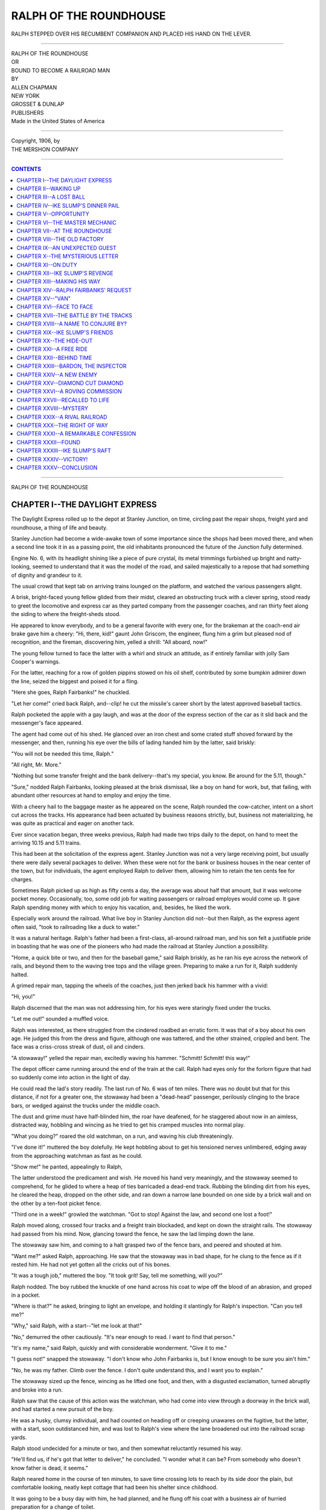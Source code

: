 .. -*- encoding: utf-8 -*-

.. meta::
   :PG.Id: 39050
   :PG.Title: Ralph of the Roundhouse
   :PG.Released: 2012-03-04
   :PG.Rights: Public Domain
   :PG.Producer: Al Haines
   :DC.Creator: Allen Chapman
   :DC.Title: Ralph of the Roundhouse
   :DC.Language: en
   :DC.Created: 1906

.. role:: small-caps
   :class: small-caps

=======================
RALPH OF THE ROUNDHOUSE
=======================

.. pgheader::

.. figure:: images/img-front.jpg
   :align: center
   :alt: RALPH STEPPED OVER HIS RECUMBENT COMPANION AND PLACED HIS HAND ON THE LEVER.--P. 42.]

   RALPH STEPPED OVER HIS RECUMBENT COMPANION AND PLACED HIS HAND ON THE LEVER.


----


.. class:: center large

  | RALPH OF THE ROUNDHOUSE

.. class:: center small

  | OR

.. class:: center medium

  | BOUND TO BECOME A RAILROAD MAN



.. class:: center small

  | BY

.. class:: center medium

  | ALLEN CHAPMAN



.. class:: center medium

  | NEW YORK
  | GROSSET & DUNLAP
  | PUBLISHERS

.. class:: center small

  | Made in the United States of America


----


.. class:: center small

  | Copyright, 1906, by
  | THE MERSHON COMPANY


----


.. contents:: CONTENTS
   :depth: 1
   :backlinks: entry


----


.. class:: center large

  | RALPH OF THE ROUNDHOUSE




CHAPTER I--THE DAYLIGHT EXPRESS
===============================

The Daylight Express rolled up to the depot at Stanley Junction, on
time, circling past the repair shops, freight yard and roundhouse, a
thing of life and beauty.

Stanley Junction had become a wide-awake town of some importance since
the shops had been moved there, and when a second line took it in as a
passing point, the old inhabitants pronounced the future of the
Junction fully determined.

Engine No. 6, with its headlight shining like a piece of pure crystal,
its metal trimmings furbished up bright and natty-looking, seemed to
understand that it was the model of the road, and sailed majestically
to a repose that had something of dignity and grandeur to it.

The usual crowd that kept tab on arriving trains lounged on the
platform, and watched the various passengers alight.

A brisk, bright-faced young fellow glided from their midst, cleared an
obstructing truck with a clever spring, stood ready to greet the
locomotive and express car as they parted company from the passenger
coaches, and ran thirty feet along the siding to where the
freight-sheds stood.

He appeared to know everybody, and to be a general favorite with every
one, for the brakeman at the coach-end air brake gave him a cheery:
"Hi, there, kid!" gaunt John Griscom, the engineer, flung him a grim
but pleased nod of recognition, and the fireman, discovering him,
yelled a shrill: "All aboard, now!"

The young fellow turned to face the latter with a whirl and struck an
attitude, as if entirely familiar with jolly Sam Cooper's warnings.

For the latter, reaching for a row of golden pippins stowed on his oil
shelf, contributed by some bumpkin admirer down the line, seized the
biggest and poised it for a fling.

"Here she goes, Ralph Fairbanks!" he chuckled.

"Let her come!" cried back Ralph, and--clip! he cut the missile's
career short by the latest approved baseball tactics.

Ralph pocketed the apple with a gay laugh, and was at the door of the
express section of the car as it slid back and the messenger's face
appeared.

The agent had come out of his shed.  He glanced over an iron chest and
some crated stuff shoved forward by the messenger, and then, running
his eye over the bills of lading handed him by the latter, said briskly:

"You will not be needed this time, Ralph."

"All right, Mr. More."

"Nothing but some transfer freight and the bank delivery--that's my
special, you know.  Be around for the 5.11, though."

"Sure," nodded Ralph Fairbanks, looking pleased at the brisk dismissal,
like a boy on hand for work, but, that failing, with abundant other
resources at hand to employ and enjoy the time.

With a cheery hail to the baggage master as he appeared on the scene,
Ralph rounded the cow-catcher, intent on a short cut across the tracks.
His appearance had been actuated by business reasons strictly, but,
business not materializing, he was quite as practical and eager on
another tack.

Ever since vacation began, three weeks previous, Ralph had made two
trips daily to the depot, on hand to meet the arriving 10.15 and 5.11
trains.

This had been at the solicitation of the express agent.  Stanley
Junction was not a very large receiving point, but usually there were
daily several packages to deliver.  When these were not for the bank or
business houses in the near center of the town, but for individuals,
the agent employed Ralph to deliver them, allowing him to retain the
ten cents fee for charges.

Sometimes Ralph picked up as high as fifty cents a day, the average was
about half that amount, but it was welcome pocket money.  Occasionally,
too, some odd job for waiting passengers or railroad employes would
come up.  It gave Ralph spending money with which to enjoy his
vacation, and, besides, he liked the work.

Especially work around the railroad.  What live boy in Stanley Junction
did not--but then Ralph, as the express agent often said, "took to
railroading like a duck to water."

It was a natural heritage.  Ralph's father had been a first-class,
all-around railroad man, and his son felt a justifiable pride in
boasting that he was one of the pioneers who had made the railroad at
Stanley Junction a possibility.

"Home, a quick bite or two, and then for the baseball game," said Ralph
briskly, as he ran his eye across the network of rails, and beyond them
to the waving tree tops and the village green.  Preparing to make a run
for it, Ralph suddenly halted.

A grimed repair man, tapping the wheels of the coaches, just then
jerked back his hammer with a vivid:

"Hi, you!"

Ralph discerned that the man was not addressing him, for his eyes were
staringly fixed under the trucks.

"Let me out!" sounded a muffled voice.

Ralph was interested, as there struggled from the cindered roadbed an
erratic form.  It was that of a boy about his own age.  He judged this
from the dress and figure, although one was tattered, and the other
strained, crippled and bent.  The face was a criss-cross streak of
dust, oil and cinders.

"A stowaway!" yelled the repair man, excitedly waving his hammer.
"Schmitt!  Schmitt! this way!"

The depot officer came running around the end of the train at the call.
Ralph had eyes only for the forlorn figure that had so suddenly come
into action in the light of day.

He could read the lad's story readily.  The last run of No. 6 was of
ten miles.  There was no doubt but that for this distance, if not for a
greater one, the stowaway had been a "dead-head" passenger, perilously
clinging to the brace bars, or wedged against the trucks under the
middle coach.

The dust and grime must have half-blinded him, the roar have deafened,
for he staggered about now in an aimless, distracted way, hobbling and
wincing as he tried to get his cramped muscles into normal play.

"What you doing?" roared the old watchman, on a run, and waving his
club threateningly.

"I've done it!" muttered the boy dolefully.  He kept hobbling about to
get his tensioned nerves unlimbered, edging away from the approaching
watchman as fast as he could.

"Show me!" he panted, appealingly to Ralph,

The latter understood the predicament and wish.  He moved his hand very
meaningly, and the stowaway seemed to comprehend, for he glided to
where a heap of ties barricaded a dead-end track.  Rubbing the blinding
dirt from his eyes, he cleared the heap, dropped on the other side, and
ran down a narrow lane bounded on one side by a brick wall and on the
other by a ten-foot picket fence.

"Third one in a week!" growled the watchman.  "Got to stop!  Against
the law, and second one lost a foot!"

Ralph moved along, crossed four tracks and a freight train blockaded,
and kept on down the straight rails.  The stowaway had passed from his
mind.  Now, glancing toward the fence, he saw the lad limping down the
lane.

The stowaway saw him, and coming to a halt grasped two of the fence
bars, and peered and shouted at him.

"Want me?" asked Ralph, approaching.  He saw that the stowaway was in
bad shape, for he clung to the fence as if it rested him.  He had not
yet gotten all the cricks out of his bones.

"It was a tough job," muttered the boy.  "It took grit!  Say, tell me
something, will you?"

Ralph nodded.  The boy rubbed the knuckle of one hand across his coat
to wipe off the blood of an abrasion, and groped in a pocket.

"Where is that?" he asked, bringing to light an envelope, and holding
it slantingly for Ralph's inspection.  "Can you tell me?"

"Why," said Ralph, with a start--"let me look at that!"

"No," demurred the other cautiously.  "It's near enough to read.  I
want to find that person."

"It's my name," said Ralph, quickly and with considerable wonderment.
"Give it to me."

"I guess not!" snapped the stowaway.  "I don't know who John Fairbanks
is, but I know enough to be sure you ain't him."

"No, he was my father.  Climb over the fence.  I don't quite understand
this, and I want you to explain."

The stowaway sized up the fence, wincing as he lifted one foot, and
then, with a disgusted exclamation, turned abruptly and broke into a
run.

Ralph saw that the cause of this action was the watchman, who had come
into view through a doorway in the brick wall, and had started a new
pursuit of the boy.

He was a husky, clumsy individual, and had counted on heading off or
creeping unawares on the fugitive, but the latter, with a start, soon
outdistanced him, and was lost to Ralph's view where the lane broadened
out into the railroad scrap yards.

Ralph stood undecided for a minute or two, and then somewhat
reluctantly resumed his way.

"He'll find us, if he's got that letter to deliver," he concluded.  "I
wonder what it can be?  From somebody who doesn't know father is dead,
it seems."

Ralph neared home in the course of ten minutes, to save time crossing
lots to reach by its side door the plain, but comfortable looking,
neatly kept cottage that had been his shelter since childhood.

It was going to be a busy day with him, he had planned, and he flung
off his coat with a business air of hurried preparation for a change of
toilet.

Ten feet from the door through which he intended to bolt as usual with
all the impetuosity of a real flesh and blood boy, on the jump every
waking minute of his existence, Ralph came to an abrupt halt.

He expected to find his mother alone, and was ready to tell her about
the stowaway episode and the letter.

But voices echoed from the little sitting room, and the first
intelligible words his ear caught, spoken in a gruff snarl, made
Ralph's eyes flash fire, his fists clenched, and his breath came quick.

"Very well, Widow Fairbanks," fell distinctly on Ralph's hearing,
"what's the matter with that good-for-nothing son of yours going to
work and paying the honest debts of the family?"




CHAPTER II--WAKING UP
=====================

Ralph recognized that strident voice at once.  It belonged to Gasper
Farrington, one of the wealthiest men of Stanley Junction, and one of
the meanest.

Whenever Ralph had met the man, and he met him often, one fact had been
vividly impressed upon his mind.  Gasper Farrington had a natural
antipathy for all boys in general, and for Ralph Fairbanks in
particular.

The Criterion Baseball Club was a feature with juvenile Stanley
Junction, yet they had many a privilege abrogated through the influence
of Farrington.  He had made complaints on the most trivial pretexts,
winning universal disrespect and hatred from the younger population.

More than once he had put himself out to annoy Ralph.  In one instance
the latter had stood for the rights of the club in a lawyer-like
manner.  He had beaten Farrington and the town board combined on
technical legal grounds as to the occupancy of a central ball field,
and Ralph's feelings towards the crabbed old capitalist had then
settled down to dislike, mingled with a certain silent independence
that nettled Farrington considerably.

He had publicly dubbed Ralph "the ringleader of those baseball
hoodlums," a stricture passed up by the club with indifference.

Ralph never set his eyes on Farrington but he was reminded of his
father.  John Fairbanks had come to Stanley Junction before the Great
Northern was even thought of.  He had thought of it first.  A practical
railroad man, he had gone through all the grades of promotion of an
Eastern railway system, and had become a division superintendent.

He had some money when he came to Stanley Junction.  He foresaw that
the town would one day become a tactical center in railroad
construction, submitted a plan to some capitalists, and was given
supervisory work along the line.

His minor capital investment in the enterprise was obscured by mightier
interests later on, but before he died it was generally supposed that
he held quite an amount of the bonds of the railroad, mutually with
Gasper Farrington.

It was a surprise to his widow, and to friends generally of the
Fairbanks family, when, after Mr. Fairbanks' death, a few hundred
dollars in the bank and the homestead, with a twelve-hundred dollar
mortgage on it in favor of Gasper Farrington, were found to comprise
the total estate.

Mrs. Fairbanks discovered letters, memoranda and receipts showing that
her deceased husband and Farrington had been mutually engaged in
several business enterprises, but they were vague and fragmentary, and,
after ascertaining from her the extent of her documentary evidence,
Farrington bluntly declared he had been a loser by her husband.

He professed a friendship for the dead railroader, however, and in a
patronizing way offered to help the widow out of her difficulties by
taking the homestead off her hands for the amount of the mortgage, "and
making no trouble."

Mrs. Fairbanks had promptly informed him that she had no intention of
selling out, and for two years, until the present time, had been able
to meet the quarterly interest on the mortgage when due.

Gasper Farrington was now on one of his periodical visits on business
to the cottage, but as, right at the home threshold, and in the
presence of the gentle, loving-hearted widow, he gave utterance to the
scathing remark still burning in the listener's ears, a boy of true
spirit, Ralph's soul seemed suddenly to expand as though it would burst
with indignation and excitement.

Many times Ralph had asked his mother concerning their actual business
relations with Gasper Farrington, but she had put him off with the
evasive remark that he was "too young to understand."

But now he seemed to understand.  The spiteful tone of the crabbed old
capitalist implied that he indulged in the present malicious outburst
because in some way he had the widow in his power.

Ralph took an instantaneous step forward, but paused.  He could trust
his mother to retain her dignity on all occasions, and he recalled her
frequent directions to him to never act on an angry impulse.

Now he could see into the room.  His mother stood by her sewing basket,
a slight flush of indignation on her face.

Farrington squirmed against the doorway, fumbling his cane, and puffing
and purple with violent internal commotion.

"Then what's the matter with that idle, good-for-nothing, son of yours
going to work and paying the honest debts of the family!" he stormily
repeated.

The widow looked up.  Her lips fluttered, but she said calmly: "Mr.
Farrington, Ralph is neither idle nor good-for-nothing."

"Huh! aint!  What's he good for?"

The widow's face became momentarily glorified, the true mother love
shone in the depths of her pure, clear eyes.

"He is the best son a mother ever had."  She spoke with a tremor that
made Ralph thrill, and must have made Farrington squirm.

"He is affectionate, obedient, considerate.  And that is why I have
never burdened his young shoulders with my troubles."

"It's high time, then!" snarled Farrington--"a big, overgrown bumpkin!
Guess he'll shoulder some responsibility soon, or some one else will,
or you'll all be without a shelter."

Ralph felt a sinking at the heart at the vague threat.  He was
relieved, however, as anxiously glancing at his mother's face he
observed that she was not a whit disturbed or frightened.

"Mr. Farrington," she said, "Ralph has nothing to do with our business
affairs, but I wish to say this: I am satisfied that my dead husband
left means we have never been able to trace.  It lies between your
conscience and yourself to say how much more you know about this than I
do.  I have accepted the situation, however, and with the few dollars
in ready money he left me, and my sewing, I have managed to so far give
Ralph a fair education.  He has well deserved the sacrifice.  He has
been foremost in every athletic sport, a leader and of good influence
with his mates, and was the best scholar at the school, last term."

"Oho! prize pupil in the three R's!" sneered Farrington--"Counts high,
that honor does!"

"It is a step upwards, humble though it be," retorted Mrs. Fairbanks
proudly.  "If he does as well in his academic career----"

"In his what?" fairly bellowed Farrington.  "Is the woman crazy?  You
don't mean to tell me, madam, that you have any such wild idea in your
head as sending him to college?"

"I certainly have."

"Then you'll never make it--you'll waste your dollars, and bring him up
a pampered ingrate, and he's a sneak if he allows his old mother to dig
and slave her fingers off for his worthless pleasure!"

A faint flush crossed the widow's face.  Ralph burst the bounds.  He
sprang forward, and confronted the astonished magnate so abruptly that
in the confusion of the moment, Farrington dropped his cane.

"Mr. Farrington," said Ralph, striving hard to keep control of himself,
"my mother is not old, but I am--older than I was an hour ago, I can
tell you! old enough to understand what I never knew before, and----"

"Hello!" sniffed Farrington, "what's this your business?"

"I just overheard you say it was essentially my business," answered
Ralph.  "I begin to think so myself.  At all events, I'm going to take
a hand in my mother's affairs hereafter.  If I have hitherto been blind
to the real facts, it was because I had the best mother in the world,
and never realized the big sacrifice she was making for me."

"Bah!"

"Mr. Farrington," continued Ralph, seeming to grow two inches taller
under the influence of some new, elevating idea suddenly finding
lodgment in his mind, "as a person fully awakened to his own general
worthlessness and idle, good-for-nothing character, and in duty bound
to pay the honest debts of the family--to quote your own words--what is
your business here?"

"My business!" gasped Farrington, "you, you--none of your business!
Mrs. Fairbanks," he shouted, waving his cane and almost exploding with
rage, "I've said my say, and I shan't stay here to be insulted by a
pert chit of a boy.  You'd better think it over!  I'll give you five
hundred dollars to surrender the house and get out of Stanley Junction.
Decline that, and fail to pay me the interest due to-day, and I'll
close down on you--I'll sell you out!"

"Can he do it?" whispered Ralph, in an anxious tone.

"No, Ralph," said his mother.  "Mr. Farrington, I believe I have thirty
days in which to pay the interest?"

"It's due to-day."

"I believe I have thirty days," went on the widow quietly.  "It is the
first time I have been delinquent.  I have even now within twenty
dollars of the amount.  Before the thirty days are over you shall have
your money."

"I'll serve you legal notice before night!" growled Farrington--"I
don't wait on promises, I don't!"

There were hot words hovering on Ralph's lips.  It would do him good,
he felt, to give the heartless old capitalist a piece of his mind.  A
glance from his mother checked him.

She was the gracious, courteous lady in every respect as she ushered
her unpleasant visitor from the house.

Her heart was full in more ways than one as she returned to the little
sitting room.  A predominating emotion filled her thoughts.  She
understood Ralph's mind thoroughly, and realized that circumstances
had, as he had himself declared, "awakened him."

She had intuitively traced in his manner and words a change from
careless, boyish impetuosity to settled, manly resolution, and was
thankful in her heart of hearts.

"Ralph!" she called softly.

But Ralph was gone.




CHAPTER III--A LOST BALL
========================

Ralph Fairbanks had "woke up," had seen a great light, had formed a
mighty resolution all in a minute, and was off like a flash.

As he bolted through the doorway it seemed as if wings impelled him.

He realized what a good mother he had, and how much she had done for
him.

Following that was one overwhelming conclusion: to prove how he
appreciated the fact.

"Yes," he said, as he hurried along, "I'd be a sneak to let my mother
slave while I went sliding easy through life.  If I've done it so far,
it was because I never guessed there wasn't something left from
father's estate to support us, and never stopped to think that there
mightn't be.  She's hidden everything from me, in her kind, good way.
Well, I'll pay her back.  I see the nail I'm to hit on the head, and
I'll drive it home before I'm twenty-four hours older!"

Gasper Farrington had opened a gate on the highway of Ralph Fairbanks'
tranquil existence, and, though he never meant it, had aroused the
boy's soul to a sudden conception of duty.  And Ralph had seen the path
beyond, clear and distinct.

It seemed to him as if with one wave of his hand he had swept aside all
the fervid dreams of boyhood, formed a resolution, set his mark, and
was started in that very minute on a brand-new life.

Ralph did not slacken his gait until he reached a square easily
identified as a much used ball grounds.

Over in one corner was a flat, rambling structure.  It had once been
somebody's home, had fallen into decay and vacancy.  The club had
rented it for a nominal sum, fixed it up a bit, and this was
headquarters.

Over the door hung the purple pennant of the club, bearing in its
center a broad, large "C."  In the doorway sat Ned Talcott, an
ambitious back-stop, who spent most of his time about the place, never
tired of the baseball atmosphere.

He looked curiously at Ralph's flustered appearance, but the latter
nodded silently, passed inside, and then called out:

"Come in here, Ned--I want to see you."

Ned was by his side in a jiffy.  An enthusiast, he fairly worshiped his
expert whole-souled captain, and counted it an honor to do anything for
him.

"None of the crowd here, I see," remarked Ralph.  "Got your uniform
yet, Ned?"

"Why, no," answered Ned.  "I've got the cloth picked out, and it's all
right.  Father's away, though, and as we won't need the suits for show
till the new series begin next week, I didn't hurry."

"We're about of a size," went on Ralph, looking his companion over.

"And resemblance stops right there, eh?" chuckled Ned.

"I was thinking," pursued Ralph with business-like terseness, as he
unfastened the door of his locker.  "Maybe we could strike a trade?  I
want to sell."

He drew out his baseball uniform, tastily reposing in a big pasteboard
box just as he had brought it from the tailor that morning.

"I've been thinking maybe I could strike a deal with some one to take
this off my hands," he added.

"Eh!" ejaculated Ned, in a bewildered way.

"Yes, you see it's brand-new, whole outfit complete, haven't even put
it on yet."

"You'll look nobby in it when you do have it on!"

Ralph said nothing on this score, compressing his lips a trifle.

"It cost me eight dollars," he continued, after a moment's silence.

"Yes, I know that's the regular price."

"It fits you, or, with very slight alteration, can be made to.  I wish
you'd try it on, Ned, and give me five dollars for it."

"Why, I don't understand, Ralph?" faltered Ned, completely puzzled.

Ralph winced.  He realized that there would be a general commotion when
he told the rest of the club what he was now vaguely intimating to Ned
Talcott.

Ralph did not flatter himself a particle when he comprehended that
every member of the nine was his friend, champion and admirer, and that
a general protest would go up from the ranks when he announced his
intentions.

"Is it a bargain?" he asked, smiling quizzically at Ned's puzzled face.
"See here, I'd better out with it.  I shan't need the uniform, Ned,
because I've got to resign from the club."

"Oh, never!" vociferated Ned, starting back in dismay.  "Say, now----"

"Yes, say that again, Ralph Fairbanks!" broke in a challenging voice.

Ralph was shaken a trifle by the unexpected interruption.  His lips set
even a little firmer, however, as he turned and faced his trusty first
baseman, Will Cheever, and in his train four other members of the club.

"It's true," said Ralph seriously, "just as it is sudden and sure.
I've got to drop athletics as a sport, fellows--for a time, anyhow--and
I've got to do it right away."

"You're dreaming!" scoffed Cheever, bustling up in his inimitable,
push-ahead way, and pulling Ralph playfully about.  "Resign?  Huh!  On
the last test game--with the pennant almost ours?  Gag him!"

"Why," drawled a tone of pathetic alarm, "it would be rank treachery,
you know!"

"Hello, are you awake?" jeered Will, turning on the last speaker.

Ralph looked at him too, and through some wayward perversity of his
nature his face grew more determined than ever.  His eyes flashed
quickly, and he regarded the speaker with disfavor, but he kept silence.

"You won't do it, you know!" blundered the newcomer, making his way
forward.  "It would queer the whole kit.  What have we been working
for?  To get the bulge, and run the circuit.  Why, I've just counted on
it!"

Grif Farrington, for that was the speaker's name, expressed the
intensest sense of personal injury as he spoke.

He was the nephew of Gasper Farrington, although he did not resemble
his uncle in any striking particular as to form or feature.  Both were
of the same genus, however, for the crabbed capitalist was universally
designated "a shark" by his neighbors.

Grif was a fat, overgrown fellow, with big saucer eyes and flabby
cheeks and chin.  "Bullhead" some of the boys had dubbed him.  But they
often found that what they mistook for stupidity was in reality
indolence, and that in any deal where his own selfish concern was
involved Grif managed to come out the winner.

As Ralph did not speak, Grif grew even more voluble.

"I say, it would be rank treachery!" he declared.  "And a shame to
treat a club so.  If we lose this game we're ditched for only scrub
home games.  Win it, and we are the champion visiting club all over the
county.  That's what we have been working for.  Are you going to spoil
it?  Haven't I put up like a man when the club was behind.  See here,
Ralph Fairbanks, I'll give you--I'll make it five dollars if you'll
keep in for just this afternoon's game."

"Shut up, you chump!" warned Will Cheever, slipping between the boor
and Ralph, whose color was rising dangerously fast.

Will pushed aside Grif's pocketbook, linked an arm in that of Ralph,
and led him from the building, winking encouragingly to his mates.

He came back to the group in about a quarter of an hour, but alone.

"Fixed it?" inquired half a dozen eager voices.

"Yes, I've fixed it," said Cheever, though none too cordially.  "He's
going to leave us, fellows, and it's too bad!  He'll play the game this
afternoon, but that's the last."

"What's up?" put in Grif Farrington, in his usual coarsely inquisitive
way.

"You was nearly up--or down!" snapped Cheever tartly.  "You nearly
spoiled things for us.  Money isn't everything, if you have got lots of
it, and haven't the sense to know that it's an insult to offer to buy
what Ralph Fairbanks would give to his friends for nothing, or not at
all!"

When the game was called at two o'clock, Ralph was on hand.

He was the object of more than ordinary interest to his own and the
opposition club that afternoon.  The word had gone the rounds that he
had practically resigned from service, and the fact caused great
speculation.  His nearest friends detected a certain serious change in
him that puzzled them.  They knew him well enough to discern that
something of unusual weight lay upon his mind.

According to enthusiastic little Tom Travers, Ralph Fairbanks was "just
splendid!" that afternoon.  Whatever Ralph had on his mind, he did not
allow it to interfere with the work on hand.

Ralph was the heaviest batter of the club, and on this particular
occasion he conducted himself brilliantly, and the pennant was the
property of the Criterions long before the fifth inning was completed.
The club was in ecstasies, and Grif Farrington, who had money and time
for spending it, wore a grin of placid self-satisfaction on his flat,
fat face.

"Whoop!" yelled Will Cheever, as the ninth inning went out in a blaze
of baseball glory.

Will posed to give Ralph, bat in hand, a royal "last one."  It was
Ralph's farewell to the beloved diamond field.  He poised the bat and
caught the ball with a masterly stroke that had something cannon-like
in its execution.

Crack! he sent it flying obliquely, and felt as if with that final
stroke he had driven baseball with all its lovely attributes dear out
of his life.

Smash! the ball grazed the high brick wall around the old unused
factory to the left, struck an upper window, shattered a pane to atoms,
and disappeared.

"Lost ball!" jeered little Tom Travers.

No one went after it.  The fence surrounding the factory bore two signs
that deterred--one was "Trespassers Will Be Prosecuted," and the other
announced that it was "For Rent, by the owner, Gasper Farrington."

Ralph made a grimace, and a mental note of later mending the breakage
for which he was responsible.

Will Cheever caught him up as he was heading for home.

"See here, Ralph," he remarked, "if you wasn't so abominably
close-mouthed----"

"About what?" challenged Ralph, pleasantly serious.  "Why, there's no
mystery about my resigning.  I had to do it."

"Why?"

"I've got to go to work.  My mother needs the money, and I'm old
enough."

"What you going to work at?" inquired Will, with real interest.

"Railroading,--if I can get it to do."




CHAPTER IV--IKE SLUMP'S DINNER PAIL
===================================

Ralph hurried home.  His mother had gone temporarily to some neighbors,
he judged, for the house was open, and the midday lunch he had
purposely avoided was still spread on the table.

He ate with a zest, but in a hurry.  His mind was working actively, and
he hoped to accomplish results before he had an interview with his
mother, and was glad when he got away from the house again without
meeting her.

Ralph went down to the depot.  He was not in a communicative mood, and
did not exchange greetings with many friends there.  When the 5.11
train came in there were two packages to deliver.  He attended to these
promptly, and was back at the express shed just as the agent was
closing up for the day.

"All square, Fairbanks?" he inquired, as Ralph handed him the receipt
book.

"Yes," nodded Ralph.  "They paid me.  I want to thank you for all the
little jobs you have thrown in my way, Mr. More.  It has helped me
through wonderfully.  You haven't anything permanent you could fit me
into, have you?"

"Eh?" ejaculated the agent, with a critical stare at Ralph.  "Why, no.
Looking for a regular job, Fairbanks?"

"I've got to," answered Ralph.

"Railroading?"

"Any branch of it."

"For steady?"

"Yes, I think it's my line."

"I think so, too," nodded the agent decisively, "You haven't made loaf
and play of what little you've done for me.  There's no show here,
though.  I get only forty-five dollars a month, and have to help with
the freight at that, but if you are headed for the presidency----"

Ralph smiled.

"Start in the right way, and that is at the bottom of the ladder.  You
don't want office work?"

"That would take me to general headquarters at Springfield," demurred
Ralph, "and I don't want to leave mother alone--just yet."

"I see.  There's nothing at the shops down at Acton, where you could go
and come home every day, except a trade, and you're not the boy to stop
at master mechanic."

"Oh, come now!  Mr. More----"

"You can't look too far ahead," declared the agent sapiently.
"Dropping jollying, though, we narrow down to real service.  There's
your Starting point, my boy, plain, sure and simple, and don't you
forget it--and don't you miss it!"

He extended his finger down the rails.

"The roundhouse?" said Ralph, following his indication.

"The roundhouse, Fairbanks, the first step, and I never knew a genuine,
all-around railroad man who didn't make his start in the business in
the oil bins."

"What is the main qualification to recommend a fellow?" asked Ralph.

"An old suit of clothes, a tough hide, and lots of grit."

"I think, then, I can come well indorsed," laughed Ralph.  "Whom do I
see?"

"Usually the ambitious father of a future railway president goes
through the regular application course at headquarters," explained the
agent, "but if you want quick action----"

"I do."

"See the foreman."

"Who is he?"

"Tim Forgan.  If he takes you on, and you get to be a fixture, the
application route is handy later, when you think you deserve promotion."

"Thank you," said Ralph, and walked away thoughtfully.

He had five dollars in his pocket that Ned Talcott had given him for
his uniform, and eighty cents in loose change.  This made Ralph feel
quite free and easy.  He had not a single disturbing thought on his
mind at present except the broken window at the old factory, and that
was easily fixed up, he told himself.

So, in quite an elevated frame of mind, Ralph walked down the rails.
The roundhouse was his objective point.  Ralph had been there many a
time before, but only as a visitor.

Now he was interested in a practical way, and the oil sheds, dog house,
turntable and other adjuncts of this favored center of activity
fascinated him more than ever.

He had a nodding acquaintance with some of the firemen and engineers,
but was not fortunate enough to meet any of these on the present
occasion.

Ralph went along the hard-beaten cinder path, worn by many feet, that
circled the one-story structure which sheltered the locomotives, and
glancing through the high-up open windows caught the railroad flavor
more and more as he viewed the stalls holding this and that puffing,
dying or stone-dead "iron horse."

Over the sill of one of these windows there suddenly protruded a black,
greasy hand holding a square dinner pail.  It came out directly over
Ralph's head, and halted him.

Its owner sounded a low whistle and a return whistle quite as low and
suspicious echoed behind Ralph.

"Take it, and hustle!" followed from beyond the window, and almost
mechanically Ralph Fairbanks put up his hand, the handle of the pail
slipped into his fingers, and he uttered an ejaculation.

For the pail was as heavy as if loaded with gold, and bore him quite
doubled down before he got his equilibrium.  Then it was jerked from
his grasp, and a gruff voice said:

"Hands off!  What you meddling for?"

"Meddling?" retorted Ralph abruptly, and looked the speaker over with
suspicion.  He was a ragged, unkempt man of about forty, with a
swarthy, vicious face.  "I was told to take it, wasn't I?"

"Hullo! what's up?  Who are you?  Oh!  Fairbanks."

The speaker was the person who had passed out the dinner pail, and who,
apparently aroused by the colloquy outside, had clambered to a bench,
and now thrust his head out of the window.  He looked startled at
first, then directed a quick, meaning glance at the tramp, who
disappeared as if by magic.  The boy overhead scowled darkly at Ralph,
and then thought better of it, and tried to appear friendly.

"I give the poor beggar what's left of my dinner for carrying my pail
home, so I won't be bothered with it," he said.

The speaker's face showed he did not at all believe that keen-witted
Ralph Fairbanks accepted this gauzy explanation, after hefting that
pail, but Ralph said nothing.

"What's up, Fairbanks?" inquired his shock-headed interlocutor at the
window--"sort of inspecting things?"

Ralph, preparing to pass on, nodded silently.

"Trying to break in, eh?"

"Is there any chance?" inquired Ralph, pausing slightly.

Ike Slump laughed boisterously.  He was a year or two older than Ralph,
but had a face prematurely developed with cunning and tobacco, and
looked twenty-five.

"Yes," he said, "if you're anxious to get boiled, blistered, oiled and
blinded twenty times a day, be kicked from platform to pit, and paid
just about enough to buy arnica and sticking plaster!"

"Bad as that?" interrogated Ralph dubiously.

"For a fact!"

"Oh, well--there's something beyond."

"Beyond what?"

"When you get out of the oil and cinders, and up into the sand and
steam."

"Huh! lots of chance.  I've been here six months, and I haven't had a
smell of firing yet--even second best."

Ralph again nodded, and again started on.  He did not care to have
anything to do with Ike Slump.  The latter belonged to the hoodlum gang
of Stanley Junction, and whenever his crowd had met the better juvenile
element, there had always been trouble.

Ike's ferret face worked queerly as he noted Ralph's departure.  He
seemed struggling with uneasy emotions, as if one or two troublesome
thoughts bothered him.

"Hold on, Fairbanks!" he called, edging farther over the sill.  "I say,
that dinner pail----"

"Oh, I'm not interested in your dinner pail," observed Ralph.

"Course not--what is there to be curious about?  I say, though, was you
in earnest about getting a job here?"

"I must get work somewhere."

"And it will be railroading?"

"If I can make it,"

"You're the kind that wins," acknowledged Ike.  "Got any coin, now?"

"Suppose I have?"

Ike's weazel-like eyes glowed.

"Suppose you have?  Then I can steer you up against a real investment
of the A1 class."

Ralph looked quizzically incredulous.

"I can," persisted Ike Slump.  "You want to get in here to work, don't
you?  Well, you can't make it."

"Why can't I?"

"Without my help--I can give you that help.  You give me a dollar, and
I'll give you a tip."

"What kind of a tip?"

"About a vacancy."

"Is there going to be one?"

"There is, I can tell you when, and I can give you first chance on the
game, and deliver the goods."

Ralph was interested.

"If you are telling the truth," he said finally, "I'd risk half a
dollar."

Ralph took out the coin.  A sight of it settled the matter for Ike.

He reached for it eagerly.

"All right, I'm the vacancy.  You watch around, for soon as I get my
pay to-morrow I'm going to bolt.  It's confidential, though,
Fairbanks--you'll remember that?"

"Oh, sure."

Ike Slump was a notorious liar, but Ralph believed him in the present
instance.  Anyhow, he felt he was making progress.  He planned to be on
hand the next day, prepared for the expected vacancy, and incidentally
wondered what had made Ike Slump's dinner pail so tremendously heavy,
and, also, as to the identity of the trampish individual who had
disappeared with it so abruptly.

He wandered about half a mile down the tracks where they widened out
from the main line into the freight yards, and selected a pile of ties
remote from any present activity in the neighborhood to have a quiet
think.

He determined to see the foreman, Tim Forgan, the first thing in the
morning, and discover what the outlook was in general.  If absolutely
turned down, he would await the announced resignation of Mr. Ike Slump.

Ralph understood that a green engine wiper in the roundhouse was paid
six dollars a week to commence on if a boy, nine dollars if a man.  He
picked up a torn freight ticket drifting by in the breeze, and fell to
figuring industriously, and the result was pleasant and reassuring.

Ralph looked up, as with prodigious whistlings a single locomotive came
tearing down the rails, took the outer main track, and was lost to
sight.

Not two minutes later a second described the same maneuver.  Ralph
arose, wondering somewhat.

Looking down the rails towards the depot, he noticed unusual activity
in the vicinity of the roundhouse.

A good many hands were gathered at the turntable, as if some excitement
was up.  Then a third engine came down the rails rapidly, and Ralph
noticed that the main "out" signal was turned to "clear tracks."

As the third locomotive passed him, he noticed that the engineer
strained his sight ahead in a tensioned way, and the fireman piled in
the coal for the fullest pressure head of steam.

Ralph made a start for home, reached a crossroad, and was turning down
it when a new shrill series of whistles directed his attention to
locomotive No. 4.  It came down the rails in the same remarkable and
reckless manner as its recent predecessors.

"Something's up!" decided Ralph, with an uncontrollable thrill of
interest and excitement--"I wonder what?"




CHAPTER V--OPPORTUNITY
======================

The boy turned and ran back to the culvert crossing just as the fourth
locomotive whizzed past the spot.

He waved his hand and yelled out an inquiry as to what was up, but cab
and tender flashed by in a sheet of steam and smoke.

He recognized the engineer, however.  It was gruff old John Griscom,
and in the momentary glimpse Ralph had of his hard, rugged face he
looked grimmer than ever.

Ralph marveled at his presence here, for Griscom had the crack run of
the road, the 10.15, driven by the biggest twelve-wheeler on the line,
and was something of an industrial aristocrat.  The locomotive he now
propelled was a third-class freight engine, and had no fireman on the
present occasion so far as could be seen.

Ralph knew enough about runs, specials and extras, to at once
comprehend that something very unusual had happened, or was happening.

Whatever it was, extreme urgency had driven out this last locomotive,
for Griscom wore his off-duty suit, and it was plain to be seen had not
had time to change it.

Ralph's eyes blankly followed the locomotive.  Then he started after
it.  Five hundred feet down the rails, a detour of a gravel pit sent
the tracks rounding to a stretch, below which, in a clump of greenery,
half a dozen of the firemen and engineers of the road had their homes.

With a jangle and a shiver the old heap of junk known as 99 came to a
stop.  Then its whistle began a series of tootings so shrill and
piercing that the effect was fairly ear-splitting.

Ralph recognized that they were telegraphic in their import.  Very
often, he knew, locomotives would sound a note or two, slow up just
here to take hands down to the roundhouse, but old Griscom seemed not
only calling some one, but calling fiercely and urgently, and adding a
whole volume of alarm warnings.

Ralph kept on down the track and doubled his pace, determined now to
overtake the locomotive and learn the cause of all this rush and
commotion.

As he neared 99, he discerned that the veteran engineer was hustling
tremendously.  Usually impassive and exact when in charge of the superb
10.15, he was now a picture of almost irritable activity.

Having thrown off his coat, he fired in some coal, impatiently gave the
whistle a further exercise, and leaning from the cab window yelled
lustily towards the group of houses beyond the embankment.

Just as Ralph reached the end of the tender, he saw emerging from the
shaded path down the embankment a girl of twelve.  He recognized her as
the daughter of jolly Sam Cooper, the fireman.

She was breathless and pale, and she waved her hand up to the impatient
engineer with an agitated:

"Was you calling pa, Mr. Griscom?"

"Was I calling him!" growled the gruff old bear--"did he think I was
piping for the birds?"

"Oh, Mr. Griscom, he can't come, he----"

"He's got to come!  It's life and death!  Couldn't he tell it, when he
saw me on this crazy old wreck, and shoving up the gauge to bursting
point.  Don't wait a second--he's got to come!"

"Oh, Mr. Griscom, he's in bed, crippled.  Ran into a scythe in the
garden, and his ankle is cut terrible.  Mother's worried to death, and
he won't be able to take the regular run for days and days."

Old Griscom stormed like a pirate.  He glared down the tracks towards
the roundhouse.  Then he shouted ferociously:

"Tell Evans to come, then--not a minute to lose!"

"Mr. Evans has gone for the doctor, for pa," answered the girl.

Griscom nearly had a fit.  He flung his big arms around as if he wanted
to smash something.  He glanced at his watch, and slapped his hand on
the lever with an angry yell.

"Can't go back for an extra!" Ralph heard him shout, "and what'll I do?
Rot the road!  I'll try it alone, but----"

He gave the lever a jerk, the wheels started up.  Ralph thought he
understood the situation.  He sprang to the step.

"Get out--no junketing here--life and death--Hello, Fairbanks!"

"Mr. Griscom," spoke Ralph, "what's the trouble?"

"Trouble--the shops at Acton are on fire, not a locomotive within ten
miles, and all the transfer freight hemmed in."

Ralph felt a thrill of interest and excitement.

"Is that so?" he breathed.  "I see--they need help?"

"I guess so, and quick.  Out of the way!"

The old engineer hustled about the cab, set the machinery whizzing at
top-notch speed, and seized the fire shovel.

"Mr. Griscom," cried Ralph, catching on by a sort of inspiration, "let
me--let me do that."

"Eh--what----"

Ralph drew the shovel from his unresisting hands.

"You can't do both," he insisted--"you can't drive and fire.  Just tell
me what to do."

"Can you shovel coal?"

"I can try."

"Here, not that way--" as Ralph opened the furnace door in a clumsy
manner.  "That's it, more--hustle, kid!  That'll do.  No talking, now."

Griscom sprang to the cushion.  For two minutes he was absorbed,
looking ahead, timing himself, reading the gauge, in a fume and sweat,
like a trained greyhound eager to strike the home stretch.

Suddenly he ran his head and shoulders far past the window sill, and
uttered one of his characteristic alarm yells.

"Rot the road!" he shouted.  "No flags!"

He reached over for the tool box, and slammed up its cover.  He pawed
over a dozen or more soiled flags of different colors, snatched up two,
shook out their white folds, and then, as the speeding engine nearly
jumped the track at a switch, flopped back the lever.

"Set them," he ordered.

In his absorbed excitement he seemed to forget the dangerous mission he
was setting, for a novice, Ralph did not ask a question.  He threw in
some coal, then taking the flags in one hand, he crept out through the
forward window.

It was his first experience in that line.  The swishing wind, the
teeter-like swaying of the engine, the driving hail of cinders, all
combined to daunt and confuse him, but he clung to the engine rail,
gained the pilot, set one flag in its socket, then with a stooping
swing the other, and felt his way back to the cab, flushed with
satisfaction, but glad to feel a safe footing once more.

Griscom glanced at him out of the corner of his eye, with a growl that
might mean approbation or anything else.

"Fire her up," he ordered.

Ralph had little leisure during the twenty miles run that followed--he
did not know till afterwards that they covered it in exactly thirty
minutes, a remarkable record for old 99.

As they whirled by stations he noticed a crowd at each.  As they
rounded the last timbered curve to the south his glance took in a
startling sight just ahead of them.

On a lower level stood the car shops.  He could see the site in the
near distance like a person looking down from an observation tower.

The setting sun made the west a glow of red.  Against it were set the
shop yards in a yellow dazzle of flame.

A broad sheet of fire ran in and out from building to building, fanned
by the fierce breeze.  On twenty different tracks, winding about among
the structures, were as many freight trains.

This was a general transfer point to a belt line tapping to the south.
Two of the engines from Stanley Junction were now rushing towards the
outer trains which the flames had not yet reached, to haul them out of
the way of the fire.  No. 99 whizzed towards this network of rails, hot
on the heels of the third locomotive.

The general scene beggared description.  Crowds were rushing from the
residence settlement near by, an imperfect fire apparatus was at work,
and railroad hands were loading trucks with platform freight and
carting it to the nearest unexposed space.

Ralph was panting and in a reek from his unusual exertions, but not a
bit tired.  Griscom directed a critical glance at him, caught the
excited and determined sparkle in his eye, and said in a tone of
satisfaction:

"You'll do--if you can stand it out."

"Don't get anybody else, if I will do," said Ralph quickly.  "I like
it."

Griscom slowed up, shouted to a switchman ahead, using his hand for a
speaking trumpet, to set the rails for action.  He took advantage of
the temporary stop to rake and sift the furnace, put things in trim in
expert fireman-like order, and turned to Ralph.

"Now then," he said, "your work's plain--just keep her buzzing."

A yard hand jumped to the pilot with a wave of his arm.  Down a long
reach of tracks they ran, coupled to some twenty grain cars, backed,
set the switch for a safe siding, and came steaming forward for new
action.

Little old 99 seemed at times ready to drop to pieces, but she stood
the test bravely, braced, tugged and scolded terribly in every loose
point and knuckle, but within thirty minutes had conveyed over a
hundred cars out of any possible range of the fire.

Ralph, at a momentary cessation of operations, wiped the grime and
perspiration from his baked face, to take a scan of the fire-swept area.

A railroad official had come up to the engine, hailed Griscom, and
pointed directly into the heart of the flames to where, hemmed in a
narrow runway between the walls of two smoking buildings, were four
freight cars.

"They'll be gone in five minutes," he observed.

"I can reach them in two," announced Griscom tersely, setting his hand
to the lever.  "Get a good man to couple--our share won't miss.  Let
her go!"

A brakeman, winding a coat around his head like a hood, and keeping one
end open, sprang to the cowcatcher, link and bar ready.

Ralph shuddered as they ran into the mouth of the lane.  It was choked
with smoke, burning cinders fell in showers on and under the cab.

"Shove in the coal--shove in the coal!" roared Griscom, eyes ahead,
lever under a tensioned control.  "Good for you!" he shouted to the
nervy brakeman as there was a bump and a snap.  "Reverse.  We've made
it!"

A sweep of flame wreathed the pilot.  The air was suffocating.  Ralph
staggered at his work.  As the locomotive reversed and drew quickly out
of that dangerous vortex of flame, the boy noticed that the last of the
four cars was blazing at the roof.

"Just in time," he heard old Griscom chuckle.  "Hot?  Whew!"

He set the wheels whirling on the fast backward spin, and stuck his
head out of the window to shout encouragingly to the huddled, smoking
hero on the pilot.

They were passing a brick building, almost grazing its windows, just
then.  Of a sudden a curl of smoke from one of these was succeeded by a
bursting roar, a leap of flame, and Ralph saw the old engineer
enveloped in a blazing cloud.

An explosion had blown out the sash directly in his face.  The glass,
shivered to a million tiny pieces, came against him like a sheet of
hail.

Ralph saw him waver and sprang to his side.  The engineer's face was
cut in a dozen places, and he had closed his eyes.

"Mr. Griscom," cried Ralph, "are you hurt much?"

"Keep her going," muttered the old hero hoarsely, straightening up,
"only, only--tell me."

"You can't see?" breathed Ralph.

"Do as I tell you," came the grim order.

"Switch," said Ralph, in strained, subdued tones as they passed out of
the fire belt, ran forward, uncoupled, and sent the four cars down a
safe siding, the brakeman and a crowd running after it to extinguish
the burning roof of one of the freights.

Ralph saw Griscom strain his sight and blink, and shift the locomotive
down a V, then to the next rails leading in among the burning buildings.

He brought the panting little worker to a pause, asked Ralph to draw a
cup of water, brushed his face with his hand, and breathed heavily.

"Mr. Griscom," said Ralph, "you are badly hurt!  You can't do anything
more, for there's only one car left on the last track, right in the
nest of the fire.  Let me get somebody to help you where you can be
attended to."

He placed a hand pleadingly on the engineer's arm.  Old Griscom shook
it off in his gruff giant way.

"What's that?" he asked.

He turned his face towards the fire.  Ralph looked too, in sudden
askance.  A crowd surged towards two buildings, nearly consumed,
between which lay a single car.  The firemen who had been playing a
hose just there dropped it, running for their lives.

"Get back!" yelled one of them, as he passed the engine, "or you're
gone up.  That's a powder car!  We just found it out, and it's all
ablaze!"




CHAPTER VI--THE MASTER MECHANIC
===============================

A man appearing to be a railway official shouted up an order to the
haggard engineer as he rushed by.

"Get out of this--there's twenty tons of powder in that car!"

Griscom dashed his hand across his eyes.  He seemed to clear them
partially, and strained his gaze ahead and took in the meaning of the
scene, if not all its vivid outlines, and muttered:

"If that stuff goes off, the whole yards are doomed."

Ralph hung on the engineer's words and hovered at his elbow.

"We had better get out of this, Mr. Griscom," he suggested.

The engineer made a rough, impatient gesture with his arm, and then
pulled his young helper to the window.

"Look sharp!" he ordered,

"Yes, Mr. Griscom."

"My--my eyes are pretty bad.  When the smoke lifts--what's beyond the
car yonder?"

"I can't make out exactly, but I think a clear track."

"How's the furnace?"

"Rushing."

"All right.  Now then, you jump off.  I'm going to let her go."

Ralph stared hard at the grim old veteran.  He could see he was on the
verge of physical collapse, and he wondered if his mind was not
tottering too; his pertinacity had something weird and astonishing in
it.

"Jump!" ordered Griscom, giving the lever a pull.

Ralph did not budge.  As he clearly read his companion's purpose, he
made up his mind to stick.

The prospect was something awful, and yet, after the previous
experiences of that exciting half-hour, he had somehow become inured to
danger, and reckless of its risks.  The excitement and wild, hustling
activity bore a certain stimulating fascination.

With a leap 99 bounded forward at the magic touch of the old king of
the lever.  It plunged headlong into a whirling vortex of smoke.

A groaning yell went up from the fugitive crowds in the distance, as
the intrepid occupants, of the cab disappeared like lost spirits.

Only for the shelter of the cab roof, they would have been deluged with
burning sparks.

A tongue of flame took Griscom across the side of his face, and he
uttered an angry yell--it seemed to madden him that he could not see
clearly.  Then as they struck the car they were making for with a heavy
thump, the shock and a spasm of weakness drove Griscom from the
cushion, and he slipped to the floor of the cab.

Ralph's mind grasped the situation in all its details.  He knew the
engineer's purpose, and he felt that it was incumbent on him to carry
it out if he could do so.  He stepped over his recumbent companion, and
placed his hand on the lever.

He could not now see ten feet ahead.  They were in the very vortex of
the fire.  Suddenly they shot into the clear, cool air, bracing as a
shower bath.

The cab roof was smoking, the cab floor was paved with burning cinders,
and some oil waste was blazing back among the coal at the edge of the
tender.

Ahead, the top and sides of the powder car were sheeted with flames,
which the swift forward movement drove back in shroud-like form.

On the end of the car facing, the grim, black warning: "Powder!
Danger!" stared squarely and menacingly into the eye of the pilot front.

Griscom struggled to his feet.  He fell against Ralph.  The latter
thought he was delirious, for his lips were moving, and his tortured
face working spasmodically.  Finally he said weakly: "Put my hands on
the gearing.  We're out of it?"

"Yes, but the car is blazing."

"What's ahead?"

"Dead tracks for nearly a thousand feet."

"And the dump pit beyond?"

"It looks so," said Ralph, leaning from the window and glancing ahead
anxiously.  "Yes, it's rusted rails clear up to what looks like a
slough hole, and no buildings beyond."

He held his breath as Griscom pulled the momentum up another notch.
This last effort palsied the engineer, his fingers relaxed, and he
slipped again to the floor, nerveless but writhing.

"Keep her going--full speed for five hundred feet," he panted.  "Then
stop her."

"Yes," breathed Ralph quickly.  "Stop her--how," he projected, knowing
in a way, but wanting to be sure, for the sense of crisis was strong on
him, and the present was no time to make mistakes.  Griscom's
directions came quick and clear, and Ralph obeyed every indication with
promptness.

Ninety-nine with its deadly pilot of destruction plunged ahead.  Ralph
estimated distance.  He threw himself upon the lever, and reversed.

The wheels shivered to a sliding halt.  He ran back rapidly five
hundred feet, slowed down, and half hung out of the window, white as a
sheet and limp as a rag.

A glance towards the burning shops had shown the firemen back at their
work; the powder-car menace removed.  Ralph, too, saw little crowds
rounding the shops, and making towards them.

Then he fixed his eyes on the lone-speeding powder car.

It had been thrown at full-tilt impetus, and drove away and ahead, a
living firebrand, reached the end of the rusted rails, ran off the
roadbed, tilted, careened, took a sliding header, and disappeared from
view.

Even at the distance of a thousand feet Ralph could hear a prodigious
splash.  A cascade of water shot up, and then a steamy smoke, and then
there lifted, torrent-like, house-high above the pit, a Vesuvius of
water, dirt, splinters and twisted pieces of iron.  A reverberating
crash and the end had come!

Griscom struggled to his feet.  On his face there was a grimace meant
for a smile, and he chuckled:

"We made it!"

He managed with Ralph's help to get into the engineer's seat.

"Mr. Griscom," said Ralph, "you're in bad shape.  We can't get back the
way we came, but if you could walk as far as the offices we might find
a doctor."

"That's so, kid," nodded the old engineer, a little wearily.  "I've got
to get this junk and glassware out of my eyes if I run the 10.15
to-morrow."

Soon the advance stragglers of the curious crowd from the shops drew
near.  One little group was headed by a man of rather more imposing
appearance than the section men in his train.

He was a big-faced individual who looked of uncertain temper, yet there
were force and power in his bearing.

"Hello, there--that you, Griscom?" he sang out.

The engineer blinked his troubled eyes, and nodded curtly.

"It's what's left of me, Mr. Blake," he observed grimly.

Ralph caught the name and recognized the speaker--he was the master
mechanic of the road.

"They're going to get the fire under control, I guess," continued
Blake.  "They wouldn't, though, if you hadn't got that car out of the
way.  Why, you're hurt, man!" exclaimed the official, really concerned
as he caught a closer glimpse of the face of the engineer.

"Oh, a little scratch."

Ralph broke in.  He hurriedly explained what had happened to the
engineer's eyes, while the nervy Griscom tried to make little of it.

"Bring a truck out here," cried the master mechanic.  "Why, man! you
can't stand up!  This is serious."

In about five minutes they had rolled a freight truck to the
locomotive, and in ten more Griscom was under charge of one of the road
surgeons, hastily summoned to a room in the yard office, where the
sufferer was taken.

It took an hour to mend up the old veteran.  It was lucky, the surgeon
told him, that soot and putty had mixed with the glass in the explosion
dose, or the patient would have been blinded for life.

Griscom could see quite comfortably when he was turned over to the
master mechanic again, although his forehead was bandaged, and his
cheeks dotted here and there with little criss-cross patches of
sticking-plaster.

Ralph, waiting outside, had been forced to tell the story of the daring
dash through the flames more than once to inquisitive railroad men.  He
quite obliterated himself in the recital.

The firemen had gained control of the flames, the exigency locomotives
had all been sent back to the city.  The master mechanic stood
conversing with Griscom for a few moments after the latter left the
surgeon's hands, and then approached Ralph with him.  It was dusk now.

"We'll catch the 8.12, kid," announced Griscom.  "That's him, Mr.
Blake," he added, pointing Ralph out to his companion.  "He did it, and
I only helped him, and he's an all-around corker, I can tell you!"

Griscom slapped Ralph on the shoulder emphatically.  The master
mechanic looked at the youth grimly, yet with a glance not lacking real
interest.

"From the Junction?" he said.

"Yes, sir."

"What's the name?"

"Fairbanks--Ralph Fairbanks."

"Oh," said the master mechanic quickly, as if he recognized the name.
"We'll remember you, Fairbanks.  If I can do anything for you----"

"You can, sir."  The words were out of Ralph's mouth before he intended
it.  "I want to learn railroading."

"Learn!" chuckled Griscom--"why! the way you worked that lever----"

"Which you needn't dwell on," interrupted the master mechanic, a harsh
disciplinarian on principle.  "He had no right in your locomotive, I
suppose you know, and rules say you are liable for a lay off."

Griscom kept on chuckling.

"We'll forget that, though.  Where do you want to start, Fairbanks?"

"Right at the bottom, sir," answered Ralph modestly.

"In the roundhouse?"

"Yes, sir."

The master mechanic drew a card from his pocket, wrote a few lines, and
handed it to Ralph.

"Give that to Tim Forgan," he said simply.

To Ralph, just then, he was the greatest man in the world--he who could
in ten words command the position that seemed to mean for him the
entrance into the grandest realm of industry, ambition and opulence.




CHAPTER VII--AT THE ROUNDHOUSE
==============================

Ralph Fairbanks came out of the little cottage next morning after
breakfast feeling bright as a dollar and happy as a lark.

He realized that a new epoch had begun in his young existence, and he
stood fairly on the threshold of a fascinating experience.

Yesterday seemed like a variegated dream, and To-Day full of
expectation, novelty and promise.

His mother's anxiety the evening previous had given way to pride and
subdued affection, when he had appeared about ten o'clock after seeing
the engineer home, and had told her in detail the story of the most
eventful day of his life.

If Mrs. Fairbanks felt a natural disappointment in seeing Ralph forego
the advantages of a finished education, she did not express it, for she
knew that the best ambitions of his soul had been aroused, and that his
loyal boyish nature had chosen a noble course.

Ralph went down to the depot and bought a Springfield morning paper.
It contained a full account of the fire at the yards.  It detailed the
destruction of the powder car, and Griscom came in for full meed of
praise.  Ralph was not referred to, except as "the veteran engineer's
heroic helper."

It did not take long, however, for Ralph to discover that word of mouth
had run ahead of telegraphic haste.

He was hailed by a dozen acquaintances, including the depot master, the
watchman, express messenger and others, who made him flush and thrill
with pleasure as he guessed that old Griscom had managed to spread the
real news wholesale.

"You're booked, sure!" declared More, giving his young favorite a
hearty slap on the shoulder.

"Why, I imagine so myself," answered Ralph brightly, but thinking only
of the master mechanic's card in his pocket.

"You're due for an interview with the president, you are," declared the
enthusiastic More.  "Why, you two saved the company half a million.
And the pluck of it!  Don't you be modest, kid.  Hint for a good round
reward and a soft-snap life position."

"All right," nodded Ralph gayly.  "Only, I'll start at it where you
told me yesterday."

"Eh?"

"Yes--at the roundhouse."

"Hold on, Fairbanks--circumstances alter cases----"

"Not in this instance.  Good-bye.  I expect to be in working togs
before night, Mr. More."

Ralph went down the tracks, leaving the agent staring studiously after
him.

He had often been inside the roundhouse, but with genuine interest
stood looking about him for some minutes after stepping beyond the
broad entrance of that dome-like structure.

Not much was doing at that especial hour of the morning.  Three "dead"
locomotives stood in their stalls, all furbished up for later
employment.

A lame helper was going over one, just arrived, with an oiled rag.

In the little apartment known as the "dog house," a dozen men chatted,
snoozed, or were playing checkers--firemen, engineers and brakemen,
waiting for their run, or off duty and killing time.

Ralph finally made for a box-like compartment built in one section of
the place.  A man was sweeping it out.

"Can you tell me where I will find the foreman?" he asked.

"Oh, the boss?"

"Yes, sir--Mr. Forgan."

"You mean Tim.  He's in the dog house, I guess.  Was, last I saw of
him."

Ralph went to the dog house.  At a rough board nailed to the wall, and
answering for a desk, a big-shouldered, gruff-looking man of about
fifty was scanning the daily running sheet.

Two of the loungers, firemen, knew Ralph slightly, and nodded to him.
He went up to one of them.

"Is that Mr. Forgan?" he inquired in a low tone.

"That's him," nodded the fireman--"and in his precious best temper this
morning, too!"

Ralph approached the fierce-visaged master of his fate.

"Mr. Forgan," he said.

The foreman looked around at him, and scowled.

"Well?" he growled out.

"Could I see you for a moment," suggested Ralph, a trifle flustered at
the rude reception.

"Take a good look.  I'm here, ain't I?"

Some of the idle listeners chuckled at this, and Ralph felt a trifle
embarrassed, and flushed up.

"Yes, sir, and so am I," he said quietly--"on business.  I wish to
apply for a position."

"Oh, you do?" retorted the big foreman, running his eye contemptuously
over Ralph's neat dress.  "Sort of floor-walker for visitors, or
brushing up the engineers' plug hats?"

"I could do that, too," asserted Ralph, good-naturedly.

"Well, you won't do much of anything here," retorted the foreman, "for
there's no job open, at present.  If there was, we've had quite enough
of kids."

Ralph wondered if this included Ike Slump.  He had been surprised at
not finding that individual on duty.

The foreman now unceremoniously turned his back on him.  Ralph
hesitated, then torched Forgan on the arm.

"Excuse me, sir," he said courteously, "but I was told to give you
this."

Ralph extended the card given to him the evening previous by the master
mechanic.

The foreman took it with a jerk, and read it with a frown.  Ralph was
somewhat astonished as he traced the effect upon him of the simple
note, requesting, as he knew, that a place be made for him in the
roundhouse.

The innocent little screed put the foreman in a violent ferment.  His
face grew angry and red, his throat throbbed, and his heavy jaw knotted
up in a pugnacious way.  He turned and glared with positive dislike and
suspicion at Ralph, and the latter, quick to read faces, wondered why.

Then the foreman re-read the card, as if to gain time to get control of
himself, and was so long silent that Ralph finally asked:

"Is it all right, sir?"

"Yes, it is!" snapped the foreman, turning on him like a mad bull.  "I
suppose Blake knows his business; I've been sent all the pikers on the
line.  Probably know what kind of material I want myself, though.  Come
again to-morrow."

"Ready for work?" asked Ralph, pressing his point.

"Yes," came the surly reply.

"What time, if you please, sir?"

"Seven."

"Thank you."

The foreman turned from him with an angry grunt, and Ralph started to
leave.

One of the firemen he knew winked at him, another made an animated
grimace at the surly boss.  Ralph heard a third remark, in a low tone.

"What a liking he's taken to him!  He'll have a fierce run for his
money."

"Yes, it'll be a full course of sprouts.  You won't have a path of
flowers, kid."

"I shan't come here to raise flowers," answered Ralph quietly.

He trod the air as he left the roundhouse.  The gruff, uncivil manner
of the foreman had not daunted him a whit.  He had met all kinds of men
in his brief business experience, and he believed that honest,
conscientious endeavor could not fail to win both success and good will
in time.

Ralph went back to his friend More, at the express shed, and told his
story.

"You're booked, sure enough," admitted the agent, though a little
glumly.  "I'd have struck higher."

"It suits me, Mr. More," declared Ralph.  "And now, I want your good
services of advice as to what I am expected to do, and what clothes I
need."

Ralph left his friend, thoroughly posted as to his probable duties at
the roundhouse.  The agent advised him to purchase a cheap pair of
jumpers, and wear old rough shoes and a thin pair of gloves the first
day or two.

Ralph visited a dry-goods store, fitted himself out, and started for
home.

He was absorbed in thinking and planning, and turning a corner thus
engrossed almost ran into a pedestrian.

As he drew back and aside, a hand was suddenly thrust out and seized
his arm in a vise-like grip.

"No, you don't!" sounded a strident voice.  "I've got you at last, have
I?"

In astonishment Ralph looked up, to recognize his self-announced
captor.  It was Gasper Farrington.




CHAPTER VIII--THE OLD FACTORY
=============================

Ralph pulled loose from the grasp of the crabbed old capitalist, fairly
indignant at the sudden onslaught.

"Don't you run! don't you run!" cried Farrington, swinging his cane
threateningly.

"And don't you dare to strike!" warned Ralph, with a glitter in his
eye.  "I'd like to know, sir, what right you have stopping me on the
public street in this manner?"

"It will be a warrant matter, if you aint careful!" retorted Farrington.

"I can't imagine how."

"Oh, can't you?" gibed Farrington, his plain animosity for Ralph
showing in his malicious old face.  "Well, I'll show you."

"I shall be glad to have you do so."

"Do you see that building?"

Farrington pointed across the baseball grounds at the edge of which
they stood, indicating the old unused factory.

A light broke on Ralph's mind.

"I own that building," announced Farrington, swelling up with
importance--"it's my property."

"So I've heard."

"A window was broken there and you broke it!"

"I did," admitted Ralph.

"Oho! you shamefacedly acknowledge it, do you?  Malicious mischief,
young man--that's the phase of the law you're up against!"

"It was an accident," said Ralph--"pure and simple."

"Well, you'll stand for it."

"I intend to.  I made a note of it in my mind at the time, Mr.
Farrington, and if you had not said a word to me about it I should have
done the right thing."

"What do you call the right thing?"

"Replacing the light of glass, of course," was Ralph's reply.

"Glad to see you've got some sense of decency about you.  All right.
It'll cost you just a dollar and twenty-five cents.  Hand over the
money, and I'll have my man fix it."

Ralph laughed outright.

"Hardly, Mr. Farrington," he said.  "I can buy a pane of glass for
thirty-five cents, and put it in for nothing.  I will take this bundle
home and attend to it at once."

Farrington looked mad and disappointed at being outwitted in his
attempt to make three hundred per cent.  However, if Ralph made good he
could find no fault with the proposition.  He mumbled darkly and Ralph
passed on.  Then a temptation he could not resist came to the boy, and
turning he remarked:

"You'll be glad to know, perhaps, Mr. Farrington, that I have obtained
steady work."

"Why should I be glad?"

"Because you advised it, and because it will enable us to pay you your
interest promptly."

"Humph!"  Then with an eager expression of face Farrington asked: "What
are you going to work at?"

"Railroading."

"Very good--of course at the general offices at Springfield?"

"Of course not.  I start in at the roundhouse here, to-morrow."

It was amazing how sour the magnate's face suddenly grew.  Once more
Ralph wondered why this man was so anxious to get them out of Stanley
Junction.

Ralph proceeded homewards.  It warmed his heart to see how thoroughly
his mother entered into all his hopes and projects.  She was soon busy
in her quick, sure way, sewing on more strongly the buttons of jumper
and overalls, and promised to have a neat light cap and working gloves
ready for him by nightfall.

Ralph explained to her about the broken window, got a rule from his
father's old tool chest, and went over to the vacant factory.

It was surrounded by a high fence, but at one place in seeking lost
balls members of the Criterion Club had partially removed a gate.
Ralph passed among the débris littering the yard, and went around the
place until he found a door with a broken lock.

He gained the inside and went up a rickety stairs.  Swinging open a
door at their top, Ralph found himself in the compartment with the
broken window.

The air was close and unwholesome, despite the orifice the baseball had
made.  A broken skylight topped the center of the room, and a rain of
the previous night had dripped down unimpeded and soaked the flooring.

"The ball must be here somewhere," mused Ralph.  "There it is, but----"

As he spied the ball about the center of the room, Ralph discerned
something else that sent a quick wave of concern across his nerves.

He stood silent and spellbound.

Upon the floor was a human being, so grimly stark and white, that death
was instantly suggested to Ralph's mind.

His eyes, becoming accustomed to the half-veiled light filtered through
the dirt-crusted panes of the skylight, made out that the figure on the
floor was that of a boy.

As he riveted his glance, Ralph further discovered that it was the same
boy he had met at the depot the morning previous--the mysterious
"dead-head" under the trucks of the 10.15 train.

He lay upon the rough boards face upwards, his limbs stretched out
naturally, but stiff and useless-looking.

The rain had soaked his garments, and he must have lain there at least
since last midnight.  Ralph was shocked and uncertain.  Then an abrupt
thought made him tremble and fear.

The ball lay by the boy's side.  Right above one temple was the dark
circular outline of a depression.

It flashed like lightning through Ralph's mind that the stranger had
been struck by the ball.

The theory forced itself upon him that in hiding from the pursuing
depot watchman, the stranger had sought refuge in the factory.

He might have quite naturally needed a rest after his long and
torturing ride on truck and crossbar--he must have been in this room
when Ralph had swung the bat that had sent the baseball hurtling
through the window with the force of a cannon shot.

"It is true--it is true!" breathed Ralph in a ghastly whisper, as the
full consequence of his innocent act burst upon his mind.

He had to hold to a post to support himself, swaying there and looking
down at the cold, mute face, sick at heart, and his brain clouded with
dread.

It must have been a full five minutes before he pulled himself
together, and tried to divest himself of the unnatural horror that
palsied his energies.

He finally braced his nerves, and, advancing, knelt beside the
prostrate boy.

Ralph placed his trembling hand inside the open coat, and let it rest
over the heart.  His own throbbed loud and strong with hope and relief,
as under his finger tips there was a faint, faint fluttering.

"He is alive--thank heaven for that!" cried Ralph fervently.

He ran to the window.  Through the broken pane he could view the
baseball grounds and the clubhouse beyond.

Will Cheever was sitting outside of the house, and at a little distance
another member of the Criterions was exercising with a pair of Indian
clubs.

Ralph tried to lift the lower sash, but it would not budge.

He ripped out of place the loose side piece, and removed the sash
complete.

"Will--boys!" he shouted loudly, "come--come quick!"




CHAPTER IX--AN UNEXPECTED GUEST
===============================

Ralph soon drew the attention of his friends, and in a few minutes Will
Cheever and his companion had made their way into the old factory.

Both looked startled as they entered the room, and serious and anxious
as Ralph hurriedly told of his discovery and theory.

"It looks as if you were right, Ralph," said Will as he looked closely
at the silent form on the floor.

"Poor fellow!" commented Will's companion.  "He must have been lying
here all alone--all through that storm, too---since yesterday
afternoon."

"He isn't dead," announced Will, but still in an awed tone.  "What are
you going to do, Ralph?"

"We must get him out of here," answered Ralph.  "If one of you could
bring the cot over from the clubhouse, we will carry him there."

Will sped away on the mission indicated.  When he returned, they
prepared to use the cot as a stretcher.  The strange boy moved and
moaned slightly as they lifted him up, but did not open his eyes, and
lay perfectly motionless as they carefully carried him down the stairs,
across the ballfield, and into the clubhouse.

There was a telephone there.  Ralph hurriedly called up a young
physician, very friendly with the boys, and whose services they
occasionally required.

He arrived in the course of the next fifteen minutes.  He expressed
surprise at the wet and draggled condition of his patient, felt his
pulse, examined his heart, and sat back with his brows knitted in
thoughtfulness.

"Who is he?" inquired the doctor.

"I don't know," answered Ralph.  "He is a stranger to Stanley Junction.
From his clothes, I should judge he is some poor fellow from the
country districts, who has seen hard work," and Ralph told about the
first sensational appearance of the stranger at the depot the morning
before, and the details of his accidental discovery an hour previous in
the old factory.

"Your theory is probably correct, Fairbanks," said the young physician
gravely.  "That blow on the head is undoubtedly the cause of his
present condition, and that baseball undoubtedly struck him down.
Lying neglected and insensible for twenty-four hours, and exposed to
the storm, has not helped things any."

"But--is his condition dangerous?" inquired Ralph in a fluttering tone.

"It is decidedly serious," answered the doctor.  "There appears to be a
suspension of nerve activity, and I would say concussion of the brain.
The case puzzles me, however, for the general functions are normal."

"Can't you do something to revive him?" inquired Will.

"I shall try, but I fear returning sensibility will show serious damage
to the brain," said the doctor.

He opened his pocket medicine case, and selecting a little phial,
prepared a few drops of its contents with water, and hypodermically
injected this into the patient's arm.

In a few minutes the watchers observed a warm, healthy flush spread
over the white face and limp hands of the recumbent boy.  His muscles
twitched.  He moved, sighed, and became inert again, but seemed now
rather in a deep, natural sleep than in a comatose condition.

The doctor watched his patient silently, seemingly satisfied with the
effects of his ministrations.

After a while he took up another phial, held back one eyelid of the
sleeper with forefinger and thumb, and let a few drops enter the eye of
the sleeper.

The patient shot up one hand as if a hot cinder had struck his eyeball.
He rubbed the afflicted optic, gasped, squirmed, and came half-upright
en one arm.  Both eyes opened, one blinking as though smarting with
pain.

He wavered so weakly that Ralph braced an arm behind to support him.

"Steady now!" said the doctor, touching his patient with a prodding
finger to attract his attention.  "Who are you, my friend?"

The boy stared blankly at him as he caught the sound of his voice, and
then at the three boys.  He did not smile, and there was a peculiarly
vacant expression on his face.

Then he moved his lips as if his throat was parched and stiff, and said
huskily:

"Hungry."

The doctor shrugged his shoulders, puzzled and amused.  Ralph himself
half-smiled.  The demand was so distinctively human it cheered him.

The patient kept looking around as if expecting food to be brought to
him.  The young physician studied him silently.  Then he projected half
a dozen quick, sharp questions.  His patient did not even appear to
hear him.  He looked reproachfully about him, and again spoke:

"Fried perch would be pretty good!"

"He must be about half-starved, poor fellow!" observed Will.  "Doctor,
he acts all right, only desperately hungry.  Maybe a good square meal
will fix him out all right?"

The doctor moved towards the door, and beckoned Ralph there.

"Fairbanks," he said, "this is a serious matter--no, no, I don't mean
the fact that the baseball did the damage," he explained hurriedly, as
he saw Ralph's face grow pale and troubled.  "That was an accident, and
something you could not foresee.  I mean that this poor fellow is, for
the present at least, helpless as a child."

"Doctor," quavered Ralph, "you don't mean his mind is gone."

"I fear it is."

"Oh, don't say that! don't say that!" pleaded Ralph, falling against
the door post and covering his face with his hands.

He was genuinely distressed.  All the brightness of his good luck and
prospects seemed dashed out.  He could not divest his mind of a certain
responsibility for the condition of the poor fellow on the cot, whose
usefulness in life had been cut short by an accidental "lost ball."

"Don't be overcome--it isn't like you, Fairbanks," chided the doctor
gently.  "I know you feel badly--we all do.  Let us get at the
practical end of this business without delay.  We had better get the
patient removed to the hospital, first thing."

"No!" interrupted Ralph quickly, "not that, doctor--that is, anyway not
yet."

"He needs skillful attention."

"He's needing some hash just now!" put in Will Cheever, approaching,
his face, despite himself, on a grin.  "Hear him!"

The stranger was certainly sticking to his point.  "Hash with lots of
onions in it!" they heard him call out.

"Will it hurt him to eat, doctor?" inquired Ralph.

"Not a bit of it.  In fact, except to feed him and watch, I don't see
that he needs anything.  You can't splint a brain shock as you can a
broken finger, or poultice a skull depression as you would a bruise.
There's simply something mental gone out of the boy's life that science
cannot put in again.  There is this hope, though: that when the
physical shock has fully passed, something may develop for the better."

"You mean to-day, to-morrow----"

"Oh, no--weeks, maybe months."

Ralph looked disheartened, but the next moment his face took upon it a
look of resolution always adopted when he fully made up his mind to
anything.

"Very well," he said, "he must be taken to our house."

With the doctor Ralph was a rare favorite, and his face showed that he
read and appreciated the kindly spirit that prompted the young
railroader's action.  He placed his hand in a friendly way on his
shoulder.

"Fairbanks," he said, "you're a good kind, and do credit to yourself,
but I fear you are in no shape to take such a burden on your young
shoulders."

"It is my burden," said Ralph firmly, "whose else's?  Why, doctor!  if
I let that poor fellow go to the hospital, among utter strangers,
handed down the line you don't know where--poorhouse, asylum, and
pauper's grave maybe, it would haunt me!  No, I feel I am responsible
for his condition, and I intend to take care of him, at least until
something better for him turns up.  Help me, boys."

"I'll drop in to see him again, at your house," said the doctor.  "I
don't think he will make you any trouble in the way of violence, or
that, but you had better keep a constant eye on him."

Ralph thought a good deal on the way to the cottage.  He felt that he
was doing the right thing, and knew that his mother would not demur to
the arrangements he had formulated.

Mrs. Fairbanks not only did not demur, but when she was made aware of
the particulars, sustained Ralph in his resolution.

"Poor fellow!" she said sympathetically.  "The first thing he needs is
a warm bath, and we might find some dry clothes for him, Ralph."

The widow bustled about to do her share in making the unexpected guest
comfortable.  Will Cheever and his companion felt in duty bound to lend
a helping hand to Ralph.

They had put the cot in the middle of the kitchen, and quiet now, but
with wide-open eyes, its occupant watched them as they hurriedly got
out a tub and put some water to heat on the cook stove.

"Swim," said the stranger, only once, and was content thereafter to
watch operations silently.

"He's got dandy muscles--built like a giant!" commented Will, as half
an hour later they carried the boy into the neat, cool sitting room,
and lodged him among cushions in an easy-chair.

Meantime, Mrs. Fairbanks had not been idle.  She had prepared an
appetizing lunch.  The stranger looked supremely happy as Ralph
appeared with a tray of viands.  He ate with the zest of a growing,
healthy boy, and when he had ended sank back among the cushions and
fell into a calm, profound sleep.

"Ralph Fairbanks, you're a brick!" said Will.  "He don't look much like
the half-drowned, half-starved rat he was when you picked him up."

"Knocked him down, you mean!" said Ralph, with a sigh.  "Well, mother,
we'll do what we can for him."

"We will do for him just what I pray some one might do for my boy,
should such misfortune ever become his lot," said the widow
tremulously.  "He looks like a hard-working, honest boy, I only hope he
may come out of his daze in time.  If not, we will do our duty--what we
might think a burden may be a blessing in disguise."

"You're always 'casting bread on the waters,' Mrs. Fairbanks!" declared
Will, in his crisp, offhand way.

To return after many days--light-headed, light-hearted Will Cheever!
There are incidents in every boy's life which are the connecting links
with all the unknown future, and for Ralph Fairbanks, although he
little dreamed it, this was one of them.




CHAPTER X--THE MYSTERIOUS LETTER
================================

Will and his friend offered to attend to the broken window in the old
factory for Ralph, and the latter was glad to accept the tendered
service.

He gave them the price of glass and putty, and a blunt case knife, told
them they would find his rule under the window, and as they departed
felt assured they would attend to the matter with promptness and
dispatch.

Ralph had something on his mind that he felt he could best carry out
alone, and after their departure he left his mother quietly sewing in
her rocking chair to watch their placidly slumbering guest.

"The boy is a stranger here, of course," Ralph ruminated.  "Where did
he come from?  I hope I will find something among his belongings that
will tell."

They were poor belongings, and now hung across a clothes line in the
back yard, drying in the warm sunshine.

The coat and trousers were of coarse material, clumsily patched here
and there as if by a novice, and Ralph decided did not bear that
certain unmistakable trace that tells of home or motherly care.

In the trousers pocket Ralph found a coil of string, a blunt bladed
pocket knife, and a hunk of linen thread with a couple of needles stuck
in it--this was all.

The coat contained not a single clew as to the identity of the
stranger, not a hint of his regular place of residence, whence he had
come or whither he was going.

It held but one object--a letter which the boy when pursued by the
depot guardians had shown to Ralph the morning previous, and which at
that time with considerable astonishment Ralph had observed bore the
superscription: "Mr. John Fairbanks."

He had thought of the letter and wondered at its existence, the
possible sender, the singular messenger, a score of times since he had
attempted to take it from the dead-head passenger of the 10.15.

Now he held it in his grasp, but Ralph handled it gingerly.  The
envelope was soaking wet, just as was the coat and the pocket he had
taken it from.  As he removed it from its resting place he observed
that the poor ink of the superscription had run, and the letters of the
address were faded and fast disappearing.

To open it with any hope of removing its contents intact in its present
condition was clearly impossible.  Ralph held it carefully against the
sunlight.  Its envelope was thin, and he saw dark patches and blurs
inside, indicating that the writing there had run also.

"I had better let it dry before I attempt to open it," decided Ralph,
and he placed it on a smooth board near the well in the full focus of
the bright sunshine.

A good deal hinged on that letter, he told himself.  It would at all
events settle the identity of his dead father's correspondent, again it
would divulge who it was that had sent the letter and the messenger,
and thus the unfortunate's friends could be found.  It would take a
little time to dry out the soggy envelope, and Ralph paced about the
garden paths, whistling softly to himself and thinking hard over the
queer happenings of the past twenty-four hours.

As he passed the window of the little sitting room, he tiptoed the
gravel path up to it and glanced in.

His mother still sat in the rocker, but she had fallen into a slight
doze, and her sewing lay idle in her lap.  Ralph, transferring his gaze
to the armchair where they had so comfortably bestowed the invalid,
fairly started with astonishment.

"Why, he isn't there!" breathed Ralph in some alarm, and ran around to
the entrance by the kitchen door.

At its threshold Ralph paused, enchained by the unexpected picture
there disclosed to his view.

The injured boy stood at the sink.  He had found and tied about his
waist a work apron belonging to Mrs. Fairbanks.  Before him was the
dishpan half-full of water, and he had washed and wiped neatly and
quickly the dishes from the tray.

He arranged the various articles in their respective drawers and
shelves, stood back viewing them with satisfaction, removed the apron,
carefully hung it up, and went to the open back door leading into the
wood shed.

Ralph's alarm for fear that his guest had wandered off or might do
himself a mischief, gave place to pleased interest.

It looked as if the strange boy had been used to some methodical
features of domestic life, and habit was fitting him readily and
comfortably into the groove in which he found himself.

Ralph decided that he would not startle or disturb the stranger, but
would watch to see what he did next.

The boy glanced towards the wood box behind the cook stove.  In the
hurry of the past twenty-four hours Ralph had not found time to keep it
as well filled as usual.

His guest evidently observed this, went into the wood shed, seated
himself on the chopping log, and seizing the short handled ax there,
began chopping the sawed lengths piled near at hand with a pleased,
hearty good will.

Mrs. Fairbanks, disturbed by the sound of chopping, had awakened, and
with some trepidation came hurrying from the sitting room, anxiously
seeking to learn what had become of their guest.

Ralph motioned her to silence, his finger on his lip, and pointed
significantly through the open rear doorway.

A pathetic sympathy crossed the widow's face and the tears came into
her eyes.  Ralph left her to keep an unobtrusive watch on their guest,
and returning to the well, found the envelope he had left there pretty
well dried out.

He carefully removed the envelope, and placed it in his pocket.  Then
he as carefully unfolded the sheet within.

An expression of dismay crossed his face.  The inside screed had not
been written in ink, but with a soft purple lead pencil.  This the rain
had affected even more than it had the envelope in which it had been
enclosed.

At first sight the missive was an indecipherable blur, but scanning it
more closely, Ralph gained some faint hope that he might make out at
least a part of its contents.

He had a magnifying glass in his workroom in the attic, and he went
there for it.  For nearly an hour Ralph pored over the sheet of paper
which he held in his hand.

His face was a study as he came downstairs again, and sought his mother.

She sat near the doorway between the kitchen and the sitting room,
where she could keep sight of their guest.

The invalid was seated on the door step of the wood shed shelling a pan
of peas, as happy and contented a mortal as one would see in a day's
journey.

"He is a good boy," said the widow softly to Ralph, "and winsome with
his gentle, easy ways.  He seems to delight in occupation.  What is it,
Ralph?" she added, as she noted the serious, preoccupied look on her
son's face.

"It is about the letter, mother," explained Ralph.  "I told you partly
about it.  It was certainly directed to father, and some one employed
or sent this boy to deliver it."

"Who was it, Ralph?" inquired Mrs. Fairbanks.

"That I can not tell."

"Was it not signed?"

"It was once, but the upper fold and the lower fold of the sheet are a
perfect blur.  I have been able to make out a few words here and there
in the center portion, but they tell nothing coherently."

Mrs. Fairbanks looked disappointed.

"That is unfortunate, Ralph," she said.  "I hoped it would give some
token of this boy's home or friends.  But probably, when he does not
return, and no answer comes to that letter, the writer will send
another letter by mail."

"The boy may have been only incidentally employed to deliver it,"
suggested Ralph, "and not particularly known to the sender at all."

"I can not imagine who would be writing to your dead father," said Mrs.
Fairbanks thoughtfully.  "It can scarcely be of much importance."

"Mother," said Ralph, with an emphasis that impressed the widow, "I am
satisfied this letter was of unusual importance--so much so that a
special messenger was employed, and that is what puzzles me.  A line in
it was plainly 'your railroad bonds,' another as plainly refers to 'the
mortgage,' the last word heads like 'Farewell,' and there is something
that looks very much like: 'to get even with that old schemer, Gasper
Farrington.'"

The widow started violently.

"Why, Ralph!" she exclaimed.

"Yes, mother.  We may never know more than this.  It is all a strange
proceeding, but if that poor fellow out yonder could tell all he knows,
I believe it would surprise and enlighten us very much, and in a way
greatly for our benefit."

"Then we must wait with patience, and hope with courage," said Mrs.
Fairbanks calmly.

Ralph felt all that he said.  He could not get the letter out of his
mind that evening.

They fitted up a little spare room off the dining room for their guest.
He went quietly to bed when they led him there, after enjoying a good,
supper, never speaking a word, never smiling, but with a pleased nod
betokening that he appreciated every little kindness they showed him.

The next morning Ralph Fairbanks went to work at the roundhouse.




CHAPTER XI--ON DUTY
===================

Ralph cut across lots on his way to the roundhouse.  He was not one
whit ashamed to be seen wearing a working cap and carrying a dinner
pail and the bundle under his arm, but cap, pail and overalls were
distressingly new and conspicuous, and he was something like a boy in
his first Sunday suit and wondering if it fitted right, and how the
public took it.

It was too early to meet any of his school friends, but crossing a
street to take the tracks he was hailed volubly.

Ralph did not halt.  His challenger was Grif Farrington, his arm linked
in that of a chum whom Ralph did not know, both smoking cigarettes, and
both showing the rollicking mood of young would-be sports who wished it
to be believed they had been making a night of it, and thinking it
smart.

"What's the uniform, Fairbanks?" cried Grif, affecting a critical
stare--"going fishing?  Is that a bait box?"

"Not a bit of it.  It's my dinner pail, and I'm going to work, at the
roundhouse."

"Chump!"

"Oh, I guess not."

"Double-distilled!  Make more money going on the circuit with the club.
Personally guarantee you ten dollars a week.  Got scads of money, me
and the old man.  Sorry," commented Grif in a solemn manner, as Ralph
continued on his way unheeding.  "Poor, but knows how to bat.  Pity to
see a fellow go wrong that way, eh?" he asked his companion.

Ralph laughed to himself, and braced up proudly.  Between idle,
dissolute Grif Farrington and himself he could see no room for
comparison.

Some sleepy loungers were in the dog house, and a fireman was running
his engine to its stall.  Ralph went over to the lame helper he had
seen the day previous.

"I'm to begin work here to-day, I was told," he said.  "Can you start
me in?"

"I'm not the boss."

"I know that, but couldn't you show me the ropes before the others
come?"

"Why, there's an empty locker for your traps," said the man.  "When the
foreman comes, he'll tell you what your duties are."

"No harm putting in the time usefully, I suppose?" insinuated Ralph.

"I suppose not," answered the taciturn helper.  He seemed a sickly,
spiritless creature, whom misfortune or a naturally crabbed temper had
warped clear out of gear.

Ralph stowed his dinner pail in the locker, slipped on overalls and
jumper and an old pair of shoes, and placed the fingerless gloves he
had prepared in a convenient pocket.

The lame helper had disappeared.  Ralph noticed that the place needed
sweeping.  He went to where the brooms stood, selected one, and started
in at his voluntary task.

He felt he was doing something to improve the looks of things, and
worked with a will.  He had made the greasy boards look quite spick and
smooth, and was whistling cheerily at his work, when a gruff growl
caused him to look up.

The foreman, Tim Forgan, confronted him with a lowering, suspicious
brow.

"Who told you to do that?" he demanded sharply.

"Why, nobody," answered Ralph.  "I like to keep busy, that's all.  No
harm, I hope?"

"Yes, there is!" snapped Forgan.  Ralph surprisedly wondered why this
man seemed determined to be at odds with him.  He had not fallen in
with very cheerful or elevating company.  Forgan continued to regard
him with an evil eye.

"See here," he said roughly, "I'll have discipline here, and I'll be
boss.  I'll give you your duties, and if you step over the line, get
out.  This isn't a playroom, as you'll probably find out before you've
been here long."

Ralph thought it best to maintain silence.

"You take that box and can yonder, and go to the supply and oil sheds
and get some waste and grease.  Slump will be here soon, take your
orders from him for to-day."

Ralph bowed politely and understandingly.

"I'll tell you another thing," went on Forgan harshly.  "Don't you get
to knowing too much, or talking about it.  I'll have no spying around
my affairs."

Ralph was astonished.  He tried to catch the keynote of the foreman's
plaint.  Suspicion seemed the incentive of his anger, and yet Ralph
could trace no reason for it.

An open doorway led from one side of the roundhouse.  Ralph picked up a
heavy sheet-iron pail and a tin box with a handle.  Just then the
helper came into view.

"Where do I go for oil and waste?" asked Ralph.

The helper surlily pointed through the doorway.  Ralph found himself in
a bricked-in passage, slippery with oil, and leading to a narrow yard.
On one side was a row of sheds, whose interior comprised bins for boxes
filled with all kinds of metal fittings.  On the other side were like
sheds, full of cans, pails and barrels.  From here some men were
conveying barrow loads of pails and cans filled with oil and grease,
and Ralph went to an open door.

Inside was a grimy, greasy fellow marking something on a card tacked to
the wall.  Ralph told him who he was, got both receptacles filled, and
went back to the roundhouse.

He sat down on a bench and watched a fireman go through the finishing
touches on his engine which put it "to sleep."  The last whistle
sounded, and in through the doorway came Ike Slump.

The latter was a wiry, elfish fellow, usually very volatile and active.
On this especial morning, however, he looked ugly, depressed and
wicked.  He went over to his locker, threw in his dinner pail, put on a
pair of overalls, and for the first time observed Ralph.

"Hello!" he ejaculated, taking a step backward, hunching his shoulders,
showing his teeth, and lurching forward much with the pose of a prize
fighter descending on an easy victim.

"Good-morning, Ike," said Ralph pleasantly.

Ike Slump indulged in a vicious snarl.

"Morning nothing!" he snapped.  "What you doing here?"

"I'm going to work here."

"Who says so?"

"The foreman."

"When?"

"Yesterday, and ten minutes ago.  In fact, I am waiting to begin under
your directions, as he ordered."

"Oh, you are!" muttered Ike darkly, and in hissing long-drawn-out
accents.  "That's your lay, is it?  Well, say, do you see those?"

Ike glanced keenly about him.  Then advancing, he strutted up to Ralph,
bunched one set of coarse, dirty knuckles, and rested them squarely on
Ralph's nose.

Ralph did not budge for a second or two.  When he did, it was with
infinite unconcern and the remark:

"Yes, I see them, and a little soap and water wouldn't hurt them any."

"Say! do you want to insult me? say! are you spoiling for a fight?
say----"

"Keep a little farther away, please," suggested Ralph, putting out one
of those superbly-rounded, magnificently-formed arms of his, which sent
the bullying Ike back, stiff and helpless as if he was at the end of an
iron rod.

"Say----"  Ike began on his war dance again.  "This is too much!"  Then
he subsided as he noticed the foreman cross the roundhouse.  "No chance
now, but to-night, after work, we'll settle this!"

"Just as you like, Ike," assented Ralph accommodatingly--"only, drop it
long enough just now to start me in at my duties, or we'll both have
Mr. Forgan in our hair."

Ike unclinched his fists, but he continued to growl and grumble to
himself.

"A nice sneak you are!" Ralph made out.  "Thought you'd be smart!  Gave
away my tip, didn't you?"

"See here, Ike, what do you mean?"

"I mean I told you I was going to leave, and you promised to hang
around and come on deck when I'd had my pay."

"The way things turned out," said Ralph, "there was no occasion for
that."

"You bet there wasn't!  You just sneaked the word to Forgan
double-quick, he told the old man, and I got a walloping, locked up on
bread and water yesterday, and all my plans scattered about leaving.
You bet I'll cut the job just the same, though!" declared Ike, with a
vicious snap of his jaws.  "Only, you gave me away, and I'm going to
pay you off for it."

"Ike, you are very much mistaken."

"Yah!"

"I never mentioned what you told me to any one."

"Cut it out!  We'll settle that to-night.  Now you get to work."

Ralph at last understood the situation, but he saw the futility of
attempting to convince his obstinate companion of his error.

Besides, the foreman in the distance was watching him from the corner
of one eye, and Ike thought it best to apply himself to business.

"You just watch me for an hour or two," he bolted out grudgingly.

Ralph did not spend a happy forenoon.  Ike was sullen, grumpy and
savage.

He made his helper hold the grease pail when it was unnecessary, till
Ralph's arms were stiff, dropping splotches of oil on his shoes.  He
let the exhaust deluge him, as if by accident, and refused to engage in
any general conversation, nursing his wrath the meantime.

He knew how to clean up an engine, although, Ralph divined, in the most
slipshod and easiest way that would pass inspection.  Ralph was
learning something, however, and was patient under the slights Ike put
upon him from time to time.

About eleven o'clock there was a lull in active work.

Mr. Ike Slump lounged on the bench, indulging in a smoke and trying to
look important and dangerous, both at once.  Then, as if casually, he
began kneading a fat, juicy ball of waste and grease, poked it under
the bench, and said to Ralph:

"There's two switch engines coming in.  You can take one of them, and
see if you know how to handle it."

"I'll try," announced Ralph.

"When you come to the bell, give her a good, hard rubbing.  They'll
give you some sand at the supply shed."

"Sand?" repeated Ralph vaguely.

"Sure.  Dump it in with the grease in the little pail, and don't fail
to slap it on thick and plenty."

Ralph said nothing.  He started for the passageway with more thoughts
than one in his mind.  As he shot a quick glance back of him, he
observed Ike leap from the bench, poke out the grease ball, palm it,
and disappear from his range of vision.

Ralph went to the supply shed and got a can full of sand.  Then he
started back the way he had come.

As he did so, he observed the foreman turn into the passage in front of
him.

Ralph was due to pass by him, for the foreman was pursuing his way at a
leisurely gait, but Ralph did nothing of the sort.

He guessed considerable and anticipated more from the recent suspicious
movements of his temporary master, and smiled slightly, allowing the
foreman to precede him.

As Tim Forgan stepped through the doorway leading into the roundhouse,
that happened which Ralph Fairbanks had foreseen.

His enemy, lying in wait there to "christen" his new work suit as he
had threatened, let drive, never doubting but that the approaching
footsteps were those of Ralph.

With a dripping swush the ball of waste and grease cut through the air
and took the roundhouse foreman squarely in the face.




CHAPTER XII--IKE SLUMP'S REVENGE
================================

The roundhouse foreman staggered back with a gasp.

The oil splattered over his face, neck and chest, the waste separated
and dropped down inside his vest.

Then, astonished, Forgan dashed the blinding grease from his eyes, ran
forward, took a stare in every direction, and doubled his pace with a
roar like a maddened bull.

"You imp of Satan!" he yelled.

He had detected Ike Slump, unmistakably the culprit.  With agile
springs, fairly terrified at his mistake, Ike had taken to flight.

In his haste he tripped over a rail.  His pursuer pounced down on him
before he could get up, snatched him up with one hand by the collar,
grabbed half a loose box cover with another, dragged him into the
little office, banged the door shut with his foot, and the work of
retribution began.

The men in the dog house had been attracted by the turmoil.  Now they
stood gazing at the closed office door.

A grin ran the rounds, as from within escaped sounds unmistakably
connected with the box cover, mingled with the frantic yells of Ike
Slump.

"That kid's been spoiling for just this for some time," observed a
gray-bearded engineer.

"Has he?" echoed an extra--"well, just!  He's been the bane of Forgan's
life ever since he came here.  The boss had to keep him because Ike's
father is a crony, but he's getting real enjoyment for the privilege!"

There was nothing malicious in Ralph's nature, but he felt that Ike
Slump deserved a lesson.  Ralph proceeded calmly on his way as though
nothing had happened, carried his can of sand over to the bench, mixed
it well in one of the small oil pails, took up the other and some
waste, and went over to one of the two switch engines that had just
come in.

They stood on adjacent tracks, not yet run to stall.  Ralph began his
first task as a real wiper.  He had watched Ike carefully, and it was
no trick at all to follow in his mechanical groove, and much improve
his system, besides.

Ralph was busy on the bell as the door of foreman's office was thrust
open.

Ike Slump was as quickly thrust out.  He was blubbering, limp, and
smarting with pain.

Forgan was red-faced and panting from his exertions.

"Now then," he said, "you get to work, or get out and home to your
father, just as you like."

"He'll kill me if I do!" came from Ike.

"He ought to.  Hustle there, now!"

Ike went to the bench, picked up the grease pail, and climbed to the
cabin of the other switch engine.

He cast an angry glance at Ralph.

"Played it smart, didn't you!" he snarled.

"You shouldn't complain," answered Ralph calmly.

"Wait till to-night!"

"I'm waiting," tranquilly rejoined Ralph, poising back to view about as
fine a shimmer to the bell he was working on as oil and waste and elbow
grease could produce.

Meantime, Ike had blindly, savagely slapped a coat of grease on the
bell opposite.

A yell went up from his wrathful lips as he applied the waste.

He nearly had a fit and if he could have found a loose missile he would
doubtless have thrown it at Ralph.

"Confound you!" he hissed.  "Oh, I'll get you yet!"

"I'm here," said Ralph.  "What's up.  You said sand was good for the
bell.  Is it?"

"Say, you wait! oh, say, you wait!" foamed Ike.

Both worked their way simultaneously into the cabs, the upper wiping
done.  Ralph watched his fellow-worker.  The locomotives had been
dumped, but there was still enough steam to run them to bed.

"Soon as I run her in," announced Ike malevolently across the two-foot
space between the engines, "I'm going to jump my job."

Ralph said nothing.  Ike had put his hand on the lever, intending
evidently to slow back the locomotive to its stall.  Ralph was expected
to do the same with the other engine.

"But I'll be laying for you at quitting time, and with the bunch, don't
you forget it!" supplemented Ike.

Ralph gave the lever a touch, the wheels started, but instantly he shut
off steam.

Glancing sideways and out through the open front of the roundhouse, his
eyes met a sight that would have paralyzed some people, but which acted
on his impetuous nature like a shock of electricity.

With one leap he cleared the cab, in two springs he had reached the
doorway.  The startled Ike Slump saw him disappear behind the
locomotive.  His bead-like eyes glowed.

Now was his chance.  Leaning over between the two locomotives, he
touched the lever Ralph had just shut off.  The locomotive started
towards its stall.

Directing his own forward, it went on its diverging course at routine
slow speed.

This cleared the view from doghouse and office.  At that moment the
foreman's strident tones belched out:

"Stop her!  Where's the wiper?"

All eyes saw that the second locomotive was not manned.  Some had
witnessed Ralph's sensational disappearance.

Three or four made a run for the unguided locomotive.  The foremost of
the group sprang into the cab just as the tender struck the circular
outer wall of the roundhouse.

He halted the engine, but not until the tender had smashed a hole out
to daylight, taking one big window upon its back, and buried the rails
under half a ton of brick and mortar.

Ike Slump descended from his locomotive serene as summer skies, as
Forgan rushed up to the scene.

"Where's the smart-Aleck that did that!" roared the foreman.

He was fairly distracted with the accumulating disturbances of the hour.

"Dunno.  Got scared at hearing the steam hiss, I guess, and run for
it," said Ike.

Tim Forgan paced up and down the planks, a smoldering volcano of wrath.

"There he is now," piped Ike, hugging himself with delight, as he
considered that he had turned the tables on Ralph.

The foreman dashed towards the entrance of the roundhouse.  Sure
enough, Ralph had come into view.

Half a dozen persons were straggling after him, and some unusual
commotion was evidently rife among them, but the infuriated roundhouse
foreman at the moment had eyes only for the object of his rage.

Ralph's face was as white as chalk, he was out of breath, one arm of
his jacket was torn away, and from the elbow to the finger tips there
was a long, bleeding scratch.

The foreman ran up to him, and almost jerked him off his feet as he
caught him by the arm.

"You young blunderer!" he roared--"look at your work!  Five hundred
dollars damage!"

Ralph seemed in an uncomprehending daze and failed to take in the
wrathful sweep of Forgan's arm towards the dismantled wall.

"I'll give you the same dose I gave that young imp, Slump!" shouted
Forgan, losing all control of himself.

He began to drag Ralph towards the office.  The latter had acted as if
about to faint!  Now his senses seemed to arouse abruptly.

Ralph braced back.  His eyes swept the crowd about him.  He caught
sight of Ike Slump's gloating face, and beyond him the wrecked wall.

"Wait!" he said faintly, and then with more firmness of tone: "Stop!
what do you accuse me of?"

"Accuse you of?" roared the foreman.  "Hear him!  I suppose you pretend
not to see your work.  Look at that wall, look at that engine----"

"I didn't do it," declared Ralph positively, catching on for the first
time.

"Oh, I won't listen to such rot!" fumed Forgan.  "You get out good and
quick, but I'll give you something to remember it by before you do."

"Stop!" again spoke Ralph, and this time it was a command.  "You are
accusing me of something I know nothing about, Mr. Forgan.  Let go my
arm."

"Why, you impudent young jackanapes!  I'll lick the daylight out of you
now, just to drive some truth into you!"

"Don't you dare to touch me!" cried Ralph.  He was fully aroused now.
The natural glitter had returned to his eye, and with a quick move he
jerked free from the grasp of the foreman, powerful as it was.  "I
allow no man to punish me for what I did not do, and this is a place
where we stand as man to man."

The foreman had been surprised at Ralph's exhibition of genuine
strength, but that manifestation had only served to increase his rage.

In positive fury he posed for a savage spring at Ralph.  The latter put
both hands on the defensive.  His lips were firmly compressed.  He did
not wish to imperil his position by fighting with a superior, but he
was determined to stand on his rights.

At that moment, in advance of the pressing crowd outside, big Denny
Sloan, the yard watchman, came into view.

"Drop that, Tim Forgan!" he ordered quickly.  "Don't touch that boy, or
you'll be sorry for it to your dying day!"




CHAPTER XIII--MAKING HIS WAY
============================

Big Denny confronted the roundhouse foreman, an obstructing block in
his path.  He was one of the heaviest men in the service, built like an
ox, and immensely good-natured.

Just now, however, he was also immensely excited and serious, and the
crowd stared at him curiously, and at Forgan in an astonished way.

"This is none of your business.  Don't you interfere, don't you try to
shield that miserable blunderer!" shouted the foreman.

"Hold on, Tim," advised the watchman, putting out his big arm, and
abruptly checking Forgan in a forward dash.

"Do you know what he's done!" howled Forgan.

"Do you?"

"Do I----"

"I guess you don't, Tim," said Big Denny quietly.  "Just you cool down.
This way, boys," called the watchman into the crowd at his heels.
"Keep cool, Tim--there's no harm done, but there might have been if
Fairbanks here wasn't quicker than lightning, and a brave young hero,
besides!"

The crowd parted, a switchman came into view.  He carried in his arms,
white and limp, a little girl about ten years of age.

Hanging by the neck ribbon was her pretty summer hat, crushed and cut
squarely in two.  One temple was somewhat disfigured, and her dress was
soiled with roadbed dust and grime.

Tim Forgan looked once and his jaws dropped.  He shuddered as if some
one had dealt him a blow, and staggered where he stood, his face
turning to a sickly gray.

"Nora!" he gasped--"my little Nora!  Denny--boys! she is hurt--dead!"

"Neither," answered the big watchman promptly, placing a soothing hand
on the foreman's quivering arm.  "Steady, old man, now!"

"Give her to me!" shouted Forgan, in a frenzy.  "Nora, my little Nora!
What has happened? what has happened?"

The big fellow had one idol, one warm corner in his heart--his little
grandchild.

His rugged brow corrugated, and he was frantic beyond all reason as he
covered the still white face with kisses, nestling the motionless child
in his arms tenderly.

"Take her into the office," directed Denny.  "Give her air, lads--and
get some cold water, some of you."

He blocked the doorway with his bulky frame as the foreman and his
charge passed through, admitting a moment later a switchman with a can
of water, and two of the older engineers at his heels.

Then he closed the door, and looked around for Ralph.  The latter had
sunk to a bench, still pale and faint-looking.  The lame helper was
ransacking his locker.  Coming thence with some clean waste and a
bottle of liniment, he snatched up a pail, went outside, got some warm
water from a locomotive, and approached Ralph.

Ralph regarded him in some wonder, but made no demur as the strange,
silent fellow began to wash and dress his injured arm with a touch soft
and careful as that of a woman.

Big Denny continued to stand on guard at the closed door of the
foreman's little office.

The crowd from the outside was exchanging information with the
roundhouse throng, trying to patch mutual disclosures together into
some coherency.

Ike Slump's look of malevolent gratification had faded away.  He began
to surmise that Ralph had a purpose in so summarily deserting his post,
and that the anticipated "turning of the tables" was not destined to
materialize.

"What's the rights of things, Denny?" asked one of the engineers.
"That was little Nora Forgan, wasn't it!"

"Sure--and you know what she is to gruff old Tim, apple of his eye.  If
anything happened to her, I believe he'd go mad."

"He's pretty near there now, with his tantrums!" volunteered a voice
from the crowd.

"I think this will cure him a bit," said Denny.  "The little one has
been bringing him his dinner lately, you know.  A child like that has
no business along the tracks, but he usually had her come back of the
roundhouse, where there wasn't so much risk.  This time, I suppose she
feared she'd be late, and crossed over the busiest switches.  My heart
stood still, lads, when, ten minutes since, five hundred feet away from
her, I saw her trip, fall, strike her head on the rails, and lay there
stunned, squarely in the way of a dead-end freight, coming."

Big Denny squirmed with real feeling in his powerful, husky voice, as
he dabbed the perspiration from his brow.

"Next thing, I saw a flash come out through the roundhouse door here.
It was--him!"

Mechanically the crowd turned.  Twenty pairs of eyes rested on Ralph,
whom Denny had pointed out.

"Yes, sir--it was him, young Fairbanks!  He's got the right blood in
him, that kid.  I knew his father, and he wouldn't be Jack Fairbanks'
son if he hadn't acted just as he did!"

No comment could have pleased Ralph more than that.  He darted a
grateful look at his bulky champion.

"No one any good seemed to have noticed the accident except him," went
on Denny, the eyes of his absorbed auditors again riveted intently upon
him.  "I counted the seconds in a sort of sickly horror, for it seemed
impossible that he could make it in time."

"But he did!" cried a strained voice.

"He did--it was terrifying.  The last ten feet he saw his only chance.
It was like a fellow sliding for base.  Flat he dived and drove.  It
must have been an awful scrape!  The first wheels of the backing car
fairly reached the little angel's long, golden curls.  As it was, they
cut the dangling hat straight in two.  He grabbed her, just escaping
the wheels, not a second too soon."

With a working face the lame helper had stood listening, rooted to the
spot like a statue.

The crowd swayed towards Ralph.  They were all in one uniform mood of
admiration for his nervy exploit, only they expressed it in different
ways.

A dozen shook his hand till they nearly wrung it off; a big, bluff
fireman, with a fist like a ham, slapped his shoulders so exuberantly
that the contact nearly drove the breath out of his body.

"As to that little heap of rubbish," observed Big Denny, with lofty
contempt indicating the broken brick wall--"I reckon Tim Forgan won't
let that count against the life of that child."

Ralph arose to his feet.

"But I didn't do it," he asseverated.

"Don't you worry about trifles, kid," advised Denny.

"But I didn't!" insisted Ralph.

Denny looked annoyed.  He wished to dismiss the subject peremptorily
while his hero was still on the pedestal, and, human-like, he believed
Ralph was trying to square himself at the cost of a lame explanation,
or a lie.

"That's--that's right," suddenly interposed a quavering voice.

"Hello!" laughed Denny, turning to confront the sphinx-like helper,
whose taciturnity was proverbial.  "You'll be making a speech, next!"

"Yes," bolted out the lame helper, very much agitated over his own
unusual temerity.

"Give it a voice, Limpy."

"He didn't do it."

"Didn't do what?"

"Run that engine into the wall."

"How do you know?"

"I saw him--he started her up, but shut her off, dead, before he jumped
for the tracks and ran outside."

Ralph looked surprised, but pleased, Big Denny convinced, and the crowd
tremendously interested.

On the outskirts of the crowd Ike Slump gave ear, perked up his face in
a grimace, and a minute later sneaked out of the place.

"Saw the whole thing," declared Limpy.  "Fellow in the next engine
leaned over soon as Fairbanks left, slipped the lever, and let her
drive."

"Who was it?" demanded the watchman indignantly.

"Slump, the scamp."

"Where is he?"

The crowd made a search, but it was unavailing--Ike Slump had "jumped
his job" permanently, to all appearances, for his locker was empty.

The fireman came out of the office.

"She's all right," he announced to Denny, "but the old man's terribly
broken up.  Better go in and give him a word."

"All right," said Denny--"you come, too, Fairbanks."

"I'd rather not," said Ralph--"I've got work to do."

"You take a rest and eat your dinner before you do anything else,"
advised the big watchman.

The noon whistle sounded just then and dispersed the crowd.  Ralph went
over to a bench and brought out his dinner pail.

His arm was sore and smarting, but he was not at all seriously
crippled, and he sat thoughtfully eating his lunch and wondering how
the damage to the wall would be repaired.

Ralph noticed the two engineers leave the office, then Big Denny.  The
latter had hold of the hand of little Nora.

He led the way up to Ralph.  Limpy had just taken his seat on the other
end of the bench.

"I'm going to take her home," said the watchman.  "Nora, do you know
who this young gentleman is?"

The little girl looked still pale and frightened, but except for the
torn dress and hat and a dark bruise on her forehead seemed none the
worse for her recent perilous experience.

"No, sir," she said shyly.

"It's Ralph Fairbanks.  He saved your life."

"Oh, sir! did you? did you?" she cried, running up to Ralph.  She put
her arms around his neck and kissed him, the tears running down her
cheeks.  "When I tell mamma, she'll come down and thank you, too!" she
continued and then passed on.

Ralph was affected by the incident.  His heart warmed up as he
reflected how the tide of feeling had changed towards him in the past
hour.  Then, reaching for his lunch pail, his hand unexpectedly came in
contact with a big, juicy square of pie.  The lame helper had
disappeared.

It was a further tribute from that strange, silent man, and it told
Ralph unmistakably that beyond that grim wall of reserve was probably
hidden a heart of gold.

The excitement and rough usage of the morning had used up Ralph
considerably.  He felt the need of fresh air, put aside his dinner
pail, and started for the outside.

Just then, the helper came across to him from the direction of the
little office.

"Wanted," he said sententiously.  "Foreman wants to see you."




CHAPTER XIV--RALPH FAIRBANKS' REQUEST
=====================================

Ralph felt the sense of a crisis strong upon him.  Circumstances had
given some stormy features to the morning's progress, but had cleared
the air generally.

He believed, all told, that he had carried off the honors quite
creditably, and was in a measure master of the situation.

When he came to the office door it was partly open, but he knocked.

"Come in," spoke the foreman's voice, a good deal toned down from its
usual accents of asperity.

Tim Forgan stood over near the window, his back turned to Ralph.  His
hands, clasped behind him, fumbled nervously.  He was palpably in a
disturbed mood, and from the vague view Ralph had of his side face he
noted it was pale and anxious-looking.

"Sit down," directed the foreman.  He stood in the same position for
nearly a minute.  Then very abruptly he turned, came up to Ralph,
extended his hand as if with an effort, and said, almost brokenly:

"Fairbanks, I want to thank you for what you have done for me and mine."

"I am glad I did it," answered Ralph simply.

The foreman sank into a chair, started to speak, arose, paced the floor
restlessly, finally halted in front of Ralph, and looked him squarely
in the face.

"Fairbanks," he said, "I believe I have done you an injustice.  Don't
answer.  Let me speak while the mood is on me.  I am a proud man, and
it's hard for me to root out my settled suspicions.  I won't say they
are all gone yet, but after what has happened it would be wrong and
churlish for me to hold back what is on my lips.  When you came here
this morning, I was satisfied that you came here as a spy upon my
actions."

"Oh, Mr. Forgan!" explained Ralph involuntarily.

"And I prepared to treat you as a spy.  I have had trouble with the
master mechanic, off and on--that is, we are rivals in the race for the
presidency of the local labor council, and Ike Slump's father, when I
told him about your card from the master mechanic, scented a plot at
once."

"Why, Mr. Forgan!" exclaimed Ralph in amazement, "I never saw the
master mechanic until night before last, then only for less than two
minutes, and my meeting with him was purely accidental."

The roundhouse foreman looked Ralph through and through.

"I believe you, Fairbanks," he said, at length.  "You don't look like
the lying, sneaking sort, and Denny says he'd bank his soul on you.  He
says I've got bad, crafty advisers.  Maybe so, maybe so," went on
Forgan, half to himself.  "I wish I'd kept out of the labor ring.  It
makes one fancy half his friends enemies.  Drop that, though.  I've
made my confession, and I believe you're square.  I've sent for you to
exonerate you from all part in the smash-up, and to tell you that I owe
you a debt I can never pay.  I'll try to square some of it, though.
Fairbanks, you shall stay here, and I shall give you more than a chance
to forge ahead."

"I thank you, Mr. Forgan," said Ralph gratefully.

The foreman strode over to the window again.  Ralph studied this
strange make-up of real force, dark suspicions and ungovernable
impulses, but did not appear to watch him.  In a covert way, with a
sidelong glance at Ralph, the foreman opened the door of a little
closet, took out a dark bottle, and Ralph could hear the gurgling
dispatch of a long, deep draught.

He had overheard some of the men in the dog house hinting at the boss'
failing, that morning.  Now, Ralph knew what it was, and the discovery
depressed him.

The stimulating draught seemed to restore the foreman's equilibrium,
for in a minute or two, when he again addressed Ralph, his old
half-dignified, half-autocratic manner had returned to him.

"We shall have no more Ike Slump here, father or no father," he
observed.  "I'm going to give you a chance, Fairbanks."

"Thank you, Mr. Forgan."

"Keep on as wiper till I get a new helper, and I'll give you a boost
into an extra berth quicker than any boy ever shot up the roundhouse
ladder before.  I tell you, I'll never forget what you've done for
me--and my dear little Nora!"

Ralph arose.

"Mr. Forgan," he said, "I am much obliged to you, and I hope I shall
deserve and win your good opinion.  But I want to earn my way.  I don't
wish to slip over one single branch of the course that will make a
thorough, all-around, first-class railroad man out of me, and too fast
promotion might spoil me."

The foreman understood him, but the liquor had exhilarated him, and he
said:

"All the same, I'm your friend for life, Fairbanks--and I give you my
word, when you ask me a favor, I'll grant it."

Ralph bowed and proceeded towards the door.  Forgan was back at the
closet almost immediately, Ralph wavered.  He formed a quick
resolution, and stepped back into the room just as the foreman turned,
wiping off his lips.

"Mr. Forgan," said Ralph, "you will not be offended at something I feel
it my duty to say?"

"Not a bit of it," pledged the foreman.

"You said I might ask you a favor."

"Just name it, Fairbanks."

"I shall, but first, I want to say this: You are in a fine, responsible
position here, and your control and your influence affect every man in
your service."

"I worked hard for the job," asserted Forgan proudly.

"I know you must have done that," said Ralph, "and I also know you must
have had good abilities to step so high over the heads of others.  But
sometimes, Mr. Forgan--you will acknowledge it yourself--your temper,
your impulses, your suspicions get the better of you."

Ralph was treading on dangerous ground.  He realized it, for a certain
quick flash came into Forgan's eyes.  It was quenched, however, at an
evident memory of the incident of the morning; and the foreman spoke,
quite gayly:

"Go ahead, I'll listen.  I see your drift."

"You have lots of friends, sir--try and know the real ones.  And, Mr.
Forgan, now for the favor I have to ask."

The foreman's bushy brows met in a suspicious way, but he declared
promptly:

"You have only to ask."

"You will grant it?"

"For little Nora's sake, lad, I'd give you half I own!"

"I don't want that, Mr. Forgan.  The favor I have to ask is--don't
drink."

It was out, with an effort--Ralph had placed a pleading hand on the
foreman's arm.  He felt Forgan start and quiver.  Would he burst into
one of his uncontrollable fits of passion and storm and rave, and
probably assault him?

The climax delayed so long that Ralph ventured another appeal.

"For little Nora's sake, Mr. Forgan!" he pleaded.

"Boy, you have said enough--go! go!" spoke Forgan huskily.

He almost pushed Ralph from the room.  The door went shut, with Ralph
standing outside, his breath coming quickly, for the episode had been
one of intense strain.

Ralph sighed.  Had he gone too far?  The sincerity of his wish for the
foreman's good told him he had not.

In the little office he could hear Forgan striding to and fro.
Suddenly there was a halt.

Then came a crash.  If only for the time being, Tim Forgan had been
influenced to a holy, beneficent decision.  He had shattered the
wretched black bottle to atoms.

"Thank God!" breathed the young railroader fervently.




CHAPTER XV--"VAN"
=================

When the one o'clock whistle sounded, Ralph started over for the engine
stalls.

"Hold on!" challenged the lame helper, suddenly appearing in his usual
extraordinary way.

"What's the trouble?" asked Ralph.

"Boss says you're on the sick list."

"But I'm not!" declared Ralph with a smile and mock-valiantly waving
his injured arm.

"Says you're to go home, and report in morning."

"But I can't do that," demurred Ralph.

"Must--orders."

"It would worry my mother, she would think something serious was wrong
with me, while I feel as well as I ever did in my life--yes, better,
even," insisted Ralph.

"Well, you're not to work, boss says--you can loaf, if you like."

"That's something I don't fancy."

"Then watch me, and I'll show you some things."

"Good!" assented Ralph.  "If they are bound to have me invalided, at
least let me learn something in the meantime."

Limpy did not talk much, but after an hour of his company Ralph voted
him a wonder.

There must be some vivid history back of the man, Ralph theorized, for
there were sparkles of real genius here and there in his movements and
explanations of the next two hours.

He showed Ralph the true merits and economics of the wiper's avocation
in a quick, practical way that proved Ike Slump was a novice and a
bungler.

Then the helper took Ralph under his special tuition higher up in the
scale.

Ralph was in a real transport of delighted interest as the lame helper
taught him the first principles of preparing, running and controlling a
locomotive.

He did something more than control a throttle or move a lever--he
explained why this and that was done, and demonstrated cause and effect
in a clear-cut way that gave Ralph more real, sound information in two
hours than he could have gained from the study of books in as many
months.

The foreman passed in and out of the place several times during the
afternoon, but seemed almost studiously to avoid contact or
conversation with Ralph.

About four o'clock the helper, busy wheeling away the broken bricks
from the hole in the wall, nudged Ralph meaningly.

"Slump's old man," he said tersely.

Glancing towards the office, Ralph saw a coarse-featured, disorderly
looking man conversing with the foreman.

The latter was cool, dignified and evidently laying down the law in an
unmistakably clear manner to his visitor, who shrugged his shoulders,
pounded his palms together, and seemed wroth and worked up over the
situation they were discussing.

Ralph knew that Slump senior ran a saloon just beyond the freight
sheds, and was glad to see him go off alone and evidently disgruntled
and fancied he caught an expression on Forgan's face indicating that he
had done his duty and was glad of it.

"Bad lot," commented Limpy, coming back for some more bricks.

"Foreman?"

"No, Slump.  It was two of his poison drinks four years ago that sent
me home one night on the wrong tracks, crippled me for life, lost me my
run, and made a pensioned drudge of me for the rest of my years,"
declared the helper bitterly.

By five o'clock the débris had been cleared away from the break in the
roundhouse wall, the derailed locomotive backed to place, and things
ready for the masons to repair the damage in the morning.

Ralph was walking away from a cursory inspection of the spot, when a
whistle sounded directly outside.  Then a hissing voice echoed:

"Hey, Slump!"

Ralph turned.  A man was moving around the edge of the break in the
wall.

"I'm not Slump," announced Ralph.  Then he recognized the stranger.  It
was the tramp-like individual who had come after Ike Slump's dinner
pail two nights previous.

"Oh!" he now said, drawing back in a suspicious, embarrassed manner.
"Where's Ike?"

"He has gone home, I suppose," answered Ralph.

"Didn't--that is, he hasn't left his dinner pail for me, has he?"
floundered the tramp.

"No, he took it with him.  At any rate, his locker is empty."

"All right," muttered the fellow, edging away.

Ralph remembered that heavily-weighted dinner pail of Ike Slump's with
some suspicion.  Still, Ike's explanation of furnishing the man with a
daily lunch looked plausible.

"Hold on," called Ralph after the receding form.

"What is it?" inquired the tramp, wheeling about.

"I'll help you out--wait a minute."

Ralph hurried to his locker.  Fully half of his noonday lunch had been
left untasted.  He bundled up the fragments and returned to the break
in the wall.

"Here's a bite," said Ralph.

"Thank you," growled the tramp gruffly, taking the proffered lunch.

A minute later Ralph was summoned to a bench placed under the windows
at the south curve of the building.

Limpy stood on the bench, looking out.

"Come here," he directed.  "No use!"

"What do you mean?" inquired Ralph.

"Look."

Ralph, clambering up to the bench, had the retiring tramp in full view.

The latter was piece by piece firing the lunch he had given him at
switches and signal posts, as if he had a special spite against it.

"Didn't come for food, you see?" observed the helper.

"What did he come for, then?" demanded Ralph, indignant and wrought up.

Limpy simply shrugged his shoulders, and went off about his duties.

Ralph was not sorry when the six o'clock whistle sounded.  He had gone
through an uncommon strain, both mental and physical, during the day,
and was tired and glad to get home.

Limpy, in his smooth, quiet way, arranged it so that he left the
roundhouse when Ralph did, and as the latter noticed that his companion
kept watching out in all directions, he traced a certain voluntary
guardianship in the man's intentions.

But if Limpy feared that Ike Slump or his satellites were lying in
wait, it was not along the special route Ralph took in proceeding
homewards.

He reached the little cottage with no unpleasant interruptions.  His
mother welcomed him at the gate with a bright smile.  Their boy guest
was weeding out a vegetable bed.  He immediately came up to Ralph,
extending a beautifully clean full-grown carrot he had selected from
its bed.

Ralph took it, patting the giver encouragingly on the shoulder, who
looked satisfied, and Ralph was pleased at this indication that the boy
knew him.

"How has he been all day?" Ralph inquired of his mother.

"Just as you see him now," answered the widow.  "He has been busy all
day, willing, happy as a lark.  The doctor dropped in this afternoon."

"What did he say?" asked Ralph.

"He says there is nothing the matter with the boy excepting the shock.
He fears no violent outbreak, or anything of that kind, and only hopes
that gradually the cloud will leave his mind."

"If kindness can help any, he will get sound and well," declared Ralph
chivalrously.  "He doesn't talk much?"

"Hardly a word, but he watches, and seems to understand everything."

"What is that?" asked Ralph, pausing as they passed together through
the side door.

The wood shed door was scrawled over with chalk marks Ralph had not
seen there before.

"Oh," explained Mrs. Fairbanks, "he found a piece of chalk, and seemed
to take pleasure in writing every once in a while."

"And just one word?"

"Yes, Ralph--those three letters."

"V-A-N," spelled out Ralph.  "Mother, that must be his name--Van."




CHAPTER XVI--FACE TO FACE
=========================

Ralph Fairbanks' second day of service at the roundhouse passed
pleasantly, and without any incident out of the common.

With the disappearance of Ike Slump a new system of order and harmony
seemed to prevail about the place.  The foreman's rugged brow was less
frequently furrowed with care or anger over little mishaps, and Ralph
could not help but notice a more subdued tone in his dealings with the
men.

When Ralph came home that evening, his mother told him of a visit from
the foreman's daughter-in-law and little Nora.  They had brought Mrs.
Fairbanks a beautiful bouquet of flowers, and their praises of Ralph
had made the widow prouder of her son than ever.

That morning, Van, as they now called their guest, had insisted on
going with Ralph to his work as far as the next corner, and it was with
difficulty that the young railroader had induced him to return to the
cottage.

That evening, Van met him nearly two squares away, and when he reached
the house Ralph expressed some anxiety to his mother over their guest's
wandering proclivities.

"I don't think he would go far away of his own will," said Mrs.
Fairbanks.  "You see, Ralph, he counts on your going and coming.  This
morning, after you sent him home, I found him on the roof of the house.
He had got up there from the ladder, and was watching you till you were
finally lost to view among the car tracks."

Ike Slump did not show up the third day.  A fireman told Ralph that he
had run away from home, and that his father had been looking for him.
Ike had been seen in the town by several persons, but always at a
distance, and evidently keeping in hiding with some chosen cronies most
of the time.

"He's no good, and you'll hear from him in a bad way yet," was the
railroader's prediction.

When No. 6 came into the roundhouse next morning, the extra who had
taken engineer Griscom's place for two days told Ralph that the old
veteran would be on hand to take out the afternoon west train himself.

Ralph got Limpy to help him put some fancy touches on the heaviest
runner of the road.  At noon he hurried home and back, and brought with
him a bright little bouquet of flowers.

No. 6, standing facing the turntable at two o'clock that afternoon, was
about as handsome a piece of metal as ever crossed the rails.

Old Griscom came into the roundhouse a few minutes later, his running
traps slung over his arm, reported, and was surrounded by the dog house
crowd.

This was his first public appearance since the fire at the yards.  He
still looked singed and shaken from his rough experience, but as he saw
Ralph he extended his hand, and gave his young favorite a twist that
almost made Ralph wince.

"On deck, eh?" he called cheerily.  "Well, I call first choice when you
get ready to fire coal."

"That's a long ways ahead, Mr. Griscom!" laughed Ralph.

"Forgan don't say so.  Hi! what you giving me?  A brand-new runner?"

The veteran engineer gave a start of prodigious animation and real
pleased surprise as his glance fell on No. 6.

The headlight shone like a great dazzling brilliant, the brass work
looked like gold.  In the engineer's window stood the little bouquet,
and the cab was as neat and clean as a housewife's kitchen.

Griscom swung onto his cushion with a kind of jolly cheer, and the
foreman, catching the echo, waved his welcome and approbation in an
unusually pleasant way from the door of his little office.

Big Denny had been a periodical visitor to the roundhouse since the
rescue of little Nora Forgan.

He had taken a strong fancy to Ralph, it seemed, and whenever he had a
few minutes to spare would seek out the young wiper, and seemed to take
a rare pleasure in posting him on many a bit of technical experience in
the railroading line.

He chatted with Ralph on this last occasion while the latter sat
filling the firemen's cans with oil, and drew him out as to his home
life, his mother and his reason for going to work.

"So Farrington holds a mortgage on your home?" said Denny.  "I didn't
know that.  He's pretty rich, I hear.  I remember the time, though,
when people thought your father was his partner in some of his bond
deals."

"Yes, mother supposed so, too," said Ralph.

"Your father put him onto the good thing the railroad was, first of
all.  I know that much," declared Denny.

"It looks as if my father lost all his holdings just before he died,"
said Ralph.

"Then Farrington got them, I'll wager that--the sly old fox!" commented
Denny, who was generally strong in his personal convictions.

"Well, some day, when I am in a position to do so, I'm going to have
Mr. Gasper Farrington hauled into court about the matter," observed
Ralph.  "If he has anything belonging to my mother and me, we want it."

"It seems to me you ought to find something among your father's papers
shedding light on the subject?" suggested Denny.

"It looks as if my father had had blind confidence in Mr. Farrington,"
said Ralph.

"Yes, the old fox has a way of winding himself around his victims,"
declared the outspoken watchman.  "I remember a fellow he wound up good
and proper, about three years ago."

"Who was that?" asked Ralph.

"His name was Farwell Gibson.  He got the railroad fever, sold his
farm, came to the Junction, and he and Farrington had some deals.  They
had a big row one night, too, and Farrington threw Gibson out of his
house, and some windows were broken.  The neighbors heard Gibson accuse
Farrington of robbing him.  Next day, though, Farrington swore out a
warrant against Gibson for forgery, and Gibson has never been seen
since.  Maybe," concluded Big Denny, "he killed him."

"Oh, he wouldn't do that!"

"Gasper Farrington has a heart as hard as flint," said Denny, "and
would do anything for money."

"Farwell Gibson," murmured Ralph, memorizing the name.

When quitting-time came that evening, Ralph left the roundhouse alone,
Limpy having been sent with a message to the depot.

As usual, he saved distance by following the tracks where they curved,
then at a certain point cut through the unfenced back yards of some
small stores fronting the depot street.

Beyond this was a prairie.  Turning a heap of ties to take a last
straight shoot for home, Ralph found his progress abruptly blocked.

"Thought we'd get you!" announced a familiar voice, and Ike Slump
stepped into view.




CHAPTER XVII--THE BATTLE BY THE TRACKS
======================================

"What do you want?" demanded Ralph.

He did not at all look as if his hour had come, but he backed to a
commanding position against the pile of ties, as half a dozen hoodlum
companions of Ike Slump followed their leader into sight.

"Peel!" said Ike importantly, and he began to roll up his sleeves.

"I'm comfortable," suggested Ralph easily.  "By the way, Ike, your
father is looking for you."

"Never you mind about my affairs," retorted Ike.  "It's you I've been
waiting for, it's you I've got, and it's you I'm going to lick."

"What for?" asked Ralph.

"What for?" echoed Ike derisively--"hear him, fellows!"

"Ho! hear him!" echoed the motley crew at Ike's heels.

"I told you at the roundhouse that I'd pay you off, didn't I?" demanded
Ike.

"I think I remember."

"Well, I'm going to do it."

"Here?  And now?"

"Precisely."

"You insist that I've done something to be paid off for?"

"Yes.  You insulted me."

"How?"

This was a poser.  Ike was silent.

"Tell you, Slump," said Ralph, setting down his dinner pail.  "You're
just spoiling to do something mean.  I never did you an injury, and I
would like to do you some good, if I could.  You're in bad company.
You had better leave it and go home to your father.  If you won't take
advice, and are bound to force me to the wall--why, I'll do my share."

At Ralph's allusion to the company Ike kept, two of the biggest of his
cohorts sprang forward.

"Your turn later," said Ike.  "This is my personal affair just now."

"You will force things?" questioned Ralph calmly.

"What!  Do you mean will I let you off?  Nixy!  No baby act, Fairbanks!
Peel, and put up your fists."

"Very well," said Ralph.  "I think I can manage you with my coat on."

Ralph was not a particle in doubt as to the ultimate result of the
"scrap."  He had gone through a half-vacation course of splendid
athletic training, and his muscles were as hard as iron.  Not so
cigarette-smoking, loose-jointed Ike Slump.

"That for that sand trick!" announced Ike.  "And that's for dodging
that waste ball."

So sure was Ike of landing on Ralph's nose with one fist, that he
supplemented his first announcement with the second one as his other
fist circled to take Ralph on the side of the head.

Ralph did not dodge.  He inwardly laughed at Ike's clumsy tactics.
With one hand he warded off both blows, drew back his free fist, and
let it drive.

"Ugh!" said Ike Slump.

As Ralph's knotty knuckles took him under the chin, there was a snap, a
whirl, and Ike Slump keeled clear off his balance and sat down on the
ground.

It was done so quickly and so neatly that Ike's cohorts were too
astonished to move.

"Get up--go for him!" directed the biggest boy in the gang.

"I can't!" bellowed Ike, spitting out a tooth--"he's cracked my jaw.
He had a spike in his hand!"

"Foul, eh!" scowled the big fellow, hunching towards Ralph.

The young railroader with a contemptuous smile extended both free
palms.  He shut them quickly together again, however, for he saw that
Slump's crowd did not know the meaning of either honor or fairness.

So determined and ready did he look that the big fellow hesitated.
Ralph heard him give some directions to his companions, and the crowd
moved forward in unison.

"A rush, eh?" he said.  "You're a fine bunch! but--come on."

Ralph's spirit was now fully aroused.  He had no ambition to shine as a
pugilist, but he would always fight for his rights.

The big fellow dashed at him, calling to his companions.  Ralph shot
out his right fist as quick as lightning.  The blow went home, and the
big bully blinked, spluttered, and reeled aside with his nose flattened.

Two of his companions sprang at Ralph, one on each side.  Ralph caught
one by the throat, the other by the waistband.  They were hitting away
at him, but he knew how to dodge.  To and fro they wrestled, Ralph
knocking them together whenever he could, never letting go, and using
them as a shield against the big fellow, who, as mad as a hornet and
with a reckless look in his eye, had resumed the attack.

Suddenly the latter managed to dodge behind Ralph, put out his foot,
tripped him, and the trio fell to the ground.

Ralph held on to his first assailants, struggling to a sitting position.

At that moment the big bully ran upon him.  The cowardly brute raised
his foot to kick Ralph.  The latter saw he was at the rascal's mercy.
He let go the two squirming at his side, shot out a hand, and catching
the uplifted foot brought its owner pell-mell down upon him.

The bully struck his head in falling, and was momentarily dizzied.
Ralph flopped clear over, sat upon him, and was kept busy warding off
the blows of the two fellows he had released.

There were six others in the gang.  These now made an onrush.  Ralph
tried to calculate his chances and map out the best course to pursue.

Just then a new element was injected into the scene.

Around the corner of the pile of ties came a new figure with cyclonic
precipitancy.

It was Van, the guest of the cottage.  He must have witnessed the scene
from a distance.  He swung to a halt, his face imperturbable as ever,
but his eyes covering every object in the ensemble.

"Fight," he said simply, and swinging both arms like battering arms
sailed into the nearest adversary.

"Don't strike him!" called out Ralph instantly--"he's wrong in his
head!"

"We'll right it for him!" announced one of the crowd.

The speaker swung a bag as he spoke.  It seemed to contain something
bulky, for as it just missed Van's head and bounded on the shoulders of
one of the user's own friends, the latter went down like a lump of lead.

Van never stopped.  In a kind of windmill progress he struck out,
sideways, in all directions.  In two minutes' time he had cleared the
field, every combatant was in flight, and leaning over and seizing the
big bully squirming under Ralph, he weighted him on a dead balance for
a second, and then sent him sliding ten feet along the ground after his
beaten fellows.

Ralph released the other two and let them run for safety, actually
afraid that his friend Van would do them some serious injury with that
phenomenal ox-like strength stored up in his sturdy arms.

But Van was as cool as an iceberg.  He was not even out of breath.

"More," he said

"No, no, Van!" demurred Ralph.  "You've done nobly, old fellow.  Let
them go, they've had their medicine.  Carry this for me," and Ralph
thrust his dinner pail into Van's hand, more to divert his attention
than anything else.  "They've left something behind, it seems."

Ralph picked up the bag he had seen used as a missile.  Its weight
aroused his curiosity, he peered into the bag.

"I see!" he murmured gravely to himself.

In the bottom of the bag was about thirty pounds of brass fittings.
Ralph had seen bin after bin of their counterparts in the supply sheds
near the roundhouse, and never in any quantity anywhere else.

These, like those, were stamped, and bore the impress that they were
railroad property.

"You can come with me, Van," said Ralph, and turned back in the
direction of the roundhouse.

The foreman was just leaving the office, Ralph dropped the bag inside
the room.

"What's that, Fairbanks?" inquired Forgan, as he heard the stuff jangle.

"It's some brass fittings," explained Ralph.  "I am sure they belong to
the company.  I found them in the hands of a gang of hoodlums, and of
course they were stolen."

"Eh? hold on--this interests me!" and Forgan proceeded to inspect the
contents of the bag "That's bad!" he commented with knit brows.  "A
leak like that shows something rotten on the inside!  Tell me more
about this affair, Fairbanks."

Ralph fancied he now understood the mission of the tramp who was in
such close touch with Ike Slump, and also the reason why Slump's dinner
pail was so heavy.

He did not, however, impart his suspicions to the foreman.  The latter
muttered something about the thing being important, and that he must
look into it deeper, as Ralph stated that he had been assaulted by a
gang of hoodlums who had left the bag of fittings behind them.

"Who are they?" questioned the foreman.

"I don't know their names."

"Was Ike Slump among them?" shrewdly interrogated Forgan.

"I don't care to say," answered Ralph.

"You needn't, I can guess the rest.  Only don't forget what you do know
if somebody higher up asks about this matter.  I'm responsible here,
and a leak in the supply department has dished more than one foreman.
Thank you, Fairbanks--thank you again," added the foreman with real
sentiment in glance and accents.

About ten o'clock the next morning Ralph was called to the foreman's
office.

He expected some further developments in the matter of the brass
fittings, but, upon entering the room, found himself face to face with
Ike Slump's father.

The foreman was, or pretended to be, busy at his desk.  Slump senior
looked very much troubled.  Ralph shrank from his repulsive face and a
memory of his nefarious calling, but he nodded politely as Slump asked:

"This is young Fairbanks?"

The saloon keeper fidgeted for a minute or two.  Then he said:

"I don't suppose you bear any particular good will towards me or mine,
Fairbanks, but I've had to come to you.  My boy assaulted you last
night, I understand."

"Why, no," answered Ralph, with a slight smile--"he only tried to."

"Well, it's just this: He's in trouble, and he's likely to go deeper
unless he's stopped.  He keeps out of my way.  His mother is
heart-broken and sick abed over his doings."

"I am very sorry," said Ralph.  "Can I do anything to help you, Mr.
Slump?"

"I think you can," answered Slump.  "You know Ike and his associates,
and maybe you can get track of their hang-out.  I can't.  Fairbanks,"
and the man's voice broke, "it's killing my wife!  It's a lot to ask of
you, under the circumstances, but Forgan says you seem to have a knack
of doing everything right.  I want you to find my boy--I want you to
try to prevail on him to come home.  Will you?"

Ralph was a good deal moved as he thought of the stricken mother.  He
had small hopes of Ike Slump--smaller than ever, as he considered the
manner of man his father was, but he answered promptly:

"I'll try, Mr. Slump."




CHAPTER XVIII--A NAME TO CONJURE BY?
====================================

Big Denny came to where Ralph was putting the finishing touches to one
of the fast runners of the road about ten o'clock one morning.

Nobody in the world enjoyed talk and gossip like the veteran watchman,
as Ralph well knew, and it really pleased him to have his company, for
among the driftwood of all his desultory confidences Denny usually
produced some point interesting or enlightening.

On this especial occasion there was a zest to the old watchman's
greeting of the young railroader that indicated he had something of
more than ordinary interest to impart.

"By the way, Fairbanks," he observed, "I saw that rich old hunks,
Farrington, this morning.  He was down here."

"At the roundhouse, you mean?" inquired Ralph, with some interest.

"Well, not exactly.  He was over by the switch towers, met Forgan, and
had quite a talk with him.  Thought I'd post you."

"Why, what about?" asked Ralph.

"He'll be after you, next."

"Not until the first of next month, when the interest is due, I fancy,"
said Ralph.  "I do not think Mr. Farrington has any interest in us
outside of his semi-annual interest."

"He'll be nosing around, see if he isn't!" predicted Denny oracularly.
"I've got a tip to give you, Fairbanks.  I got the point yesterday.
There's some talk of running a switch over to Bloomdale.  If they do,
they'll have to condemn a right of way, along where you live.  Word to
the wise, eh? nuff said!" and Denny departed, with a significant wink.

Ralph wondered if there was any real basis to Denny's intimation.  He
fancied it was only one of the rumors constantly floating around about
prospective railroad improvements.

That evening, however, Ralph received a suggestion that put him on his
guard, if nothing more.

He had gone down town to get some nails for Van, who was building a new
chicken coop, when he met Grif Farrington.

"Just looking for you," declared Grif.  "I say, Fairbanks, the old man
is anxious to see you."

"Your uncle wants to see me?" repeated Ralph incredulously.

"Right away.  Asked me to find you and tell you.  Business, he says,
and important.  You couldn't run up to the house now, could you?" he
added.

Ralph hesitated--he was suspicious of old Gasper Farrington, and he had
no business with him, for it was his mother's province to attend to
anything concerning their money dealings, and he did not feel warranted
in interfering.

On second thought, however, Ralph decided that they could not know too
much of the plots and intentions of Farrington, and he told Grif he
would go up to the house at once.

Gasper Farrington lived in a fine old mansion, from parsimony, however,
allowed to go to decay, so that all that was really attractive about
the place were the grounds.

Ralph found the magnate seated on the porch.  He knew that something
was up as Farrington arose with a great show of welcome, made him sit
down in the easiest chair, and treated him as if he were the dearest
friend the old man had in the world.

"You sent for me, Mr. Farrington?" Ralph observed, between some
flattering but meaningless remarks of his wily host.

"Why, yes--yes," assented Farrington.

"On business, your nephew told me."

"H'm--hardly that.  I'll tell you, Fairbanks, I have been greatly
interested and pleased to notice the manly course you have taken."

"Thank you, Mr. Farrington."

"In fact, I have taken pains to inquire of your direct employers as to
your capability and record, and am gratified to find them
good--exceptionally good."

Ralph wondered what was coming next.

"Your father was my friend--I want to be yours.  I am not without a
certain interest and influence in the matter of the railroad, as you
may know, and I have decided to exert myself in your behalf."

"You are very kind," said Ralph.

"Not at all.  I recognize merit, and I--u'm!  I feel a decided duty in
the premises.  The auditor of the road at Springfield holds his office
through my recommendation.  I was talking with him yesterday, and I
have a proposition to make you.  I will give you five hundred dollars
more than the market price for your house and lot, rent you a place I
own at Springfield for a mere nominal turn, and guarantee you a good
office position in the auditor's department there at forty dollars a
month to start in with."

Ralph opened his eyes wide.  It was certainly a tempting bait.  Had any
person but crafty old Gasper Farrington made the tender, he might have
jumped at it.

Instantly, however, he remembered what Denny had said about the new
line, recalled the fact that Farrington had never been known to make a
bad bargain, compared confining labor over a desk in a hot, stifling
room with the free, glad dash of mail and express, the bracing air, the
constant change of real railroad life, reflected that once away from
Stanley Junction he and his mother would never be likely to learn more
of Farrington's past doings with his dead father, and--Ralph decided.

"Mr. Farrington," he said, "in regard to the cottage, that is my
mother's sole business, and I do not think she could be induced to sell
you a place that has been a very dear home to her.  As to myself--I
thank you for your kind intentions, but at present I have no desire to
change my work."

"Why not--why not?" cried Farrington.  He had been unctuous, smirking
and eager.  Now his brow darkened, and his thin lips came together in a
sour, vicious way.

"Well, I have marked out a certain thorough course after much thought
and advice, and do not like to depart from it."

Gasper Farrington got up and paced the porch restlessly.  The old
rancor and dislike came back to his thin, shrewd face.

"You'll regret it!" he mumbled.

"I hope not," said Ralph, rising also.

"Young man," observed Farrington, stabbing at his guest with a
quivering finger, "I warn you that you are taking an obstinate and
fatal course."

"Warn?" echoed Ralph--"that is pretty strong language, isn't it, Mr.
Farrington?"

"And I mean it to be so!" cried Farrington, casting aside all disguise.
"I said I had influence.  I have.  You can't work for the Great
Northern in Stanley Junction, if I say not."

Ralph stared at the speaker incredulously.  He could not comprehend how
Farrington could show the bad policy to put himself on record with such
a remark, be his intentions what they might.

"In fact, sir," said Ralph, "you mean to intimate that you will get me
discharged?"

"I mean just that," unblushingly admitted Farrington.  "I will allow no
pauper brood to stand in the way of my--of my----"

Ralph felt the blood surge hotly to his temples.  With a strong effort
he controlled himself.

"Mr. Farrington," he said quietly, though his voice trembled a trifle,
"you have said quite enough.  I want to tell you that you are a wicked,
hypocritical old man.  You have no interest in my welfare--you are
after our little property, because you have learned that the railroad
may soon pay a big price for it.  You want us out of Stanley Junction,
because you are afraid we may find out something about your dealings
with my dead father.  To carry your point, you threaten me--me, a poor
boy, just starting in to win his way by hard work--you threaten to plot
against and ruin me.  Very well, Mr. Farrington, go ahead.  I have too
much reliance in the teachings of a good mother to believe that you
will succeed."

"What! what!" shouted the magnate, almost choking with rage and
mortification at this unvarnished arraignment, "you dare to tell me
this?  In my own house!"

"You invited me here," suggested Ralph.

"Get out--get out!" cried Farrington, running to the door for his cane.

"You will fail," spoke Ralph, going down the steps.  "You won't gag me
as you have others.  As you did----"

Like an inspiration a suggestion came to Ralph Fairbanks' mind at that
moment.

It seemed as if he had right before his eyes once more the mysterious,
blurred letter that Van had brought.  He recalled one of its last
words.  He had mistaken it for "Farewell."  Now the light flashed in
upon his soul.  "Farwell" was the name Big Denny had spoken--"Farwell
Gibson."

"As you did Farwell Gibson," concluded Ralph, at a venture.

"Who?  Come back!  Stay, Fairbanks, one word!"

The old man's face had grown white.  His eyes seemed suddenly haunted
with dread.

"That name!" he gasped, clutching at a chair for support.  "What do you
know of Farwell Gibson?"

"Only," answered Ralph, "that he wrote to my father last week."

"He--wrote--" choked out Farrington, "last week--to your
father--Farwell Gibson!"

The information was the capping climax.  The old man uttered a groan,
fell over, carrying the chair he grasped with him, and lay on the porch
floor in a fit.




CHAPTER XIX--IKE SLUMP'S FRIENDS
================================

When Ralph reached home after his exciting half-hour with Gasper
Farrington, he was considerably wrought up.

He had called for assistance at the Farrington home as soon as its
owner went down in a fit, a servant had hurried to the porch, between
them they got Farrington into the house and on a couch, a physician was
telephoned for, and as soon as he saw returning signs of consciousness
on the part of his host and discerned that his condition was not really
serious, Ralph left the place.

Van had gone to bed, and Ralph found his mother alone.  They sat in the
little parlor, conversing.  Mrs. Fairbanks was very much perturbed at
Ralph's recital of his sensational encounter with Gasper Farrington.

"I fear he is an evil man, Ralph," she said, with anxiety.  "He has
power, and he will not hesitate to misuse it."

"He seems to be determined to drive us out of Stanley Junction," said
Ralph.  "And I fear he may succeed."

"Not while I have you to care for and your interests to protect!"
declared Ralph, with vim.  "That old man has aroused the fighting blood
in me, mother, and I'll see this thing through, and stay right on the
spot, if I have to peddle papers for a living.  But don't you worry
about his getting me discharged.  I have made some friends in the
railroad business, and I believe they will stick by me."

Mrs. Fairbanks sighed in a worried way.

"I wish you had not run counter to him to-night," she said.

"I am glad," responded Ralph.  "Don't you see he has shown his hand?
Why, mother, can anything be plainer than that he realizes our presence
here to be a constant menace to some of his interests?  And as to that
random shot about Farwell Gibson--it told.  He is afraid of us and this
Gibson.  Well, it has all cleared the way to definite action."

"What do you mean, Ralph?"

"I mean that the letter Van brought us must have been very important.
I believe this man, Gibson, is alive, but in hiding.  He shows it by
the roundabout, laborious way he took to send the letter, and his
ignorance of father's death.  I believe that letter hinted at his
knowledge of wrongs Farrington has done us.  If we can find this
person, I feel positive he can impart information of vital value to our
interests."

Mrs. Fairbanks acquiesced in her son's theories, but was timorous about
further antagonizing their enemy.  It was mostly for Ralph and his
prospects that she cared.

"I have been thinking the whole matter over, mother," proceeded Ralph,
"and I believe I see my course plain before me.  As soon as I can, I am
going to ask the foreman to give me a couple of days' leave of absence.
Then I will get Mr. Griscom to take Van and me on his run, and return.
Van came in on his morning run, so I conjecture he must have got on the
train somewhere between Stanley Junction and the terminal.  Is it not
possible, going back over the course, that he may show recognition of
some spot with which he is familiar?"

"Yes, Ralph, that looks reasonable."

"Once we know where he came from, and find his friends, we can trace up
this Mr. Gibson.  Don't you see, mother?"

Mrs. Fairbanks did see, and commended Ralph's clear, ready wit in
formulating the plan suggested.  She did not show much enthusiasm,
however.  She was more than content with the present--a comfortable
home, a manly, ambitious boy at her side, full of devotion to her, and
making his way steadily to the front.

Ralph was called into the foreman's office almost as soon as he reached
the roundhouse next morning.

Forgan looked serious and acted anxious.

"Sit down, Fairbanks," he directed, closing the door after his visitor.
"We're in trouble here, and I guess you will have to lift us out of it."

"Can I, Mr. Forgan?" inquired Ralph.

"You can help, that's sure.  Those brass fittings you found were stolen
from the railroad company."

"I thought that.  They had the Great Northern stamp on them."

"That isn't the worst of it.  Some one has been systematically rifling
the supply bins.  I suppose you know that some of these pinions and
valves are very nearly worth their weight in silver?"

"I know they must cost considerable, those of a special pattern,"
assented Ralph.

"They do.  That little heap you brought in the bag represents something
over fifty dollars to the company."

Ralph was surprised at this declaration.

"To an outsider they are not worth one-tenth that amount, because there
is a penalty for selling them, even as junk, and the only people who
handle them are stolen-goods receivers, who melt them down.  Well,
Fairbanks, I started an investigation in the supply department last
evening.  The result is astonishing."

The foreman's grave manner indicated that he had some pretty
sensational disclosures in reserve.

"We find," continued Forgan, "that there has been cunning, systematic
thievery; some one entirely familiar with the supply sheds and their
system has removed a large amount of plunder, probably a little at a
time.  They, or he, whoever it is, did not excite suspicions by taking
the fittings from the bins, but tapped the reserve boxes and kegs in
the storeroom.  We estimate that nearly two thousand dollars' worth of
stuff has been stolen."

Ralph was astonished at this statement.

"That means trouble for me," announced the foreman, "unless I can
remedy it.  I am supposed to employ reliable men, and safeguard the
goods in their charge.  The railroad company doesn't stop to find
excuses for shortages, they simply discharge a man who is not smart
enough to protect his own and the company's interests."

"I understand," murmured Ralph.

"A new inventory is due next month.  I must recover that stolen
plunder--at least discover the thieves--to square myself before then,"
announced Forgan.  "We can't afford to dodge any corners, Fairbanks,
and I want you to be clear and open with me.  I believe that young
rascal, Ike Slump, had a hand in the robbery, and I further believe
that you know it to be a fact."

"I do not positively know it, Mr. Forgan," said Ralph.

"But you suspect it, eh?  Don't shield a rogue, Fairbanks.  It isn't
fair to me and it isn't fair to the company.  Ike's father told me this
morning you promised to try and find his son for him.  I think you are
shrewd enough to do it.  All right--at the same time keep in mind my
interest in the affair, and try and get a clew from Ike Slump as to
those stolen fittings.  You can call the day off--I'll pay your time
out of my own pocket."

Ralph understood what was expected of him.  He received the suggestions
of his superior without further questioning, as if they comprised a
regular order, went to his locker, and in a few minutes was ready for
the street.

He did not know where to find Ike Slump, but he was thoroughly
acquainted with the town, which had its rough quarters, like all other
railroad centers.

Extending from the depot along the tracks for half a mile were small
hotels, workingmen's boarding houses, second-hand stores, restaurants
saloons, and all kinds of little business places.

They comprised a nest where most of the drinking and all of the crime
of the place occurred.  It was not a desirable quarter, but Ralph
realized that within its precincts he was likely to locate Ike Slump,
if at all in Stanley Junction.

Ralph put in an hour strolling in the vicinity.  He kept a keen eye out
for those of Ike's chosen chums whom he knew.  He did not believe that
Ike was likely to show himself much in the day-time.  His father had
been unable to find him, and Ike probably had some safe hide-out, and
pickets on the lookout, besides.

About eleven o'clock, coming down the tracks near the scene of the
battle royal, Ralph discovered half a dozen boys in the rear yard of a
blacksmith shop.

Various vehicles, sheds and general yard litter enabled Ralph to
approach them unobserved.  He fancied that at least two of the crowd
had been mixed up in the fracas which Van's valiant onslaught had
terminated, for one had a swollen nose and another a black eye.

Ralph suddenly appeared before the crowd, engrossed in their game.
They rose up, startled.  Then he was apparently recognized, for a quick
murmur went the rounds, and they quickly hunched together with lowering
brows and suspicious looks.

"I want to have a word with you fellows," said Ralph bluntly.

They were six to one, and here was a golden opportunity to avenge the
ignominious defeat they had sustained.  Ralph's off-hand bearing,
however, his clear eye and manly tones, impressed them, and perhaps,
too, they had a wholesome fear that his giant-fisted champion, Van,
might be lurking in the vicinity.

No one spoke, and Ralph resumed.

"See here, boys, this is business.  I want to find Ike Slump, and it's
for his own good.  He's likely to get into trouble if he doesn't see
his father very soon, and it will be the police, not me, next visit.
His mother's sick, boys, sick abed, and heart-broken over his absence.
Come, fellows, tell me where he is."

"You're pretty fresh!" spoke out one of the crowd.  "What are you
after? a bluff, or a give-away?"

"If you mean I am misrepresenting Ike's danger, or that I have any
unfriendly feeling towards him," said Ralph, "you are entirely wrong.
I'm trying to help him, for the sake of his poor mother and others--not
hurt him."

Two or three heads went close together.  There was a brief undertoned
conference.

"We don't bite," finally announced the spokesman of the crowd.  "We'll
take your message to Ike.  If he wants to find you, he knows how."

"All right," said Ralph, moving away--"only he may wait too long.  I'll
give you a quarter to put me in touch with him for two minutes."

No one responded to the offer.  A little dirty-faced urchin, who looked
unhappy and out of place with that motley crew, looked longingly at
Ralph.  No one called him back as he moved slowly away.

Ralph left the place, and had gone about two hundred yards down the
track along a high fence, when he heard a thin, piping voice call out:

"Hold on, mister, back up--I want to tell you something!"




CHAPTER XX--THE HIDE-OUT
========================

"Where are you?" Ralph inquired, somewhat mystified.

"Here I am--the wiggling stick.  I'm behind it."

"Oh!  I see!" said Ralph--"and who are you?"

"Me?  Oh, nobody in particular."

Ralph now discovered that his challenger was on the other side of the
close board fence, and through a crack was moving a thin splinter of
wood up and down to indicate his exact location.  Ralph came up to the
spot.

"What do you want?" he inquired.

"That quarter, mister--you know, back there with the gang, I heard you.
Well, here I am.  Pass through the coin, will you?"

Ralph got a dim focus through the crack, and surmised that the speaker
was the dirty-faced little fellow who had looked at him so longingly
when he offered the money.

"You know where Ike Slump is?" asked Ralph.

"No, I don't, mister."

"Well, then?"

"But I can put you on."

"On to what?"

"Where he goes every night--where you're sure to find him after dark."

"Well, tell me."

"See here, mister," piped the little fellow in an uncertain voice.
"The gang 'd kill me if they knew I was giving 'em away, but I'm just
about starving.  Because I'm little they make me do all kinds of work,
and when there's anything to eat they forget I'm around.  They stole
some melons out of the cars last night.  All I got was the rind."

"Who are you, anyway?" asked Ralph.

"Oh, I'm nobody.  I was at the county farm, but run away and got in
with these fellows.  Wish I was back!  I'd go, only they'd punish me
and lock me up.  You give me the quarter, and I'll meet you later and
show you where Ike Slump hangs out nights."

"You'll keep your promise?"

"Honor bright!"

"Where will you be?"

"Right here, only outside the fence."

"What time?"

"Just at dark."

"I'll do it," said Ralph, slipping a twenty-five-cent piece through the
crack in the fence.  "Remember, now.  I trust you, and I'll give you as
much more to-night if you don't play me any tricks."

"Crackey! that's fine; only you keep mum on my showing you?"

"I certainly will," assured Ralph.

He did not feel certain that he had accomplished much.  It all depended
on the reliability of the urchin.  Ralph went back to the roundhouse
and told the foreman he could do nothing further toward locating Ike
Slump until nightfall, and put in the afternoon at his regular duties,
although Forgan told him he need not do so.

Ralph went home at quitting-time, got his supper, explained to his
mother that he had something to attend to for the foreman, and not to
worry if he was not back early.

He reached the rendezvous agreed on at dusk, and after a few minutes'
waiting saw the little fellow of the morning coming down the tracks.

"I'm here," announced the new arrival.

"So am I, as you see," answered Ralph.  "How did you get on
to-day--let's see, what is your name?"

"Teddy."

"All right, Teddy.  Did you get something to eat?"

"Not a great deal.  The fellow saw me buying some grub.  I told 'em I
found a quarter, and they made me play craps with the change--twenty
cents."

"Of course you lost."

"Oh, sure--knew that before I began.  They always win, them fellows.
Say, mister, please, I'll go ahead alone, because if any of them should
happen to see me with you it would be all-day for Teddy!"

"Go ahead," directed Ralph.

The boy went down the tracks.  At the end of the fence he turned into a
yard with a barn at the back.  The building in front was a dilapidated
two-story frame structure.  The windows at the rear were fastened up,
but the one doorway visible was open, and led into a dark hallway.

Teddy had paused near a wagon, and looked anxious to get away.

"That's the place," he said.  "You go in that door and up some stairs.
There's a big room in front where the crowd meet nights, and play
cards, and drink and smoke.  Ike Slump spends all his evenings here."

"All right," said Ralph.  "There's another quarter.  See here, Teddy,
if you'll come down to the roundhouse to-morrow, I'll give you a good
dinner.  I want to have a talk with you."

"Well, I'll see," said the urchin, palming the coin with a chuckle and
disappearing at once.

Ralph looked the place over.  Finally, from his knowledge of the street
beyond, he located it properly in his mind.  The building, was in the
middle of what was known as Rotten Row.  It was a double store front,
one half of which was occupied by a cheap barber shop.  The other half,
Ralph remembered, was a second-hand clothing store run by a man named
Cohen, who also did something in the pawnbroker line.

Ralph had often noticed the dilapidated place, and knew that its
denizens had a shady reputation.  He realized that Cohen was just about
the man to encourage boys to hang around and steal, and doubtless
controlled the rooms upstairs.

Ralph entered the dark rear hallway after some deliberation.  When he
reached the top of the stairs he paused and listened.

Under the crack of the door some gleams of light showed.  The front
room of the upper story lay beyond, Ralph theorized.  He could catch a
low hum of voices, the click of dominoes, and there was a tobacco taint
in the atmosphere.  He ran his hand over the door, but it had no knob.
the keyhole was plugged up, and he could not see into the room.

Ralph judged from the appearance of things that Ike Slump came to the
place by the front way, so there was no use waiting for him at the rear
stairs.  He reasoned, too, that if he went around to the front he would
be seen by some of Ike's cohorts, and the latter would be warned and
kept out of the way.

"I wish I could get a chance into that front room," mused Ralph.  "Once
I come in range of Ike, I think I can at least say enough to get him to
listen to me."

There was one other room on the second floor and one other door.  Ralph
found a knob here.  But the door was locked.  It had, unlike the other
door, a transom.  The sash of this was gone, and the space stopped up
with a loose sheet of manilla paper.

Ralph lightly lifted himself to the knob on one foot.  He pushed at the
paper, and it moved out free except at two corners where it was tacked.
It was no trick at all for Ralph to lift himself through the transom
and drop to the floor on the other side.

With some satisfaction he noticed that this room connected with the
front apartment, the light coming in over its transom reflecting into
the rear room so that he could make out its contents plainly.

At one side stood a big hogshead nearly full of loose excelsior, used
for packing.  Near it were as many as twenty flat boxes.  Ralph touched
one with his foot.  He could not budge it, and then, drawing closer, he
looked into a box with its cover off, and saw that it was nearly full
of brass fittings.

"They're here, there's a lot of them," breathed Ralph quickly, "packed
up for shipment.  This is a find!  What had I better do?"

The discovery modified all Ralph's prearranged plans.  He knew quite
well that if found in this room his presence would show a *prima facie*
evidence that he knew the storage place of the stolen plunder.  Ralph
decided to get out as quickly as he had got in, and try to come upon
Ike from some other point of the compass, without giving the alarm to
Cohen, or whoever really controlled the stolen goods.

Before he could make a move, however, a key grated in the lock of the
connecting room.  The knob was broken off on the inside of the door
over which he had just clambered.  To reach the transom and get
sufficient purchase to let himself over through the aperture he would
have to have a box or chair to stand on.

There was no time to select either.  The door leading to the front room
came briskly open.  Ralph looked for a hiding place.  None presented,
for the boxes lay flat on the floor, and the hogshead was away from the
side wall.

Ralph thought quick and acted on an impulse.  He thrust his arm down
into the hogshead.  Its light contents gave way to the touch.

Leaping its rim, Ralph sank as in a snowbank, ducked down his head,
pulled the stringy wooden fiber over it, and snuggled inside the
hogshead, out of view.




CHAPTER XXI--A FREE RIDE
========================

The hogshead in which Ralph had ensconced himself was made of loose,
defective staves.  He found himself facing an aperture, through which
he could look quite readily.

Two persons entered the room.  One was Ike Slump.  The other Ralph
recognized as the second-hand dealer, Cohen.  The latter carried a
lamp, which he placed on a shelf.  He closed the door after him, and
sat down on a box.  Ralph's range of vision was immediately impeded.
Ike had lifted himself to the edge of the hogshead and perched there,
his feet dangling and beating a tattoo on the staves with his heels.

"Now then, Slump," were Cohen's first words, "you're bound to leave?"

"Haven't I got to?" demanded Ike testily.  "I'm in a nice box, I
am--lost my job, don't dare to go home, and no money."

"I gave you some."

"A measly ten dollars in a week, not a fiftieth part of what I brought
in.  See here, Cohen, you haven't given me a fair deal.  I've taken all
the risk, and what have I got?"

"The risk? the risk?" repeated Cohen.  "My young friend, it's me who
takes all the risk.  Suppose the railroad men should drop in here and
find the stuff?  Where would I be?  As to money, will anybody else you
know touch the stuff?"

"Well, I've got to get some funds, I'm going to slope the town for
good," announced Ike.  "Now, there'll be no slip up if I carry out your
plans?"

"Not a bit of it," answered Cohen.  "I have no facilities here for
handling railroad junk.  Jacobs, at Dover, has.  I don't dare to ship
it by rail.  He has his own melters.  I furnish the horse and wagon.
We'll load you up, and cover the boxes with vegetables.  All you've got
to do is to drive out of town and deliver the goods at Dover.  You say
your friend, the tramp, will go with you?"

"Yes, but what about the team?  I won't come back, you know.  I'm going
West for a spell."

"Jacobs will attend to the team.  See, here is a letter--give it to
him.  He'll give you the twenty-five dollars I promised you, and that's
the end of it."

"All right.  What time shall we start?"

"When the town is asleep, and nobody nosing around.  Say one o'clock,
sharp."

"I'll be ready."

The conference seemed ended.  Ralph comprehended that his double
mission would be ineffective unless he got word to Ike Slump's father
and the roundhouse foreman within the next four hours.

He lay snug and still, formulating an escape from the place as soon as
the two plotters should withdraw.

Ike slipped to the floor, took out a cigarette, lit it, threw the match
away, and stretched his arms and yawned.

"Give me a little loose change to play with the crowd, Cohen, will
you?" he asked.

Cohen reached in his pocket, but very quickly drew out his hand again
empty, to point it excitedly at the hogshead with the sharp cry.

"Fire!  look there!  You stupid, see what you've done!"

"What have I done?  Ginger--the cigarette!"

Ralph quivered as he listened and looked.  A swishing sound accompanied
a brilliant flare.  Ike had carelessly thrown the match with which he
had lighted his cigarette into the midst of the dry, tindery excelsior.

"Put it out!  Stamp it out!" yelled Cohen.

Ike grabbed a handful or two of the flaming mass, burned his fingers,
and retreated, while Cohen made a frightened rush for a stand in one
corner of the room holding a big pitcher.

He ran at the hogshead with it.  It was half-full of water.  Cohen
doused it into the hogshead just as Ralph, unable to stand the pressure
any longer, arose upright.

Ike gave a stare and a shout.  Cohen jumped back with alarm in his
face.  The water had extinguished the blaze, but the episode had
betrayed Ralph's presence to his enemy.

"Who are you?" ejaculated Cohen darkly, grasping, the pitcher and again
advancing.

"Needn't ask him--I know!" snapped out Ike.  "Grab him, Cohen!  It's
Ralph Fairbanks, from the roundhouse, and he's a spy!"

Ralph leaned a hand on the hogshead rim to get purchase for a leap out
of his difficulties.  Ike made a spring for him and grabbed one arm,
preventing the movement.

"If he's a railroader and a spy," cried Cohen, "we're in for it!"

"Don't let him go, then--oh!"

Ike went spinning, for Ralph had given him a quick blow, knocking him
aside.  Cohen swung the pitcher aloft.  Down it came with terrific
force.  Ralph experienced a blow on the side of the head that instantly
shut out sense and sight.  He fell over the edge of the hogshead, and
hung there limp and lifeless.

It was the first blank in his life.  Its duration Ralph could only
surmise as he opened his eyes.  At first he fancied he was blind, for
everything was pitchy black about him.  He sat up with difficulty,
putting a hand to his head where it felt sore and smarted.

Ralph found a bad cut there, which had bled profusely.  The blow with
the pitcher had been cruelly heavy.  He sat up, swaying to and fro, and
soon traced out his environment.

He was in a freight car, its doors and windows were closed, and it was
rolling along at a good fast rate of speed.

Ralph reasoned out his situation.  His enemies had fancied he was
seriously hurt, or wanted him out of the way until they could safely
remove the stolen plunder.  His hopes and plans were effectually balked
if he had been long insensible, or was far on the free trip, for which
they had booked him.  They had carried him from Cohen's rooms by way of
the back stairs, had thrown him into the empty car, and had left him to
his fate.

Ralph tried the side door of the car.  To his satisfaction it shoved
open freely.  Getting his eyes used to the darkness and his mind
clearer, as the moments sped by, he endeavored to guess his location
and estimate the time.

He was partly familiar with the road, and knew considerable as to the
various passenger and freight trains and their schedule and route.
Ralph concluded that he was on the regular nine o'clock freight, which
usually hauled empties, going south.  Judging from distant lights in
houses scattered on the landscape, he estimated that it was about ten
o'clock.

He soon surmised from landmarks he passed that the train was not on the
main line.  As he neared a cattle pen he knew exactly where he was--two
miles from Acton and about twenty-two from Stanley Junction.

"They don't stop for ten miles," quickly reckoned Ralph.  "There's the
creek.  I've got to get to Acton and back to the Junction before
midnight, if I hope to accomplish anything."

The train slowed somewhat on the up grade.  Ralph clung to the door and
looked ahead.  It was a long train, and he was at about its middle.  He
had an idea of trying to get to the roof, run back to the caboose, and
try and interest the conductor.  On second thought, however, he
realized that he could not expect them to stop for him.  He would only
lose time.  A daring idea presented itself to his mind, and his breath
came quick.  An opportunity hovered, and he had too much reliance in
himself to let it pass by.

"I've got to get back and stop the removal of that stolen plunder," he
kept telling himself over and over, fixing his eyes on the signals that
indicated the bridge over the creek.

Ralph posed for a spring as the locomotive struck the bridge and the
gleaming waters came nearer and nearer.  The bridge had no railing, and
they were on the outer side; Ralph posed himself steady and true, let
go the door, and leaped into the darkness as the car he was in reached
the middle of the bridge.

Then he dropped down like a shot, struck the cold, deep water, and went
under.




CHAPTER XXII--BEHIND TIME
=========================

The boy was completely at home in the water, but the present instance
was somewhat extraordinary.  The shock and chill of his daring jump,
added to his naturally weakened condition after Cohen's stunning blow
with the pitcher, helped to confuse him.  But he never lost his
presence of mind, and as he felt himself deprived of his usual
buoyancy, he struck out under water for the shore.

He waited on the bank long enough for the water to drip off from him,
and getting his breath, started to regain the railroad tracks.

When he came to a little station he found it closed for the night, but
he knew that the agent must live in some one of the few houses in the
settlement.  He might locate him and induce him to come to the station
and telegraph to Stanley Junction.  With the aid of a signal lantern,
however, Ralph was able to see the clock in the station.  It was a few
minutes after ten o'clock.

"There's a train reaches the Junction at eleven twenty-five," he
reflected.  "By hustling I can catch it at Acton.  I can tell more and
do more personally in five minutes than I can in five hours by wiring."

Ralph reached Acton some minutes before the West train came in.  He had
some change in his pocket, paid his fare to the Junction, and went out
on the rear platform as they neared the destination.

He left the train a mile from the depot, swinging off at a point that
would enable him to reach the roundhouse foreman's house by a short cut.

Ralph found the place closed up.  There was a light in one upper room,
however, and he had only to knock twice when Forgan came to the door in
his shirt-sleeves.

"Is it you, Fairbanks?" he said, in some surprise.

"Yes, sir, and--special!"

"Why, what have you been into?" exclaimed Forgan, catching a glimpse of
Ralph's bedraggled form and disfigured head.

"I have been in a freight car for one thing, and in the river for
another," said Ralph.  "There is no time to lose, Mr. Forgan, if you
want to get back those stolen fittings."

"You know where they are?"

"I know where they were at eight o'clock," responded Ralph, "but I know
they won't be there much after midnight.

"Good--wait a minute," directed Forgan.

He hurried back into the house and returned drawing on his coat.  "I
was just going to bed," he explained.  "Now, then, Fairbanks," as he
led the way to the street.  "Tell your story--quick."

Ralph recited his experience of the past four hours, and Forgan
hastened his steps as the narration developed the necessity of sharp,
urgent action.

"Fairbanks, you are a trump!" commended Forgan, as the story was all
told.  "I'll leave you here.  You get home, into dry clothes, and have
your hurt attended to.  You had better take the sick-list benefits for
a day or two.  Good-night--till I have something more definite to say
to you."

A dismissal did not suit Ralph at all.  It looked like crowding him out
of an exciting and interesting game only half-finished.

"I might help you some further," he began, but Forgan interrupted him
with the words:

"You've done the real work, Fairbanks, and neither of us will care to
muddle in with the details of arrest.  I shall put the matter directly
in the hands of the road detective, Matthewson.  I am sorry for his
father's sake if Ike Slump gets caught in the net, but he deserves it
fully, and I can't stop to risk the interests of the railway company."

Ralph went home.  As he expected, his mother was waiting up for him.
She was not the kind of a woman to faint or get hysterical at the sight
of a little blood, but she was anxious and trembling as she helped
Ralph to get into comfortable trim.

"Don't worry, mother," said Ralph.  "This is probably the end of
trouble with the Ike Slump complication."

"I always fear an enemy, Ralph," sighed the widow.  "It seems as if you
are fated to have them at every step.  I keep thinking day and night
about Gasper Farrington's unmanly threat."

"Mother," said Ralph earnestly, "I am trying to do right, am I not?"

"Oh, Ralph--never a boy better!"

"Thank you, mother, that is sweet praise, and worth going through the
experience that will make a man of me.  Well, I am going to keep right
on doing my duty the best way I know how.  I expect ups and downs.  Men
like Farrington may succeed for a time, but in the end I believe I
shall come out just right."

Ralph found himself a trifle sore and stiff the next morning, but he
started for work as usual.  He was curious as to the outcome of the
foreman's action the night previous.  Forgan, however, did not show up
at the roundhouse till ten o'clock.  He at once called Ralph into his
little office.

"Well, Fairbanks," he said briskly, "I suppose you will be interested
to know the outcome of last night's affair?"

"Very much so," acknowledged Ralph.

"The road detective and myself were at Cohen's before midnight.  The
birds had flown."

"Had they moved the plunder, too?"

"Yes, what you described as being in boxes was all carted away."

"And Ike Slump had gone?"

"Presumably.  We found that two horses and a wagon belonging to Cohen
were missing.  The only person we found, outside of Cohen, was a little
fellow asleep in an outside shed."

"Was his name Teddy?"  And Ralph gave a rapid description of the county
farm waif.

"That's the boy.  He's in jail with Cohen, now.  They want to detain
him as a witness.  In Cohen's barn, hidden under some hay, we found two
old locomotive whistles.  He claims that he did not know they were
there.  The road detective, however, says if we can fasten the least
real suspicion on Cohen and break up his fence, we will have rooted out
this robbery evil, for the crowd he housed and encouraged to steal has
scattered."

"Has Mr. Matthewson tried to overtake the wagon?"

"Yes, he has men out in pursuit.  If we can recover those fittings,
Fairbanks, it will be a glad day for me and a lucky one for you."

But with the arrest of Cohen, his release on bail, bound over to appear
before the September grand jury, the affair seemed ended.

The little fellow, Teddy, could not, or would not tell, much and was
also released.  Ike Slump's crowd melted away, and Ike Slump, and his
tramp friend, and Cohen's two horses and wagon, and the boxed-up brass
fittings, had vanished as completely as if the earth had opened and
swallowed them up.




CHAPTER XXIII--BARDON, THE INSPECTOR
====================================

Matters dropped into a pleasant routine for Ralph, the two weeks
succeeding his rather stormy introduction into active railroad life at
the roundhouse of the Great Northern at Stanley Junction.

It was like a lull after the tempest.  The youthful hoodlum gang that
had been a menace to Ralph and the railroad company had been entirely
broken up.

Tim Forgan was a changed man.  He and the senior Slump had drifted
apart, and the foreman's previous irascibility and suspicious gloom had
departed.  He was more brisk, natural and cheery, and Ralph believed
and fervently hoped had given up the tippling habit which had at times
made him a capricious slave to men and moods.

The lame helper had become a useful, pleasant chum to Ralph.  There was
not a day that he did not teach the novice some new and practical point
in railroad experience.

Gasper Farrington Ralph had not met again.

At the cottage Van led an even, happy existence, making no trouble,
being extremely useful and industrious, and daily more and more
endearing himself to both Ralph and Mrs. Fairbanks.

With the dog house crowd Ralph had become a general favorite.  He had
won the regard of those rough and ready fellows, and his loyal adhesion
to Griscom in the fire at the shops, his rescue of little Nora Forgan,
and his manly, accommodating ways generally, had enforced their
respect, and more than one dropped his oaths and coarseness when Ralph
approached, and they tipped over the liquor bottle of one of the
"extras" who had the temerity to ask Ralph to test its contents.

Altogether, Ralph was going through a happy experience, and every day
life and railroading seemed to develop some new charm of novelty and
progress.

It was with a proud spirit that he took home his first month's salary,
twenty-seven dollars and some odd cents.

Those odd cents, with some added, Ralph stopped near the depot to hand
over to little Teddy.

The county farm orphan had been turned loose from custody after a
week's imprisonment, with orders to report to the police at nine
o'clock every Monday morning.

He was practically on parole, the authorities hoping that on the trial
of Cohen he might give some evidence that would implicate the
stolen-goods receiver, and Ralph had run across the little fellow
drifting aimlessly about the town.

Ralph had a long talk with him, then he decided to "stake" him as a
newsboy.  The depot watchman agreed to let him sell papers at the train
exit, and Teddy had done fairly well, earning enough to pay for his
lodging, Ralph making up the deficiency as to meals.

It was a bright hour in Mrs. Fairbanks' life when, after putting
together what money she had with Ralph's earnings, and deducting the
interest due Gasper Farrington, they were able to count a surplus of
nearly twelve dollars.

Mrs. Fairbanks took the interest money to a bank where she had been
notified the note was deposited, paid the amount, received the note,
and with a lightened heart contemplated the future.

Two mornings later, when Ralph entered the roundhouse, he was accosted
by Limpy in a keen, quick way.

"Primping day, Fairbanks," said the lame helper.  "You want to hustle."

"What are you getting at?" inquired Ralph.

"Inspection."

"That's new to me."

"So I'll explain.  The inspector is on his tour, we got the tip to-day.
Came up on the daylight mail."

"What does he inspect?"

"Everything from a loose drop of oil to a boiler dent.  He is so
beloved that the dog house crowd kick loose all the litter cans soon as
he's gone, and so particular that he inspects the locomotives with a
magnifying glass."

"Who is he?" inquired Ralph curiously.

"Bardon is his name--it ought to be Badone!  He's a relative of and
trains with the division superintendent.  He acted as a spy at the
switchmen's strike, got nearly killed for his sneaking tactics, and the
company rewarded him by giving him a gentlemanly position."

Ralph readily saw that this Mr. Bardon was not a favorite with the rank
and file of the railroad crowd.

"Well, we'll have to show him what a lot of active elbow grease will do
towards making this a model roundhouse," said Ralph cheerfully.

Limpy was not at all in harmony with this idea, and showed it plainly
by action and words.  He and the others considered the roundhouse and
its privileges essentially their personal property, and resented advice
or censure, especially from a man whom they intensely disliked.

During the afternoon various little things were done about the dog
house that indicated the spirit of the crowd there.  A pasteboard box
nailed to the wall bore written directions to engineers and firemen to
keep their kid gloves there.  Another stated that brakemen must not
wear turned collars.  Various receptacles were labeled "For cinders,"
"Clean your nails here," and the general layout was a palpable satire
on the strained relations with an expected visitor who was considered a
martinet.

Ralph went carefully and conscientiously to work to brighten up things
a bit and make them look their best, while Limpy growled and grumbled
at him all the afternoon.

About four o'clock the lame helper was enjoying a brief respite from
work at his usual lounging place, standing on a bench and looking out
of a window.  He called Ralph so suddenly and sharply that the latter
hurried towards him.

"Quick!" uttered Limpy, face and hands working spasmodically, as they
always did when he was excited.

"What's up?" inquired Ralph, leaping to the bench beside him.

"Look there!" directed the helper.

He pointed to a long freight train backing down the tracks.  It had
just passed a switch.

"Pivot loose, and the signal flanges exactly reversed!" pronounced
Limpy quickly.  "They think they are on track A.  Say, it's sure to be
a smash!"

In a twinkling Ralph's eye took in the situation.  The train was on a
curve, and had run back all right in response to switch A, set open,
according to the white indicator on top.  But red should have shown, it
appeared.  The pivot holding the signal in unison with the operating
bar must have become loosened, and the wind had blown the signal plate
awry.

The freight, therefore, had struck track B, which a hundred feet
further on split off onto two sets of rails.  Both had short ends,
terminating at bumpers, and each held a single car.

Track C held a gaudy, expensive car belonging to some traveling show,
all gold and glitter, and must have cost eighteen thousand dollars.
Track D held an old disabled box car.  And into one or the other of
these the backing freight was destined to run unless checked inside of
the next half minute.

"Give me a show!" spoke Ralph, in a hurry.

He brushed Limpy aside, leaped through the window, struck the ground
eight feet below the high sill, and made a run towards the backing
freight.

The curve prevented his seeing the engine or any one to whom he might
signal.  He doubled his pace, reached the split switch, unlocked the
bar, half-lifted it, and stood undecided.

It was not his province to interfere, he well knew, if half the cars on
the road were reduced to kindling wood through the mistake or
carelessness of some one else, but action was irresistible with his
impetuous nature when the same meant timely service.

If he left the switch as it now was, the freight would back down into
the show car with terrific destructive force.

It seemed a pity to spoil that new pretty model of the car builder's
art.  Ralph discerned that the box car was ready for the scrap heap,
and decided.

He pulled the switch over, not a moment too soon, jumped back, and the
next minute the freight train struck the solitary box car, and it
collapsed like a folding accordion.




CHAPTER XXIV--A NEW ENEMY
=========================

The box car was smashed teetotally.  The car that struck it had one end
battered in, its rear trucks rode up over the débris threatening to
telescope or derail others, but the engineer ahead, catching the token
of some obstruction from the shock, shut off steam quick enough to
prevent any very serious general results.

The crash had sounded far and wide.  Ralph stood surveying the wreck
and ruin in a kind of fascinated daze.

Yardmen came rushing up from all directions.  Soon too, the brakeman of
the freight and its engineer were hurrying to the scene of the wreck.

More leisurely, a man carrying a cane, faultlessly dressed, and
accompanied by the depot master, crossed from the semaphore house to
the spot.

Ralph turned to look at the stranger of the twain as he heard a voice
in the crowd say:

"There's Bardon, the inspector."

The engineer was vociferously disclaiming any responsibility in the
affair, and his brakeman tranquilly listened to him as he recited that
he had taken signals as set.

The one-armed switchman who had charge of these tracks appeared on the
scene, his signal flag stuck under his perfect arm, and looking
flustered.

Everybody was asking questions or explaining, as the depot master and
his companion edged their way to the rails.

Ralph had a full view now of the man he knew to be Bardon, the
inspector.

His first impression was a vivid one.  He saw nothing in the coarse,
sensual lips and shifty, sneering eye of the man to commend him for
either humanity or ability.

"What's the trouble here?" questioned Bardon, with the air of a person
owning everything in sight, and calling down the humble myrmidons who
had dared to interfere with the smooth workings of an immaculate
railway system.

"You ought to be able to see," growled the freight engineer bluntly.

The inspector frowned at this free-and-easy, offhand offense to his
dignity and importance.

"I'm Bardon," he said, as if the mention of that name would suffice to
bring the stalwart engineer to the dust.

"I know you are," said the latter indifferently.  "Cut off the two last
cars," he ordered to his brakeman, turning his back on Bardon and
starting back for his engine to pull out.

"Hold on," ordered the inspector.

The engineer halted with a sullen, disrespectful face.

"Well?" he projected.

"Who's to blame in this smash up?"

"Tain't me, that's dead sure," retorted the engineer, with a careless
shrug of his shoulders, "and we'll leave it to the yardmaster to find
out."

"*I* want to find out," spoke Bardon incisively--"I am here to do just
this kind of thing.  Can't you read a signal right?" he demanded of the
brakeman.

The latter smiled a lazy smile, lurched amusedly from side to side,
took a chew of tobacco, and counter-questioned:

"Can't you?"

Mr. Bardon, inspector, was getting scant courtesy shown him all around,
and his eyes flashed.  He deigned to glance at the first switch.  It
was set wrong, he could detect that at a glance.

"How's this?" he called to the one-armed switchman sharply.  "You're
responsible here."

"I reckon not, cap'n," answered the man lightly.  "The switch is set on
rule.  I got no signal to change it."

"But the indicator's wrong?"

"That's the repair gang's business--and the wind.  The Great Northern
don't own the wind, so I reckon it will have to pocket the loss
gracefully."

Bardon bit his lips.

"We've saved the junkmen a job as it is," said the freight engineer.
"The switch was set for track C.  You'd have had a pretty bill if you'd
smashed that twenty-thousand dollar show car yonder."

"That's right--the switch was C open," declared the switchman.

"Then who changed it?" demanded Bardon, scenting a chance yet to
exploit his meddling, nosing qualifications.

Ralph hesitated.  He doubted if Bardon was the proper party to whom to
report.  He, however, simplified the situation by saying:

"I did it, sir."

"Eh?  Why--you!" exclaimed the inspector, turning on him with a
malevolent scowl.

"Yes, sir."

"What did you change it for?"

The freight engineer gave a derisive guffaw.

"To save the show car, of course!" he said quickly.  "The company owes
you about nineteen thousand nine hundred and ninety-nine dollars, kid!"
declared the engineer, giving Ralph a glance of the profoundest
admiration.

But Mr. Bardon, inspector, was not to be moved by matters of sentiment.
He fixed a stony stare on the free-and-easy engineer, and turned upon
Ralph, the icy, immovable disciplinarian to perfection.

"What right have you to tamper with the railway company's switches?" he
demanded.

"None, perhaps," answered Ralph, "but----"

"You are a switchman?"

"No, sir, but I am an employe of the company."

"Oh, you are?"

Ralph bowed.

"In what capacity?"

"Wiper."

"At the roundhouse?"

"Yes."

"And you took it on yourself to----"

"To choose the best horn of a dilemma, and saved the company a big lump
of money," put in the imperturbable freight engineer.  "And bully for
you, kid! and if we had more sharp young eyes and ready wits like
yours, there would not be so many smash-ups.  That's right, Bardon?"

The inspector scowled dreadfully.  If the engineer had called him Mr.
Bardon he might have coincided in the view of the case presented.
Turning his back on the free and fearless knight of the lever as if he
was dirt under his feet, he took out a pencil and memorandum book.

"I'll look into this matter myself," he said severely.  "You say you
are a wiper, young man?"

"Yes, sir," assented Ralph.

"Name?"

"Fairbanks--Ralph Fairbanks."

"What--eh?  Oh, yes!  Ralph Fairbanks."

The young railroader regarded the inspector with positive astonishment
as he uttered that sharp startling "What."  He was manifestly roused
up.  Quickly, however, Bardon recovered himself, looked Ralph over with
a decided show of interest, seemed secretly thinking of something, and
then, fingering over the pages of his memorandum book, appeared looking
for a notation, found it apparently, glanced again at Ralph in a
sinister way, and said calmly:

"Very well, get your time."

"What is that, sir?" exclaimed Ralph, startled anew.

"Laid off, pending an investigation," added Bardon.

Ralph's heart beat a trifle unsteadily, but he straightened up with
decision.

"Does that mean, Mr. Bardon, that I am not to go back to work?"

"You can understand what you like," snapped the inspector, seemingly
glad to show his authority to this disrespectful crowd, and appearing
to bear some personal spite against Ralph in particular, "only you are
suspended until this matter is looked into."

Bardon turned to resume his way with the depot master, who looked bored
and uneasy.

"Hold on!" thundered a tremendous bass voice.  "That don't work."

A greasy paw closed around the immaculate coat-sleeve of the inspector,
who turned with a brow as dark as a thunder cloud.

"Drop my arm--what do you mean!" breathed Bardon, with a glance at the
husky freight engineer as if he would annihilate him.

"Just this, Mr. Inspector Bardon," said the engineer, with a
never-quailing eye and the zest of extreme satisfaction in words and
bearing, "you can't lay anybody off."

"I represent the Great Northern Railway Company," announced Bardon
grandiloquently.

"Read your rules, then," retorted the engineer, "and see how far it
will sustain you in exceeding your duties.  I tell you they won't
uphold you, and I speak with the voice of eighty-six thousand men and
their auxiliaries behind me--the International Brotherhood of
Locomotive Engineers."

Bardon stood nonplussed.  He fidgeted and turned ghastly with vexation.

"I'll see that the proper official carries out my instructions just the
same," he said in a kind of a vicious hiss.

"There's just one man to help you, then," coolly announced the
engineer, "and that's Tim Forgan."

The inspector moved hastily away.

"And he won't do it!" concluded the engineer, in an chuckling
undertone, giving Ralph a ringing slap on the shoulder.




CHAPTER XXV--DIAMOND CUT DIAMOND
================================

Ralph went back to the roundhouse a trifle perturbed in his mind as to
the outcome of the episode of the hour.

Something instinctively told him that he was about to have trouble.  He
did not like that violent start of the inspector when he heard his
name, and there was something sinister in the way Bardon had looked up
some memoranda, and afterwards eyed him as a vulture might its prey.

Limpy nearly had a fit when he had managed to probe out of Ralph the
details of his arraignment by the great and potent inspector.

"Lay you off for saving the company a small fortune?" raved the helper
indignantly.  "Say! you just tell that malicious scoundrel I told you
to change the switch."

"I shall do nothing of the kind," answered Ralph calmly, "and you are a
good deal more worried about the affair than I am.  I acted as common
sense and duty dictated, and I do not fear the final outcome."

Just before quitting-time Bardon came into the roundhouse.  He was
closeted with the foreman in his office until the whistle sounded, and
as Ralph left the place both came out and began a tour of the place.

"I expect something will drop in the morning!" Ralph half-jocularly
told Limpy, as he bade him good-night.

Ralph made it a rule to tell his mother everything of interest and
importance that came up during the day.  Mrs. Fairbanks was manifestly
troubled when he had recited his encounter with Bardon.

After supper Ralph went out with Van to inspect the new chicken coop he
had just built.  He was surprised and pleased at the patience,
ingenuity and actual hard work displayed in the same, and Van seemed to
show a deeper appreciation and understanding of Ralph's commendation
than he had heretofore displayed.

Ralph viewed him thoughtfully.  He again began considering a plan to
take Van down the road some day on the chance of locating his former
home.

At nine o'clock that evening, just as Ralph was locking up for the
night, there came a tremendous thump at the front door.

Ralph went thither, to confront Big Denny, the yard watchman.

Denny was in a feverish state of excitement, was perspiring, prancing
about with his cane, never still, and laboring under some severe mental
agitation.

"Alone, Fairbanks?" he projected, in a startling, breathless kind of a
way.

"They've all gone to bed but myself," answered Ralph.

"Can I come in?"

"Surely, and welcome."

Denny thumped into the little parlor.  He mopped his brow prodigiously,
loosened his collar, fidgeted and fumed, and after looking cautiously
around put his finger mysteriously to his lips with the
hoarsely-whispered injunction:

"Secret as the grave, Fairbanks!"

Ralph nodded, with a smile indulging the whim or mood of his good loyal
friend, who he knew was given to heroics.

"What's the trouble?" he asked.

"Bardon."

"I fancied so," said Ralph.

"Came right up here to see you," explained Denny.  "Forgan sent me."

"The foreman?" murmured Ralph, in some surprise.

"Yes.  You are not to report in the morning."

"Does Mr. Forgan say so?"

"Strictly.  You are not to come near the roundhouse for a good many
days.  They've got it in for you, and Tim Forgan and I are going to
rout 'em, horse and harness!"

"Rout whom?"

"Bardon and Farrington."

Ralph started at this mention of his capitalist enemy.

"Mr. Farrington?" he repeated.

"Yes, old Farrington."

"What has he got to do with it?"

"Everything," declared Denny expansively--"everything!  The company is
going to lay you off."

"Very well," commented Ralph quietly.

"Pending an investigation of the smash up of this afternoon."

"I apprehended it."

"Do you know what that means?" cried Denny, growing excited--"red tape.
Do you know what red tape means?  Delay, bother, no satisfaction, tire
you out, get you out, throw you out!  They catch weasels asleep,
though, ha! ha! when they try it on two old war-horses like Tim and me!"

Big Denny hugged himself in the enjoyment of some pleasing idea not yet
fully expressed.

"Here's the program," he went on: "the inspector came to Forgan.  He'd
got hold of the smashed roundhouse wall incident, and he had hold of
the freight smash-up to-day.  Said an example must be made, system must
be preserved, at least a report to headquarters, and an investigation."

"What did Mr. Forgan say?" inquired Ralph.

"Listened--solemnly, didn't say a word."

"Oh!"

"Until Bardon asked him bluntly to lay you off."

"And then?"

"Refused--point-blank.  Bardon left in a huff, with a threat; Tim gave
me my point.  I followed him.  Well, soon as he gets back to
Springfield he's going to get an order over Forgan's head to lay you
off."

"Can he do it?"

"He won't do it."

"Why not?"

"For a simple reason."

"Which is?"

"We block his game.  Have you got pen, ink and paper in the house?"

"Yes."

"Fetch it out."

Ralph wondered a little, but realized that he was in the hands of loyal
friends.

"Now then, you write," directed Denny.  "Mind you, Forgan is in this
with me.  You write."

"Write what?"

"Your resignation from railroad service."

"Whew!" exclaimed Ralph, putting down the pen forcibly.

"Looks hard, does it?" chuckled Denny.

"Why--yes."

"You'll do it, just the same," predicted the big watchman.  "That
resignation goes to headquarters.  That ends Ralph Fairbanks, wiper,
doesn't it?"

"I suppose it does--it looks very much like it!" added Ralph vaguely.

"It baffles Mr. Inspector Bardon, who drops the matter, beaten."

"But I've got to work for a living," suggested Ralph, in a
half-troubled way.

"All right, we've fixed that--that's another section of the same game.
Write out your resignation, and I'll tell you something interesting.
Good!"

With complacency and satisfaction the watchman folded up and pocketed
the resignation that Ralph wrote and handed him with evident reluctance.

"That settles the fact that Ralph Fairbanks is not a discharged
employee!" chuckled Denny.  "Now then, sign that."

The watchman had produced two papers.  In astonishment Ralph recognized
one as a check drawn in his favor by the railroad company for twenty
dollars.

The other was a receipt witnessing that he had been reimbursed for
time, damage to wearing apparel and railroad expenses the night he had
discovered the stolen brass fittings.  In brackets was the notation:
"Special Service work."

"But I only spent thirty-five cents for car fare, and the suit of
clothes I soaked is as good as ever," declared Ralph.

"You do as you're told, Fairbanks," directed Denny, with a magnanimous
wave of his hand.  "Now then, we, Tim and I and Matthewson, the road
detective, estimate you had better keep active hands off railroading
for about two weeks.  In the meantime, Matthewson says you can take a
run between here and Dover."

"That's where the stolen stuff, and horse and wagon, and Ike Slump and
the tramp were started for," said Ralph.

"Exactly.  They did not arrive.  Matthewson's men have failed to
discover the least trace of the layout after leaving Stanley Junction."

"Does he expect me to?"

"Who can tell--he wants you to try.  Has considerable faith in your
abilities--as we have.  He gives you two weeks at ten dollars a week.
Here's your credentials--pass on any hand car, freight train, box or
gondola, passenger coach, smoker or parlor car, locomotive, freight,
switch or passenger, on the Great Northern and all its branches."

Ralph caught his breath short and quick.  This remarkable dovetailing
of events and prospects was rather exciting.

Having got rid of his budget of intelligence, Big Denny subsided
somewhat.  He had something more on his mind, however, and he began in
a more serious way:

"And now, Fairbanks, for the real milk in the cocoanut."

"You don't mean to say this isn't all?"

"Scarcely.  We might have taken care of you in a less complicated way,
only that we made a certain discovery."

Ralph looked interested and expectant.

"It was this: Bardon, the inspector, Bardon, the ex-spy, is connected
with Mr. Gasper Farrington."

Ralph said nothing.  He recalled, however, the threat of the crafty old
capitalist.  His enemy had started in to use his influence.

"Yes," declared Denny, "Bardon went straight to Farrington's house.
When he left there he went to find some old-time cronies at the
Junction Hotel.  I had a friend listening to some of his boastful talk.
We know at this moment that Gasper Farrington offers him five hundred
dollars to get you discharged and away from Stanley Junction."

"Which he won't do!" said Ralph very positively.

"Not while Tim and I are on deck," declared Denny as positively.
"Listen, Fairbanks: before Saturday night Forgan will see the master
mechanic, before the following Wednesday the master mechanic will see
the division superintendent, before the following Saturday the
president of the road will have in his possession your full and
complete record, beginning with your heroic conduct at the fire at the
yards, the rescue of little Nora Forgan, the discovery of the stolen
fittings, the saving of the show car to-day, and your general good
conduct and efficiency in the service."

Ralph flushed at the hearty encomiums of this loyal old friend.

"In another week," continued Denny, rolling the words over in his mouth
and sprawling out with a sense of the keenest enjoyment, "we guarantee,
Tim and I, a letter, something like this: 'Mr. Ralph Fairbanks: Dear
Sir: Please come back to work.'"

"I'll thank you," said Ralph, with bright, glad, shining eyes.  "My old
place again--as wiper."

"Not much!" negatived Big Denny, looking bigger than ever as he rose to
the full magnitude of his final declaration--"as switch towerman for
the Great Northern Railway at sixty dollars a month!"




CHAPTER XXVI--A ROVING COMMISSION
=================================

It was difficult for Ralph to sleep after the departure of Big Denny.
He was still under the disturbing influence of the exciting events of
the afternoon and evening.  His mother had not been disturbed by the
watchman's visit.  Ralph finally strolled out into the garden, and sat
down in the little summer house to rest and think.

He did not exactly feel as though he were at the height of his
ambition, but Ralph did feel exceedingly thankful and encouraged.  He
valued most the friends he had gained personally, from the lowly walks
of life it was true, but who had been bettered and elevated by the
contact.

The pre-eminent thought now in Ralph's mind was concerning Gasper
Farrington.  Had things gone on smoothly, and had the magnate left him
alone, Ralph might have been inclined to accept the situation.  His
mother did not care to rouse a sleeping enemy, and he would have
respected her decision.  But now that Farrington had so palpably shown
his intentions, had declared war to the knife, bitter and vindictive,
all the fighting instincts in Ralph's nature arose to the crisis.

"I shall not take Mr. Matthewson's ten dollars a week unless I find the
stolen plunder and really earn the money," Ralph reflected.  "It is
hardly probable I shall succeed along that line, after his expert
assistants have failed.  But in trying to locate Van's friends I shall
probably be in the neighborhood of Dover, and I may stumble across some
clew to Ike Slump's whereabouts."

Ralph went inside the house after an hour and brought out a railroad
map.  He studied the route of the Great Northern and the location of
Dover, and went to bed full of the plan of his projected journey.

He showed his mother the check for the twenty dollars and his pass over
the road the next morning, and explained his projects fully.  They met
with the widow's approbation.

"Not that I want to get rid of Van," she said feelingly.  "He has grown
very dear to me, Ralph.  Poor fellow!  Perhaps it is his affliction
that appeals to me, but I should be very lonely with him away."

"I do not think he has many friends who care for him," theorized Ralph,
"or there would have been some search, or inquiry through the
newspapers."

After breakfast Ralph went to the depot.  He found his young pensioner,
Teddy, in high feather over success in getting two hours' regular
employment a day delivering bundles for a drygoods store.  Ralph gave
him some encouraging advice, and went to see the young doctor who had
attended Van.

He explained his intended experiment clearly, and asked the physician's
opinion as to its practicability.

"Try it by all means," advised the doctor heartily.  "It can do no
harm, and the sight of some familiar place may be the first step
towards clearing the lad's clouded mind.  A great shock robbed him of
reason; a like event, such as strong, sudden confrontation by some
person or place he has known for years, may restore memory instantly."

Ralph was encouraged.  When he went home he sat down with Van and tried
to fix his attention.

It was very difficult.  His strange guest would listen and look pleased
at his attention, but his eyes would wander irresistibly after some
fluttering butterfly, or with a gleam of satisfaction over to the wood
pile his careful manipulation had made as neat and symmetrical as a
storekeeper's show case.

Ralph pronounced in turn the name of every station on the main line of
the Great Northern, but Van betokened no recognition of any of them.

Ralph waited in the neighborhood of Griscom's house after the 10.15
express came in, and intercepted the engineer on his way homeward.

He showed his pass and explained his project.  He wanted Griscom to
allow himself and Van to ride on the tender to the end of his run and
back.

"That's all right, Fairbanks," said the engineer, "pass or no pass.  Be
on hand at the water tank yonder as we pull out the afternoon train.
I'll slow up and take you on."

Ralph tried to express to Van that afternoon that they were going on a
journey.  Van only looked fixedly at him, but when Mrs. Fairbanks
handed him a parcel of lunch, he proudly stowed it under one arm, and
when she put on him a clean collar and necktie, he showed more than
normal animation, as though he caught a dim inkling that something out
of the usual was on the programme.

Van went placidly with Ralph.  The afternoon train came along a few
minutes after they had reached the water tank.

"Now then," said Ralph, as Griscom slowed up, "be lively, Van!"

His words may have conveyed no particular meaning to his companion, but
the approaching train, the picturesque track environment and Ralph's
energetic motions roused up Van, whose face betokened an eagerness out
of the common as he commented:

"Engine."

"Yes, Van."

"Ride."

Ralph bundled him up into the cab, clambered back into the tender, and
made a comfortable seat for Van on top of the coal.

On that perch the lad seemed a happy monarch of all he surveyed.  Ralph
realized that the variety and excitement had a stimulating influence on
his mind, and that even if nothing materialized in the way of
discoveries from the trip, the general effect on Van would be at least
beneficial.

Griscom tossed a cheery word to his young passengers ever and anon.
His fireman, a new hand, was kept busy at the shovel, and had no time
to inspect or chum with the boys.

They passed station after station.  Ralph kept a close watch on Van's
face.  It was as expressionless as ever.  His eyes roamed everywhere,
and he was evidently at the pinnacle of complacent enjoyment.

Outside of that, however, Van gave no indication that he saw anything
in the landscape or the depot crowds they passed that touched a
responsive chord of recognition in his nature.

Forty miles down the road was Wilmer.  It was quite a town.  Southwest
forty miles lay Dover, and west was the wild, wooded stretch known as
"The Barrens."  This was no misnomer.  There were said to be less than
twenty habitations in the desolate eighty miles of territory.

The Great Northern had originally surveyed ten miles into this section
with the intention of crossing it, as by that route it could strike a
favorable terminal point at a great economy of distance.  The
difficulties of clearing and grading were found so unsurmountable for
an infant road, however, that the project had been finally abandoned.

They passed Wilmer.  Signals called for "slow" ahead, as a freight was
running for a siding.  They had barely reached the limits of the town
when Griscom put on a little more speed.

"Whoop!" yelled Van suddenly.

Ralph had shifted his seat on account of some undermining of the coal
supply, and at just that moment for the first time was away from the
side of his fellow passenger.

Before he could clamber over the coal heap Van had arisen to his feet.

"Stop, Van!" shouted Ralph.

But Van's eyes were fixed on the little winding country road lining the
railway fence at the bottom of the embankment.

An antiquated gig, well loaded and attached to a sorry looking nag, and
driven by a man well muffled up in a dilapidated linen duster, was
plodding along the dusty thoroughfare.

Upon this outfit Van's eyes appeared to be set.  His hand waved
nervously, and he seemed to forget where he was, and was not conscious
of what he was doing.

He was in the act of stepping off into nothingness, and in a quiver of
dread Ralph yelled to the engineer:

"Mr. Griscom, stop! stop!"

But the engineer's hearing was occupied with the hiss of steam directly
around him, and his attention riveted on signals ahead.

Ralph made a spring.  Some lumps of coal slipped under his hasty
footing.  His hand just grazed a disappearing foot.

The train was going about fifteen miles an hour, and Van had recklessly
taken a header down the embankment.




CHAPTER XXVII--RECALLED TO LIFE
===============================

Van landed half-way down the incline.  His feet sank deep into the
sandy soil, the shock threw him forward with dangerous velocity, and he
went head over heels, slid ten feet like a rocket, and reached the
bottom of the embankment.

His head landed squarely against the lower board of the fence.  Rip!
crack! splinter!  The contact burst the board into kindling wood.  Van
drove through and about five feet beyond, and lay still and inert in
the bed of the dusty country road.

Ralph believed he was killed.  With a groan he leaped to the side of
Griscom and grabbed his arm.  The engineer's lightning eye followed his
speechless indication of Van, and he pulled the machinery to a speedy
halt that jarred every bolt and pinion.

Ralph was trembling with dread and emotion.  He ran back along the
track fifty feet, and breathlessly rushed down the incline at the point
where Van had descended.

As he gained the bottom of the embankment his heart gave a great jump
of joy.  He saw Van move, struggle to a sitting posture, rub his head
bewilderedly with one hand, and stare about him as if collecting his
scattered senses.

"Are you hurt?" involuntarily exclaimed Ralph.

"Not much----  Hello!  Who are you?"

Ralph experienced the queerest feeling of his life.  He could not
analyze it just then.  There was an indescribable change in Van that
somehow thrilled him.  For the first time since Ralph had found him in
the old factory he spoke words connectedly and coherently.

A great wave of gladness surged over Ralph's soul.  He was a quick
thinker.  The presentation of the moment was clear.  The young doctor
at Stanley Junction had said that just as a shock had deprived Van of
reason, so a second shock might restore it.  Well, the second shock had
come, it seemed, and there was Van, a new look in his eyes, a new
expression on his face.  Ralph remembered to have read of just such
extraordinary happenings as the present.  He had but one glad, glorious
thought--Van had been recalled to life and reason, and that meant
everything!

Toot! toot!  Ralph glanced at the locomotive where Griscom was
impatiently waving his hand.  The Great Northern could not check its
schedule to suit the convenience of two dead-head passengers.

"Quick, Van," said Ralph, seizing the arm of his companion--"hurry, we
shall be left."

"Left--how? where?" inquired Van, resisting, and with a vague stare.

"To the locomotive.  We must get back, you know.  They won't wait."

"What have I got to do with the locomotive?"

"You just jumped from it."

"Who did?"

"You."

"You're dreaming!" pronounced Van.

"What you giving me--or I've been dreaming," he muttered, passing his
hand over his forehead again.

Ralph suddenly realized that Van regarded him as an entire stranger,
that time and explanation alone could restore a friendly, comprehensive
basis.

He gave Griscom the go ahead signal.  The engineer looked puzzled, but
there was no time to waste, for the tracks were now signaled clear
ahead.  He put on steam and the train moved on its way, leaving Ralph
and Van behind.

The boy paid no further attention to locomotive or Ralph.  He struggled
to his feet, and looked up the country road, then down it.  The gig had
disappeared, but a cloud of dust lingered in the air over where it had
just turned a bend.

Van started forward in this direction.  There was a pained, confused
expression on his face, as if he could not quite get the right of
things.  Ralph came up to him and detained his steps by placing a hand
on his arm.

The way Van shook off his grasp showed that he had lost none of his
natural strength.

"What you want?" he asked suspiciously.

"Don't you know me?"

"Me? you?  No."

"Hold on," persisted Ralph, "don't go yet.  You are Van."

"That's my name, yes."

"And I am Ralph--don't you remember?"

"I don't."

"Ralph Fairbanks."

Van gave a start.  He squarely faced his companion now.  His blinking
eyes told that the machinery of his brain was actively at work.

"Fairbanks--Fairbanks?" he repeated.  "Aha! yes--letter!"

His hand shot into an inside coat pocket.  He withdrew it
disappointedly.  Then his glance chancing to observe for the first
time, it seemed, the suit he wore, apparel that belonged to Ralph, he
stood in a painful maze, unable to figure out how he had come by it and
what it meant.

"You are looking for a letter," guessed Ralph.

"Yes, I was--'John Fairbanks, Stanley Junction.'  How do you know?"
with a stare.

"Because I am Ralph Fairbanks, his son.  When you first showed it to
me----"

"Showed it to you?"

"Yes."

"Where?

"At Stanley Junction."

"I never was there."

"I think you were."

"When?"

"About three weeks ago.  And you just left there this morning.  You was
with me on that locomotive that just went ahead, jumped off, and--you
had better sit down and let me explain things."

Van looked distressed.  He was in repossession of all his faculties,
there was no doubt of that, but there was a blank in his life he could
never fill out of his own volition.  He studied Ralph keenly for a
minute or two, sighed desperately, sat down on a bowlder by the side of
the road, and said:

"Something's wrong, I can guess that.  I had a letter to deliver, and
it seems as if it was only a minute ago that I had it with me.  Now
it's gone, I find myself here without knowing how I came here, with you
who are a stranger telling me strange things, and--I give it up.  It's
a riddle.  What's the answer?"

Ralph had a task before him.  In his judgment it was best not to crowd
things too speedily, all of a jumble.

"You came to Stanley Junction with a letter about three weeks ago," he
said.  "It seemed you had dead-headed it there on the trucks from some
point down the line."

Van nodded as if he dimly recalled all this.

"You hid in an old factory, or went there to take a nap.  A baseball
struck your head accidentally.  We took you to our home, you have been
there since."

"That's queer, I can't remember.  Yes--yes, I do, in a way," Van
corrected himself sharply.  "Was there a chicken house there--oh, such
a fine chicken house!" he exclaimed expansively, "with fancy towers
made out of laths, and a dandy wind vane on it?"

"You built that chicken house yourself," explained Ralph.

"Oh, go on!" said Van incredulously.

"Well, you did."

"And there was a lady there, dressed in black," muttered Van, his
glance strained dreamily.  "She was good to me.  She used to sing sweet
songs--just like a mother would.  I never had a mother, to remember."

Van's eyes began to fill with tears.  Ralph was touched at the
recognition of his mother's gentleness.  Emotion had lightened the
shadows in Van's mind more powerfully than suggestion or memory.

Ralph felt that he had better rouse his companion from a retrospective
mood.

"You're all right now," he said briskly.

"And I was knocked silly?" observed Van "I see how it was.  I've been
like a man in a long sleep.  How did I come out of it, though?"

"Just as you went into it--with a shock.  I took you for a trip on a
locomotive.  Just as we got near here you made a sudden jump, rolled
down the embankment, your head burst through that fence board yonder,
and I thought you were killed."

Van felt over his head.  He winced at a sensitive touch at one spot,
but said, with a light laugh:

"I've got a cast-iron skull, I guess!  But what made me jump from the
locomotive?  Did I have daffy fits?"

"Oh, not at all."

"Well, then?"

"Why," said Ralph, "I think the sight of a man in a long linen duster,
driving a one-horse gig down this road startled you or attracted your
attention, or something of that sort."

"Ginger!" interrupted Van, jumping to his feet, "I remember now!  It
was--him!  And I've got to see him.  He went that way.  I'm off."

"Hold on! hold on!" called the dismayed Ralph.

But Van heard not, or heeded not.  He sprinted for the bend in the
road, Ralph hotly at his heels.




CHAPTER XXVIII--MYSTERY
=======================

Ralph outran his competitor, then kept easy pace with him, and did not
try to stop him.  He recognized a certain obstinacy and impetuousness
in Van that he felt he must deal with in a politic manner.

He noticed, too, that Van was not in normal physical trim.  The roll
down the embankment had wrenched one foot slightly, and when they came
to the bend to discover no gig in sight, and a series of other bends
ahead, Van halted, breathless and tired.

"Give it up!" he panted, sinking to a dead tree.  "Oh, well!  I can
catch him up later.  Twenty-miles tramp, though."

"You seem to know who the man in the linen duster is?" ventured Ralph.

"Oh, yes."

"Is it important that you should see him?"

"Well, I guess so!"

Van was close-mouthed after that.  He lay back somewhat wearily on the
log and closed his eyes.  The reaction from his tumble was succeeding
the false energy excitement had briefly given him.

"See here," said Ralph, "I suggest that you take a little snooze.  It
may do you a heap of good."

"Wish that lady was here to sing one of her sweet songs!" murmured Van.
"I just feel collapsed."

"If you will stay here quietly for a few minutes," suggested Ralph, "I
will go to that house over yonder and get some water and a bite to eat.
That will make you feel better.  We had a lunch, but it was left behind
on the locomotive."

"All right," said Van sleepily.

He seemed instantly to sink into slumber.  Ralph waited a few moments,
then he went over to a house on the outskirts of the town, all the time
keeping an eye directed towards the spot where he had left his
companion.

A woman stood in its open doorway.  She had witnessed the jump from the
locomotive, and referred to it at once.

"Where's the boy who was with you?" she inquired.

Ralph pointed to the spot where he had left Van.

"Was he hurt much?"

"I think not at all seriously.  He's played out, though, and I have
advised him to sleep a little."

"That's right," nodded the woman.  "Natur's the panoseeds for all sich.
That--and hot drops.  You just take him a little phial of our vegetable
hot drops.  They'll fix him up like magic."

"Why, thank you, madam, I will, if you can spare them," said Ralph.  "I
was also going to ask you to put me up a bite of something to eat and
let me have a bottle of water."

"Surely I will," and the good-hearted woman, pleased with Ralph's
engaging politeness, bustled off and soon returned with a paper parcel,
a two-quart bottle of water and a little phial filled with a dark
liquid.

Ralph insisted on leaving her twenty-five cents, and went back to his
friend with a parting admonition "to be sure and give him the hot drops
soon as he woke up."

Van was sleeping profoundly, and Ralph did not disturb him.  He sat
watching the slumberer steadily.  Van seemed to have placid, pleasant
dreams, for he often smiled in his sleep, and once murmured the refrain
of one of Mrs. Fairbanks' favorite songs.

An hour later Van turned over and sat up quickly.  Ralph had been
somewhat anxious, for he did not know what phase his companion's
condition might assume at this new stage in the case.  Van came
upright, however, and dispelled vague fears--clear-eyed, smiling,
bright as a dollar.

"Hello!" he hailed--"locomotive, friend, embankment.  You're Fairbanks?"

"That's right," said Ralph--"you remember me, do you?"

"Sure, I do.  What's in the bundle?  Grub? and the bottle?  Water?
Give me a swig--I'm burned up with thirst."

"This first," said Ralph, producing the phial, and explaining its
predicted potency.  "Half of it--now some water, if you like."

Van choked and spluttered over the hot decoction.  Ralph was immensely
gratified as he followed it up by eating a good meal of the home-made
pie, biscuits and cheese with which the kindhearted woman at the
nearest house had provided them.

Van's affliction had lifted like a cloud blown entirely away by a
brisk, invigorating breeze.

"Rested and fed," he declared, with a sigh of luxurious contentment and
satisfaction.  "So I was crazy, eh?" he bluntly propounded.

"Certainly not."

"Idiotic, then?"

"Hardly," dissented Ralph.  "My mother has grown to think almost as
much of you as she does of me----"

"Bless her dear heart!"

"You've made our home lot look like the grounds of some summer villa,"
went on Ralph.  "That don't look as though there was much the matter
with you, does it?"

"But there was.  It's all over now, though.  My head is clear as a
bell.  I remember nearly everything.  Now I want you to tell me the
rest."

Ralph decided it was the time to do so.  They would certainly be at
cross-purposes on many perplexing points, until his companion had
gained a clear comprehension of the entire situation.

There was never a more attentive listener.  Van's eyes fairly devoured
the narrator, and when the graphic recital was concluded, his
wonderment, suspense, surprise and anxiety all gave way to one great
manifestation of gratitude and delight, as he warmly grasped Ralph's
hand.

"I never read, heard or dreamed of such treatment!" declared the
warm-hearted boy.  "You cared for me like a prince!"

"Seeing that I had so effectually put you out of business," suggested
Ralph, "I fancy I had some responsibility in the case."

"I want to see your mother again," said Van, in a soft, quivering
voice.  "I want to tell her that she's woke up something good and happy
and holy in me.  I was a poor, friendless, homeless waif, and she kept
me in a kind of paradise."

"Well, you have woke up to more practical realities of life," suggested
Ralph, "and now what are you going to do next?"

But Van could not get away from the theme uppermost in his mind.

"And you are John Fairbanks' son?" he continued musingly.  "And I
landed against you first crack out of the box!  That was queer, wasn't
it?  Some people would call it fate, wouldn't they?  It's luck,
anyhow--for you sure, for me maybe.  The letter didn't tell you
anything, though.  Now what should I do?  Say, Fairbanks, let me think
a little, will you?"

Ralph nodded a ready acquiescence, and Van sat evidently going over the
situation in his mind.  As he looked up in an undecided way, Ralph said:

"I don't see any great occasion for secrecy or reflection.  You were
sent to deliver a letter?"

"Yes, that's so."

"To my father.  My father is dead.  We open the letter, as we have a
right to do.  It satisfies us that the writer knows considerable that
might vitally affect our interests.  Very well, it seems to me that
your duty is to take me, the representative of John Fairbanks, straight
to the person who wrote that letter."

"Yes," said Van, "that looks all clear and nice enough to you, but I
don't know how he might take it."

"You mean the writer of the letter?"

"Of course."

"Whose name is Farwell Gibson."

"I didn't say so," declared Van evasively.

"But I know it, don't I?  Have you any reason for concealing his
identity?"

"Yes, sir, I have," declared Van flatly.

"Why?"

"I can't tell you that.  See here, Fairbanks, you guess what you like,
but until I have reported the result of my mission to--to him, I have
no right to say another word."

"All right," assented Ralph.  "It will all come out clear in the end,
only before we drop the subject I would like to make another guess."

"What is it?" challenged Van.

"That man in the long linen duster in the one-horse gig was Farwell
Gibson."




CHAPTER XXIX--A RIVAL RAILROAD
==============================

There was some mystery about Farwell Gibson, Ralph decided, and the
more he scanned what he knew of his past, his peculiar method of
sending the letter to his father, and Van's guarded manner, the more he
was satisfied that there was a puzzle of some kind to solve.

The sun was going down and night was coming on apace.  Ralph propounded
a pertinent query.

"What is your next move, Van?"

"I don't mind telling you--to get after that one-horse gig."

"It's home by this time, probably."

"I intend to follow it."

"I think I had better go with you, Van," suggested Ralph.

"Why not?  You don't think I am anxious to shake the best friend I ever
had, do you?  There's just this, though: Mr. Gibson is a kind of a
hermit."

"And does not like strange society?  I see.  Well, I shall not intrude
upon him until you have paved the way.  Let me keep with you.  When you
get near his home go on ahead and report just how matters stand.  If he
cares to see me, I shall be glad.  If he don't, there's an end to it."

"That's satisfactory," assented Van heartily.  "I guess he will be
willing to see you."

"I hope so, Van."

"And if he does, I know you will be glad he did," declared Van
convincedly.

"Do you intend to start for his place to-night?" inquired Ralph.

"I think we might.  I feel fresh as a lark, and it's a beautiful night.
If we get tired we can stop for a rest, and cover the journey by
daybreak."

"By daybreak?" repeated Ralph.  "Why, it's an easy four hours' jaunt."

"Is it?" smiled Van.  "I guess not."

"Only twenty miles?"

"Yes, but such twenty miles!  Why, it's a jungle half the distance."

"Isn't there a road?"

"Not a sign of one.  The gig will make it on the cut-around, and that
means a good forty miles."

"I see.  Very well, Van, I am at your orders," announced Ralph.

He thought it best to secure some more provisions.  They went into the
village this time, and at a little store secured what eatables they
fancied they might need.

The first mile or two of their journey was very fine traveling, for
they kept for that distance to the regularly-traversed road the gig had
taken.

Then Van, who seemed to know his bearings, directed a course directly
into the timber.

"I don't see any particular fault to be found with this," remarked
Ralph, after they had gone a couple of miles.

"Oh, this is easy," rejoined Van.  "You see, the Great Northern started
in right here to make a survey years ago.  That's why there's quite a
road for a bit.  Wait till you come to where they threw up the job.  I
say, Fairbanks, that's where they missed it."

"Who? what? where?"

"The Great Northern.  If they had surveyed right through and made Dover
the terminal, they could have still put through what is now the main
line, and this route would have kept the Midland Central out of the
field."

"You seem pretty well-posted on railroad tactics," said Ralph.

"I am--around these diggings.  I've been in the railroad line for two
years."

"You a railroader!"

"I call myself one."

"You have worked on a railroad?"

"Sure--for two years."

"What railroad?"

Van regarded Ralph quizzically.

"Tell you, Fairbanks," he said, "that's straight, although the railroad
hasn't a name yet, hasn't turned a wheel, is so far only two miles
long, and that's all grading and no rails."

"Well, you present a truly remarkable proposition," observed Ralph.

"Isn't it?  It's a reality, all the same.  And it's the key to a
situation worth hundreds of thousands."

"You mystify me," acknowledged Ralph,--"allowing you are in earnest."

"Absolutely in earnest.  No joshing.  I'm quite interested, too, for
I'm one of the two men who have built the railroad so far."

"Who is the other?"

Van shook his head.

"That's a secret, for the present.  I think you'll know soon,
though--soon as you see Mr. Gibson."

Ralph had to be content with this.  He comprehended that there was some
basis to Van's railroad pretensions, and felt very curious concerning
the same.

At about eleven o'clock that night Van's predictions as to the
difficulties in the way of progress were fully verified.

They were apparently in the midst of an untrodden forest.  The brush
was jungle-like, the ground one continuous sweep of hill and dale.

It took one breathless, arduous hour to cover a mile, and their clothes
and hands were scratched and torn with thorns and brambles.

"It's a little better beyond the creek," said Van.  "A man could hide
in a wilderness like this a good many years in a safe way, eh,
Fairbanks?"

"Yes, indeed," answered Ralph, and mentally wondered if his companion
was alluding to the mysterious Farwell Gibson.

They were a wearied and travel-worn pair as they lay down to rest at
the first token of daybreak.  It was at the edge of a level expansive
sweep surmounted by a dense growth of trees.

"We're nearly there," proclaimed Van.

"How near?" interrogated Ralph.

"You see that hill?"

"Yes."

"That's our last climb."

"I'm thankful," said Ralph.

They tramped up the slope after a bit.  Once over its edge Ralph,
looking ahead, made out a low rambling log house.  It was about half a
mile away, and smoke was coming out of its chimney.

"Now then," said Van with a smile, "I reckon this is about as close as
you need come, for the present--it's a great deal closer than many
others have come."

"This is a very isolated spot," said Ralph.

"That's Mr. Gibson's house yonder," continued Van.  "I'll go on alone,
see him, report, and come back and advise you."

"That's business," said Ralph.

"Just wander around and amuse yourself," recommended Van.  "You may
find something to interest you."

Ralph grew tired of sitting alone and waiting for Van.  As his recent
companion had advised, he took a stroll.  There seemed a break in the
timber about one hundred feet to the left.  Ralph proceeded in that
direction.  He paused at a ten foot avenue cut neat and clean through
the woods, and stood lost in contemplation.

Far as he could see across the hill this break in the timber continued.
The brush had been cleared away, the ground leveled here and there,
some rudely cut ties were set in place, and the layout showed a
presentable and scientifically laid put and graded roadbed.

"I wonder," said Ralph thoughtfully, "if this is a part of Van's
boasted railroad?  It looks all right as far as it's gone."

What Ralph scanned represented a great deal of labor, that could be
discerned at a glance.  He knew enough about survey work to judge that
a master mind had directed this embryo railroad project.

Ralph was still inspecting the work when a shrill whistle signaled the
return of Van.

"It's all right," he announced as he came up to Ralph.  "I've told Mr.
Gibson everything.  He will see you."

"That's good," said Ralph.

He followed Van to the house in the distance.  As he neared it he
observed that a man stood in the doorway.

This individual was powerfully built, wore a full bushy beard, and had
a keen, piercing eye.

He scanned Ralph closely as he approached, and then, standing partly
aside, with a not ungraceful wave of his hand welcomed Ralph to the
hospitality of his house.

"You are Mr. Gibson?" said Ralph, feeling impelled to say something.

"Yes, young man, I am that person, and this is the office of the Dover
and Springfield Short Line.  Come in."




CHAPTER XXX--THE RIGHT OF WAY
=============================

The peculiar announcement of Ralph's host was so grandiloquent, and his
manner so lofty and important, that the young railroader smiled despite
himself.

Certainly Ralph decided the Dover & Springfield Short Line had its
headquarters in a particularly isolated place, and its presentation of
physical resources was limited.

"I never heard of that road before," observed Ralph.

"Probably not," answered his host--"you will hear of it, though, and
others, in the near future."

Ralph did not attach much importance to the prediction.  He had seen at
a glance that Gibson was an erratic individual, his hermit life had
probably given birth to some visionary ideas, and his railroad,
simmered down to the tangible, had undoubtedly little real foundation
outside of his own fancies and dreams.

Ralph changed his mind somewhat, however, as he crossed the threshold
of the door, for he stood in the most remarkable apartment he had ever
entered.

This was a long, low room with a living space at one end, but the
balance of the place had the unmistakable characteristics of a depot
and railway office combined.

In fact it was the most "railroady" place Ralph had ever seen.  Its
walls were rude and rough, its furniture primitive and even grotesque,
but everything harmonized with the idea that this was the center of an
actual railroad system in operation.

There were benches as if for passengers.  In one corner with a grated
window was a little partitioned off space labeled "President's Office."
Hanging from a strap were a lot of blank baggage checks, on the walls
were all kinds of railroad timetables, and painted on a board running
the entire width of the room were great glaring black letters on a
white background, comprising the announcement: "Dover & Springfield
Short Line Railroad."

To complete the presentment, many sheets of heavy manilla paper formed
one entire end of the room, and across their surface was traced in red
and black paint a zigzag railway line.

One terminal was marked "Dover," the other "Springfield."  There were
dots for minor stations, crosses for bridges and triangles for water
tanks.

Ralph readily comprehended that this was the plan of a railroad
right-of-way crossing The Barrens north and south from end to end, and
the big blue square in the center was intended to indicate the
headquarters where he now stood in the presence of the actual and
important president of the Dover & Springfield Short Line Railroad.

Ralph must have been two full minutes taking in all this, and when he
had concluded his inspection he turned to confront Gibson, whose face
showed lively satisfaction over the fact that the layout had interested
and visibly impressed his visitor.

"Well," he challenged in a pleased, proud way, "how does it strike you?"

"Why," said Ralph, "to tell the truth, I am somewhat astonished."

"That is quite natural," responded Gibson.  "The idea of the world in
general of a railroad headquarters is plate glass, mahogany desks and
pompous heads of departments, looking wise and spending money.  The
Short Line has no capital, so we have to go in modest at the start.
All the same, we have system, ideas and, what is surer and better than
all that put together, we have the Right of Way."

"The Right of Way?" repeated Ralph, taking in the announcement at its
full importance.

"Yes, that means what?  That under the strictest legal and full state
authority we have a franchise, empowering us to construct and operate a
railway from Dover to Springfield, and vesting in us the sole title to
a hundred-foot strip of land clear across The Barrens, with additional
depot and terminal sites.

"That must be a very valuable acquisition," said Ralph.

"I am not used to talking my business to outsiders," responded Gibson,
"and you are one of the very few who have ever been allowed to enter
this place.  I admit you for strong personal reasons, and I want to
explain to you what they are."

He sat down on one of the benches and waved Ralph to the one opposite.
His mobile face worked, as silently for a minute or two he seemed
concentrating his ideas and choosing his words.

"I am a strange man," he said finally, "probably a crank, and certainly
not a very good man, as my record goes, but circumstances made me what
I am."

A twinge of bitterness came into the tones, and his eyes hardened.

"The beginning of my life," proceeded Gibson, "was honest work as a
farmer--the end of it is holding on with bulldog tenacity to all there
is left of the wreck of a fortune.  That's the layout here.  The Short
Line, no one knows it--no one cares--just yet.  But no one can ever
wrest it from me.  Ten years ago, when the Great Northern was
projected, your father saw that a road across here was a tactical move,
but the investors were in a hurry to get a line through to Springfield,
and dropped this route.  Later the Midland Central cut into Dover.
They too never guessed what a big point they might have made cutting
through here to Springfield.  Well, I got possession of the franchise.
I had to bide my time and stay in the dark.  To-day, with the Short
Line completed, I would hold the key to the traffic situation of two
States, could demand my own price from either railroad for it, and they
would run up into the millions outbidding each other, for the road
getting the Short Line completely dominates all transfer passenger and
freight business north and south."

"Why, I see that," said Ralph, roused up with keen interest.  "It
becomes a bee-line route, saving twenty or thirty miles' distance, and
opens up a new territory."

"You've struck it.  Now then, what I want to lead up to is
Farrington--Gasper Farrington.  You know him?"

"Yes, I know him," assented Ralph emphatically.

"Between my old honest life and the dregs here his figure looms up
prominently," resumed Gibson.  "Around him has revolved much concerning
your father and myself in the past.  Around him will loom up
considerable concerning you and myself in the future.  For this reason
I take you into my confidence--to join issues, to grasp the situation
and to move down on the enemy.  In a word: Gasper Farrington ruined my
chances in life.  In another, he robbed your father."

Ralph was becoming intensely interested.

"He robbed my father, you say?"

"Yes."

"Are you sure of that, Mr. Gibson?"

"I am positive of it.  I have the proofs.  Even without those proofs,
my unsupported word would substantiate the charge.  The more so,
because I helped him do it."




CHAPTER XXXI--A REMARKABLE CONFESSION
=====================================

"You helped Gasper Farrington rob my father!" exclaimed Ralph.

"Yes," answered Gibson unhesitatingly.

Ralph wondered how he could make the admission thus boldly and
unblushingly.  Gibson, however, acted like a man who had taken a
desperate stand with an important end to attain, and for the time being
at least had set aside all questions of sentiment and conscience.

"It will be brief," said Gibson, after a pause.  "When the Great
Northern was on its first boom and everybody gone wild to invest in its
bonds, I caught the fever too.  My wife had died and I had no children,
and converting my land into cash I came up to Stanley Junction with
thirty thousand dollars in my pocket.  I was always stuck on
railroading.  I fancied myself a director, riding in the president's
car and distributing free passes to my friends.  In a black moment in
my life I ran afoul of Gasper Farrington.  He took me under his wing
and encouraged my visionary ideas.  At that time your father had twenty
thousand dollars in Great Northern bonds.  They were not all paid for,
but nearly so.  They were, in fact, held by a bank as trustee in what
is known as escrow--that is, subject to his call on payment of the
small sum still due on them.  Your father had great confidence in
Farrington.  So had I.  I put my capital in his hands."

Gibson became so wrought up in his recital that he could not sit still.
He got up and paced the floor.

"If we had kept to a straight investment, your father and I," proceeded
Gibson, "we would have been all right.  But Farrington dazzled us with
his stock-jobbing schemes.  He actually did let us into a deal where by
dabbling in what is called margins we increased our pile considerably.
In about a month, however, he had us where he wanted us.  That is, he
had our affairs so mixed up and complicated that neither of us knew
just where we stood, and didn't dare to make a move without his advice.
For some time we had all been dabbling in Midland Central securities.
One day, after he had got me to buy a big block of that stock, the
market broke.  I was a pauper."

"Had Mr. Farrington lost too?" inquired Ralph.

"He pretended that he had, but later I found that he was the very
person who was manipulating the stocks on the sly, and trimming us.  We
had a bitter quarrel.  Then he said all was fair in war and business.
I was desperate, lad, about my money, and when he set up a plan to get
hold of your father's bonds, I went into it.  I am sorry now.  I was
crazy those days, I guess, money-mad!"

The man's candor vouched for his sincerity, but Ralph looked sad and
disturbed.

"Anyway, he got your father in a tight corner, and I helped him do it.
It was a complicated deal.  I can't say that Farrington stole those
bonds outright, but in a roundabout way they finally came into his
possession.  If the transaction was ever ripped up, I don't believe it
would stand in law.  But I don't know that positively.  Your father
lost his bonds, and I got nothing out of the transaction.  But there is
something else that I want to get at.  A little later, never doubting
Farrington's honesty, your father gave him a mortgage on his homestead.
It was done to protect your mother--that is, feeling himself getting
involved, your father wished to be sure that she had at least a shelter
over her head.  There was no consideration whatever in the deal.  It
was merely put temporarily in the shape of a mortgage until affairs had
cleared somewhat, when it was to be deeded to a third party, and then
direct to your mother."

"Then Mr. Farrington never had a right to collect that interest money,"
said Ralph.

"He wasn't entitled to a cent of it.  Farrington then got me into
another deal.  I had borrowed one thousand dollars from my brother.  He
got me to take security for it, as he called it.  In some way he had
got hold of the old Short Line charter here.  At that time it was
treated as a joke, and considered worthless.  I didn't know it.  He got
my thousand dollars, claimed to lose it in a deal, and I was flat
broke."

"And later?" suggested Ralph, recalling in an instant what he had heard
from Big Denny about Gibson.

"Well, I got hard pressed.  I saw a chance to get even with him.  We
were in a deal together.  I canceled it to get a few hundred dollars,
and signed our joint names as a firm.  Later I learned that I had a
right only to sign my own name.  I went to his house.  He threatened to
have me arrested for forgery the next day, showed me the forged paper,
as he called it, and a warrant he had sworn out.  We had a fearful row.
I beat him up good and proper, smashed some windows, and, disgusted
with life and mankind, fled to this wilderness."

It was a vivid recital, running like some romance.  Gibson took breath,
and concluded:

"A man can't sit forever eating out his heart in loneliness.  I knew
that Farrington would not hesitate to send me to jail.  I located here.
One day, yonder faithful fellow, Van Sherwin, came along.  He was an
orphan outcast, I took him in.  His company gave a new spur to
existence.  I got casting up accounts.  I rarely ventured to the towns,
but I sent him to a relative, who loaned me a few hundred dollars.  I
investigated the Short Line business, even paid a lawyer to look it up.
I found I had something tangible, and that for a certain date, then two
months ahead, provided I did some work each day except Sunday
thenceforward on the right of way, I could hold the franchise
indefinitely, unimpaired.  Since then, Van and I have been at the
grading work, as you see."

"And why did you write to my father? inquired Ralph.

"My hard, bad nature has changed since Van came here to cheer me with
his loyal companionship," said Gibson.  "I always felt I had wronged
your father.  I wrote to him, thinking him still alive, to come and see
me.  Instead, you come as his representative.  Very well, this is what
I want to say: I am willing to make the statements in writing that I
have given to you verbally.  That, you may say, is of no practical
benefit to you.  But here is something that is: My sworn statement that
the mortgage was in reality a trust will cancel everything.  That means
something for you, doesn't it?"

"It means a great deal--yes, indeed," assented Ralph.

"Very well," said Gibson.  "You go and use the information I have given
you, the threat to expose Farrington, to get him to destroy that forged
note he holds against me, so that I can come out into the daylight a
free man to put my railroad project on foot, and I will give to you a
sworn statement that in any court of law will compel him to surrender
to your mother, free and clear, your home.  And I won't say right now
what I will be glad to do for the widow and son of John Fairbanks, when
the Short Line is an assured fact and a success."




CHAPTER XXXII--FOUND
====================

It did not take Ralph long to figure out the merits and prospects of
the proposition that Farwell Gibson had made to him.

As the latter went more into details concerning his own and Mr.
Fairbanks' dealings with Gasper Farrington, Ralph felt a certain pity
for the hermit.  He had been the weak, half-crazed tool of a wicked,
cool headed plotter, had repented his share of the evil doings, and was
bent on making what restitution he might.

The peculiar situation of affairs, Ralph's quick-witted comprehension
of things, above all his kindness to Van Sherwin, had completely won
Gibson's confidence.

They had many little talks together after that.  They compared notes,
suggested mutually plans for carrying out their campaign against the
Stanley Junction magnate, legally and above board, but guarding their
own interests warily, for they knew they had a wily, unscrupulous foe
with whom to contend.

Gibson insisted that they could do nothing but rest that day and the
next, and when the third day drifted along he took Ralph for an
inspection of his enterprise.

There was not the least doubt but that Gibson had a valuable
proposition and that he had legally maintained his rights in the
premises.

"Every day except Sunday within the prescribed period of the charter, I
have done work on the road as required by law," he announced to Ralph.
"Van's affidavit will sustain me in that.  Everything is in shape to
present the scheme to those likely to become interested.  It will be no
crooked stock deal this time, though," he declared, with vehemence.
"It's a dead-open-and-shut arrangement, with me as sole owner--it's a
lump sum of money, or the permanent control of the road."

Van's eyes sparkled at this, and Ralph looked as if he would consider
it a pretty fine thing to come in with the new line under friendly
advantages, and work up, as he certainly could work up with Gibson so
completely disposed to do all he could to forward his interests.

Next morning Ralph said he had other business to attend to.  It was to
go to Dover in pursuance with his instructions from Matthewson, the
road detective of the Great Northern.

It was arranged that Van should drive him over in the gig.  If Ralph
made any important discoveries that required active attention, he was
to remain on the scene.  If not, he promised to return to
"headquarters" on his way back to Stanley Junction.

Ralph reached Dover about noon, and put in four hours' time.  He
located Jacobs, the man to whom the stolen fittings were to have gone,
he saw the local police, and he gathered up quite a few facts of
possible interest to Matthewson, but none indicating the present
whereabouts of Ike Slump, his tramp friend, or the load of plunder.

"Did you find out much?" Van inquired, as they started homewards about
five o'clock.

"Nothing to waste time over here," replied Ralph.  "I imagine the Great
Northern has seen the last of its two thousand dollars' worth of brass
fittings, and Stanley Junction of Ike Slump, for a time at least."

The Gibson habitation was more accessible from this end of The Barrens
than from the point at which Ralph and Van had four days previously
entered it.

There was a road for some ten miles, and then one along a winding creek
for half that distance.  Beyond that lay the jungle.

The sun was just going down when they forded the creek.  The spot was
indescribably wild and lonely.  Its picturesque beauty, too, interested
the boys, and they were not averse to a halt in mid-stream, the horse
luxuriating in a partial bath and enjoying a cool, refreshing drink.

Suddenly Ralph, who had been taking in all the lovely view about them,
put a quick hand on Van's arm.

"Right away!" he said, with strange incision--"get ashore and in the
shelter of the brush."

"Eh! what's wrong?" interrogated Van, but obediently urged up the
horse, got to the opposite bank, and halted where the shrubbery
interposed a dense screen.

"Now--what?" he demanded.

Ralph made a silencing gesture with his hand.  He dropped from his
seat, went back to the edge of the greenery, and peered keenly down
stream.

He seemed to be watching somebody or something, and was so long at it
that Van got impatient, and leaping from the wagon approached his side.

"What's up?" he asked.

Ralph did not reply.  Van peered past him.  Down stream about five
hundred feet a human figure stood, faced away from the ford, bent at
work over some kind of a frame structure partly in the water.

"You seem mightily interested!" observed Van.

"I am," answered Ralph, and his tone was quite intense.  "I expect to
be still more so when that fellow faces about."

"If he ever does.  There--he has!" spoke Van.

Ralph drew back from his point of observation, took a quick breath, and
was palpably excited.

"I was right," he said, half to himself.  "There's work here."

"Say," spoke Van, impatiently and curiously, "you're keeping me on
nettles.  What are you talking about, anyway?"

"That fellow yonder.  Do you know who he is?"

"Of course I don't."

"I do--it's Ike Slump."




CHAPTER XXXIII--IKE SLUMP'S RAFT
================================

"You don't say so!" exclaimed Van.

"Yes," declared Ralph--"the missing Ike Slump is found.  I would know
him anywhere, in any guise, and at any distance, and that is he yonder."

"You don't seem to have luck or anything in finding opportunities--and
people!" observed Van dryly.

"I don't know about that."

"There's the boy the railroad company wants to find, isn't it?"

"Well, Ike Slump alone, a vagabond fugitive, isn't so much what they
are after," explained Ralph.  "They want to recover that stolen
plunder, and from the general appearance of Slump I don't imagine he
has much of anything visible about him except what he probably calls
'hard luck.'"

"What are you going to do?"

"Have a talk with him first, if I can."

Ralph reflected for a few moments.  Then he decided on a course of
action.  He suggested that Van remain where he was.  Lining the shore
himself, Ralph kept well in the shelter of the shrubbery until he was
directly opposite the spot where the object of his interest was at work.

He could not secure more than a general idea of what Ike was about
unless he exposed himself to view.  Ike seemed to be framing together a
raft.  He was very intent on his task--so much so, that when Ralph
finally decided to show himself he was not aware of a visitor until
Ralph stood directly at his side.

"How do you do, Slump?" spoke Ralph, as carelessly as though meeting
him on the streets of Stanley Junction in an everyday recognition.

"Hi! who--smithereens!  Stand back!"

Ike let out a whoop of amazement.  He jumped back two feet.  Then he
stared at his visitor in a strained attitude, too overcome to speak
coherently.

"Ralph Fairbanks!" he spluttered.

Ralph nodded pleasantly.

Ike grew more collected.  He presented a wretched appearance.  He was
thin, hungry-looking, sullen of manner, and evidently dejected of
spirit.

A sudden suspicion lit up his face as he glanced furtively into the
shrubbery beyond his visitor, as though fearing other intruders.  Then
with his old time tricky nimbleness he described a kind of a sliding
slip, and seized a short iron bar lying on the ground.

"What do you want?" he demanded, with a scowl.

"I want to have a talk with you, Ike."

"What about?"

"Your mother."

Ralph had heard back at Stanley Junction that Ike's mother had mourned
her son's evil course as a judgment sent upon them because her husband
sold liquor.  He felt sorry for her, as Ike now shrugged his shoulders
impatiently, and not a gleam of home-longing or affection followed the
allusion to his mother.

"Did you come specially for that?" demanded Ike.  "Because if you did,
how did you know I was here?"

"I didn't--this meeting is purely accidental."

"Oh!" muttered Ike incredulously.

"I'll be plain, Slump," said Ralph, "for I see you don't welcome my
company or my mission.  Your father is worried to death about you, your
mother is slowly pining away.  If you have any manhood at all, you will
go home."

"What for?" flared out Ike, savagely swinging the iron rod--"to get
walloped!  Worse, to get jugged!  You played me a fine trick spying
into Cohen's and getting the gang in a box.  I ought to just kill you,
I ought!"

"Well, hear what I have to say before you begin your slaughter," said
Ralph quietly.  "Out of sympathy for your mother, and because your
father has friends among the railroad men, I think the disposition of
the railroad company is to treat you with leniency in the matter of the
stolen junk, if you show you are ready to do the square thing."

"They can't prove a thing against me!" shouted Ike wrathfully.  "Think
I don't know how affairs stand?  They can't do anything with Cohen,
either, unless some one peaches--and no one will."

"Don't be too sure of that," advised Ralph.  "They can lock you up, and
if they delve very deep, can convict you on circumstantial evidence.
But I don't want to discuss that.  It's plain business, and now is your
time to act.  Go home, give the company a chance to get back its
property, and I'll guarantee they will deal lightly with you--this
time."

"Put my head in the jaws of the lion?" derided Ike--"not much!  Say,
Ralph Fairbanks, what do you take me for?  And what do I know about
their stolen plunder?"

"You drove off from Stanley Junction that night with it."

"Prove it!"

"You and your tramp friend.  I was at Dover to-day.  Your tramp friend
sold those two horses belonging to Cohen twenty miles further on, I
learned."

"Drat him!" snarled Ike viciously.

"You wasn't with him.  Did he give you the slip, and leave you in the
lurch?  It looks so.  I wouldn't hold the bag for anybody, if I were
you, Ike Slump," rallied Ralph.

"See here, Fairbanks," gritted Ike between his set teeth, "you know too
much, you do!"

"Now what, in the meantime, became of the stolen brass fittings?  You
know.  Tell.  Give the company a square deal, and take another chance
to drop bad company and behave yourself."

"I won't go home," declared Ike, with knit, sullen brows.  "You start
on about your business, and leave me to mine."

"All right," said Ralph.  "I'd be a friend to you if you would let me.
By the way, what is your business, Slump?  Ah, I see--building a raft?"

"What of it?"

"And what for?"

"Say!" cried Ike, brandishing the rod furiously and trying to
intimidate his visitor with a furious demonstration, "what do you
torment me for!  Get out!  I'm building a raft because I'm a
persecuted, hunted being, driven like a rat into a hole.  I want to
float to safety past the towns, and go west.  And I'm going to do it!"

"Why not walk?" suggested Ralph.

Ike flared a glance of dark suspicion at Ralph.

"And why such a big raft?" pursued Ralph smoothly--"no, you don't!  Now
then, since you've forced the issue, lie still."

Ike had suddenly sprung towards Ralph, swinging the iron rod.  The
latter was watching him, however.  In a flash he had the bad boy
disarmed, lying flat on the ground, and sat astride of him, pinioning
his arms outspread at full length.

Ralph gave a sharp, clear whistle.  Van came rushing down the bank in
the distance in response.

Ike Slump raved like a madman.  He threatened, he pleaded.  He even
took refuge in tears.  All the time, Ralph Fairbanks was making up his
mind.  That partially built raft had roused his suspicions very keenly,
had suggested a new line of action, and he determined to follow the
promptings of his judgment.

"There's a piece of rope yonder," said Ralph, as Van approached on a
run.  "Get it, and help me tie this young man hand and foot."

They did the job promptly and well, Ike Slump raving worse than ever in
the meanwhile.

"Now then," directed Ralph, "help me carry him to the gig.  Van, this
is Ike Slump, of whom you have heard a little something.  He is bound
he won't further the ends of justice, and I am as fully determined that
at least he shall not have his liberty to frustrate them.  We will load
him in the gig, take him to headquarters, and you are to ask our friend
there as a special favor to me to keep him safely till he hears from
me."

"I won't go!" yelled the squirming Ike--"I'll have your bones for this!"

"I would advise you," said Ralph to the frantic captive, "to behave
yourself.  You are going where you will have good treatment.  Build up,
and do some thinking.  I shall be as friendly to you as if you hadn't
tried to brain me."

"You don't mean," said the astonished Van, "that you are going to stay
behind?"

"Yes," answered Ralph, with a significant glance at Ike.  "I have an
idea it is my clear duty to investigate why Ike Slump built that raft."




CHAPTER XXXIV--VICTORY!
=======================

In about five minutes the arrangements were completed by Ralph and Van
for the transportation of their prisoner to "headquarters."

Ike Slump, tied securely, was snugly propped up in the seat beside Van.
Ralph waited until he saw them safely on their way, and then went
straight back to the spot where he had discovered Ike.

A cursory view of the raft had already awakened a vivid train of
thought.  Now, as he looked it over more particularly, Ralph found that
he had grounds for suspicions of the most promising kind.

"Ike must have been at work on this for several days," decided Ralph.
"I didn't think he had so much patience and constructive ability.  It's
big enough to carry a house, and of course his making it, as he says,
to float himself down stream to a safe distance, is sheer nonsense."

Some large logs formed the basis of the raft.  Over these were nailed
boards to give its bottom depth and solidity.

It was a sight of those boards that had set Ralph thinking.  Such handy
timber, he recognized, had no business this far from civilization.
Where had they come from?

"Those two are box covers," concluded Ralph, after a close inspection,
"and they are the exact size of the boxes I saw at Cohen's back room at
Stanley Junction.  I must find out what it does mean."

Then Ralph made a second discovery, and knew that he was distinctly on
the hot trail of something of importance.

Two corners of the raft were bound with heavy brass pieces used as
ornamental clamps on passenger coaches.  They were stamped inside "G.N."

"Great Northern property, sure," reflected Ralph, "and of course part
of the stolen plunder.  That wagon load never went to or through Dover,
so far as the police people have been able to find out, but I am sure
it did come here, or near here, or what is Ike doing with those pieces?"

Ralph now set about tracing Ike's living quarters.  They must be
somewhere in the immediate vicinity.

He had little difficulty in following up a worn path across the grass.
It led to a snug shakedown, under the lee of a slope roofed over with
dry branches and grass.

Here Ralph found a case of canned goods, a box of crackers and a lot of
tobacco and cigarette papers.  On a heap of dry grass lay a wagon
cushion.

Ralph circled this spot.  He had to exert the ingenuity and diligence
of an Indian trailer in an effort to follow the footsteps leading to
and from the place in various directions.  Finally he felt that his
patience was about to be rewarded.  For over two hundred feet the
disturbed and beaten down grass showed where some object had been
dragged over the ground, probably the boards used in the construction
of the raft.

The trail led along the winding shore of the creek and up a continuous
slope.  Then abruptly it ceased, directly at the edge of a deep,
verdure-choked ravine.

Ralph peered down.  A gleam of red, like a wagon tongue, caught his
eye.  Then he made out a rounding metal rim like the tire of a wheel.
He began to let himself down cautiously with the help of roots and
vines.  His feet finally rested on a solid box body.

An irrepressible cry of satisfaction arose from the lips of the lonely
delver in the débris at the bottom of the ravine.

When Ralph clambered up again he was warm and perspiring but his eyes
were bright with the influence of some stimulating discovery.

He stood still for five minutes, as if undecided just what to do,
glanced at the fast-setting sun, and struck out briskly in the
direction of the road leading to Dover.

It was midnight when he reached the town he had visited earlier in the
same day.  Ralph went straight to the police station of the place.

For about an hour he was closeted with one of the officers there whom
he had met earlier on his visit in the gig.  They had a spirited
confidential talk.

Ralph was on railroad business now, pure and simple, for he was acting
in accordance with Road Detective Matthewson's instructions and on the
strength of his written authority.

"I ran catch a Midland Central train west to Osego in about an hour,"
he planned, as he left the police station and walked towards the depot.
"There's a ten-mile cut across country on foot to Springfield, and then
I am headed for Stanley Junction by daylight."

Ralph boarded the train at Springfield at about six o'clock in the
morning.  His pass from Matthewson won him a comfortable seat in the
chair car, and he had a sound, refreshing nap by the time the 10.15
rolled into Stanley Junction.

Griscom had this run, but Ralph did not make his presence known to his
sturdy engineer friend.  He left the train at a crossing near home, and
was soon seated at the kitchen table doing ample justice to a meal
hurriedly prepared for him by his delighted mother.

Almost her first solicitous inquiry was for Van.

"Van is well and happy, mother," Ralph Answered.  "Grateful, too.  And,
mother, he remembers 'the dear lady who sung the sweet songs.'"

"Ralph, do you mean," exclaimed Mrs. Fairbanks tremulously--"do you
mean his mind has come back to him?"

"Yes, mother."

"Oh, God be praised!" murmured the widow, the tears of joy streaming
down her beaming face, lifted in humble thankfulness to heaven.

Then Ralph hurriedly went over the details and results of his trip with
Van Sherwin.

Later he spent half an hour at a careful toilet, and just as the town
clock announced the noon hour Ralph walked into the law office of
Jerome Black.

Mr. Black was a well-known attorney of Stanley Junction.  He was an
austere, highly efficient man in his line, had a good general record,
and all Ralph had against him was that he was Gasper Farrington's
lawyer.

It was upon this account that Ralph had decided to call upon him.  All
the way to the attorney's office Ralph had reflected seriously over
what he would say and do.

The lawyer nodded curtly to Ralph as he came into his presence.  He
knew the youth by sight, knew nothing against him, and because of this
had granted him an audience, supposing Ralph wanted his help in
securing him work, or something of that kind.

But the leading lawyer of Stanley Junction was never so astonished in
his life as now, when Ralph promptly, clearly and in a business-like
manner outlined the object of his visit.

"Mr. Black," Ralph said, "I know you are the lawyer of Mr. Gasper
Farrington.  I also know you to have the reputation of being an exact
and honorable business man.  I do not know the ethics of your
profession, I do not know how you will treat some information I am
about to impart to you, but I feel that you will in any case treat an
honest working boy, looking only for his rights, fairly and squarely."

"Why, thank you, Fairbanks," acknowledged Black, looking very much
mystified at this strange preface--"but what are you driving at?"

Then Ralph told him.  He did not tell him all--there was no occasion to
do so.  He simply said that he could produce evidence that Gasper
Farrington had treated his dead father in a most dishonorable manner,
and that, further, he could produce a sworn affidavit showing that the
mortgage on his mother's homestead was in reality only a deed of trust.

The lawyer's brows knitted as Ralph told his story.  He could not fail
to be impressed at Ralph's straightforwardness.  When Ralph had
concluded he said briefly:

"Fairbanks, you are an earnest, truthful boy, and I respect you for it.
What you tell me is my client's personal business, not mine.  But I see
plainly that he must adopt some action to avoid a scandal.  Your
grounds seem well taken, and I am pleased that you came to me instead
of making public what can do you no good, and might do Mr. Farrington
considerable harm.  What do you want?"

"Simply two things--they are my right.  After that let Mr. Farrington
leave us alone, and we will not disturb him."

"What are those two things?" inquired the lawyer.

"The cancellation of the mortgage on my mother's home, and the alleged
forged note upon which Mr. Farrington bases a criminal charge against
one Farwell Gibson."

"Why!" exclaimed the lawyer, very much amazed.  "What has Farwell
Gibson got to do with this matter?"

"Mr. Black," replied Ralph, "I can not tell you that.  You have my
terms.  Mr. Farrington is a bad man.  He can make some restitution by
giving me those two documents.  That ends it, so far as we are
concerned."

"And if he does not agree to your terms?" insinuated the lawyer.

"I shall go to some other lawyer at once, and expose him publicly,"
said Ralph.

Mr. Black reflected for some moments.  Then he arose, took up his hat,
and said:

"Remain here till I return, Fairbanks.  Mr. Farrington has been sick
for some days----"

"I should think he would be!" murmured Ralph, to himself.

"But this is an important matter, and can not brook delay.  I will see
him at once."

Ralph had to wait nearly an hour.  When the lawyer returned he closed
the office door and faced his visitor seriously.

"Fairbanks," he said, "I have faith in your honor, or I would never
advise my client to do as he has done.  You are sure you control this
matter sufficiently to prevent any further trouble being made for Mr.
Farrington, or any unnecessary publicity of this affair?"

"Yes," assented Ralph pointedly--"unless I ever find out that we have
any just claim to the twenty thousand dollars in railroad bonds which
once belonged to my father."

"I fancy that is a dead issue," said the lawyer, with a dry smile.
"Very well, there are your papers."

He handed Ralph an unsealed envelope.  Ralph glanced inside.

Gasper Farrington had been forced to swallow a bitter dose of
humiliation and defeat.

The inclosures were the Farwell Gibson forged note, and a deed of
release which gave to Ralph's mother her homestead, free and clear.




CHAPTER XXXV--CONCLUSION
========================

Ralph stepped across the turntable entrance to the roundhouse at
Stanley Junction just as the one o'clock whistles were blowing.

It was like coming home again.  Limpy, shining up a locomotive
headlight, gave a croak of welcome, jumped down from the pilot, and
slapped his greasy, blackened hand into that of his young favorite with
genuine fervor.

The engineers, firemen and extras in the dog house called out the usual
variety of cheery chaff, but all pleasant and interested.

"This is a great place to find friends!" smiled Ralph, and then hurried
his steps, for the roundhouse foreman at that moment appeared at the
door of his little office.

"This way, Fairbanks," he hailed, quite eagerly.  "Well," as he ushered
Ralph into the grimy sanctum, "back again, I see?"

"Yes, Mr. Forgan," answered Ralph, "and glad to be here."

"What news?"

"About the stolen plunder," began Ralph.

"Of course.  That's the one considerable freight on my mind, just at
present," acknowledged the foreman, with an anxious sigh.  "We show a
mortgage on our inventory, and a big railroad system don't take kindly
to that sort of thing, you know."

"Very well, Mr. Forgan," said Ralph brightly, "you can change your
inventory."

"What! you don't mean----"

"I have found the wagon load of brass fittings," answered Ralph.  "They
are in safe charge at the present time, subject to your order.  Here is
my report to the special agent, Mr. Matthewson, and I guess, Mr.
Forgan, I'm out of a job again, for I don't see anything further in
sight."

"Fairbanks, you're a trump!" shouted the delighted foreman, slapping
the young railroader vigorously on the shoulder.  "You've saved me some
uneasiness, I can tell you!  That your report?" with a glance at a
neatly-directed envelope Ralph had produced.  "Come with me.  We want
to catch Matthewson before he gets away.  He's going down to
Springfield this afternoon--on your business, too."

"On my business?" repeated Ralph.  "That sounds like a good omen."

"Don't you worry about omens, my young friend!" chuckled the foreman.
"You've about won your spurs, this time.  How did you run across that
stolen stuff, when those smart, experienced specials never got a sniff
of it?"

"Quite by accident," replied Ralph.  "I found Ike Slump.  As near as I
can figure it out, he and his tramp friend had a breakdown near Dover.
The tramp appears to have got discouraged or frightened, cut away with
Cohen's horses, sold them and decamped, leaving Ike in the lurch.  Ike
got the wagonload over into a ravine to hide it till he could raft the
stuff to a distance, and dispose of it and disappear, too.  I nipped
his scheme just in time."

Matthewson appeared as glad to see Ralph as Forgan had been.  He
expressed the liveliest satisfaction at the contents of the report
Ralph handed to him.

"I think this will be a final spoke in the wheel of Mr. Inspector
Bardon," he said significantly.  "Hope you attended to your writing and
spelling in this report, Fairbanks?"

"Why so?" inquired Ralph.

"Because the president of the Great Northern is likely to see it before
nightfall," announced Matthewson, with a grim chuckle.

The foreman and Ralph returned to the roundhouse.  After a while Big
Denny came in, full of animation and welcome.  Ralph learned that Mrs.
Slump was better, but hers was a sad household.  The parents had about
given up ever redeeming their scapegrace son from his evil ways, and
the stricken mother insisted to her husband that they would never know
good luck again until he gave up selling strong drink.

With a promise to come up to his house and see little Nora, "who so
prettily says her prayers for you every night," Forgan told Ralph, the
foreman allowed his friend to go home late in the afternoon.

That was a quiet, happy evening at the Fairbanks homestead.

It seemed to mother and son as though after a brave, patient struggle
they had reached some sublime height, from which they could look back
over all difficulties overcome, and forward to golden promises for the
future.

Ralph valued the friends he had made in the railroad service and also
the experience he had gained.

There had been ups and downs.  There was hard work ahead.  But,
brighter than ever, shone the clear star of ambition at the top of the
ladder of the railroad career.

Ralph felt that he was in the hands of his friends, and could afford to
await their exertions in his behalf.

The next day he was returning from a stroll, turning over in his mind a
plan to learn Matthewson's decision as to what, if anything, the
company wanted done with Ike Slump, and to make a visit to Farwell
Gibson with the joyful news that would make him a free man, when
nearing home, Ralph hurried his steps at the sounds of animated
conversation within the cottage.

In the cozy little parlor sat his mother, and on a stool at her feet
was Van.  His bright, ingenuous face was aglow with happiness, and he
was chatting away to a loving, interested listener merry as a magpie.

"Hello, there, Van Sherwin!" challenged Ralph, in mock severity.  "I
can't have any prodigal son pushing me out of my place this way!"

"I have two boys now," said Mrs. Fairbanks, with a proud smile, as the
two manly young fellows joined hands in a brotherly welcome.

"What brings you here?" was Ralph's first query.

"Slump, mainly," answered Van.

"What about him?"

"Sloped, bag and baggage--and some of Mr. Gibson's baggage to boot.  He
played it pretty fine on Mr. Gibson, who allowed him more liberty than
he deserved.  Yes, Ike cut out last night, and we thought you ought to
know about it at once."

"That's right," nodded Ralph.  "However, maybe it is better he should
drop out of the affair in just that way.  It will save trouble and
complications.  He may sometime see the errors of his ways, and turn
over a new leaf."

"I doubt it," dissented Van.  "I think he's an all-around bad one.
What about Mr. Gibson's business, if I may ask?  He's terribly anxious."

"Nothing but good news," answered Ralph heartily.  "Mr. Gibson is free
to introduce the Dover & Springfield Short Line Railroad to the great
traveling public just as soon as he likes, now."

"Bet you he'll have it running inside of a year!" predicted the
exuberant Van.  "Bet you in two I'm a first-class, bang-up locomotive
engineer, and you're master mechanic of the road!"

"That's a far look into the future, Van," said Ralph, with an indulgent
smile.  "Just now, I'm getting restless for work of 'most any kind--I
wish they would put me back in the roundhouse."

There was a vigorous knock at the front door of the cottage at that
moment.

Mrs. Fairbanks answered the summons.  She reëntered the parlor holding
an envelope in one hand.

"A telegram," she announced.

"For me?" questioned Ralph, as she extended it towards him.

"For you, Ralph."

It was the first telegram Ralph Fairbanks had ever received, and, his
mind on a working strain already, he looked conscious and expectant as
he opened it.

The telegram was dated at Springfield, the headquarters of the road.

It was signed: "James Blake, Master Mechanic."

At a glance Ralph comprehended that the mission of his friend,
Matthewson, had been successful.

"The first step up the ladder!" he said, with shining eyes, to his
mother and Van.

The telegram read:

"Ralph Fairbanks will report Monday morning at the roundhouse, Stanley
Junction, for duty as a regularly appointed switch towerman on the
Great Northern Railroad."



.. class:: center medium

  | THE END


.. pgfooter::
